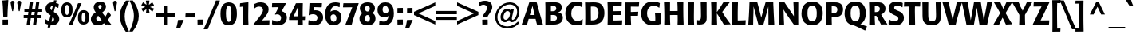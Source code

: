 SplineFontDB: 3.0
FontName: Formata-Medium
FullName: Formata Medium
FamilyName: Formata
Weight: Medium
Copyright: Copyright (c) 1991, 1996, 1998, 1999 Adobe Systems Incorporated.  All Rights Reserved.Formata is either a registered trademark or trademark of Berthold Types Limited in the United States and/or other countries.
Version: 001.003
ItalicAngle: 0
UnderlinePosition: -100
UnderlineWidth: 50
Ascent: 749
Descent: 251
InvalidEm: 0
sfntRevision: 0x00010000
LayerCount: 2
Layer: 0 0 "Back" 1
Layer: 1 0 "Fore" 0
XUID: [1021 707 2037103528 15516]
UniqueID: 44384
StyleMap: 0x0020
FSType: 4
OS2Version: 2
OS2_WeightWidthSlopeOnly: 0
OS2_UseTypoMetrics: 0
CreationTime: 939399295
ModificationTime: 1505183048
PfmFamily: 17
TTFWeight: 500
TTFWidth: 5
LineGap: 170
VLineGap: 0
Panose: 2 11 6 0 0 0 0 0 0 0
OS2TypoAscent: 749
OS2TypoAOffset: 0
OS2TypoDescent: -251
OS2TypoDOffset: 0
OS2TypoLinegap: 218
OS2WinAscent: 967
OS2WinAOffset: 0
OS2WinDescent: 251
OS2WinDOffset: 0
HheadAscent: 798
HheadAOffset: 0
HheadDescent: -250
HheadDOffset: 0
OS2SubXSize: 500
OS2SubYSize: 500
OS2SubXOff: 0
OS2SubYOff: 250
OS2SupXSize: 500
OS2SupYSize: 500
OS2SupXOff: 0
OS2SupYOff: 500
OS2StrikeYSize: 50
OS2StrikeYPos: 329
OS2CapHeight: 709
OS2XHeight: 532
OS2Vendor: 'ADBE'
OS2CodePages: 00000001.00000000
OS2UnicodeRanges: 800000af.4000004a.00000000.00000000
Lookup: 258 0 0 "'kern' Horizontal Kerning in Latin lookup 0" { "'kern' Horizontal Kerning in Latin lookup 0 subtable"  } ['kern' ('latn' <'dflt' > ) ]
DEI: 91125
LangName: 1033 "" "Formata Regular" "Bold" "1.0;ADBE;Formata-Medium" "Formata-Medium" "OTF 1.0;PS 001.003;Core 1.0.22" "" "Please refer to the Copyright section for the font trademark attribution notices." "" "" "" "" "" "" "" "" "Formata" "Medium"
Encoding: UnicodeBmp
UnicodeInterp: none
NameList: AGL For New Fonts
DisplaySize: -48
AntiAlias: 1
FitToEm: 0
WinInfo: 8052 44 16
BeginPrivate: 10
BlueValues 39 [-15 0 706 721 530 545 677 691 782 798]
OtherBlues 27 [227 234 350 359 -251 -247]
FamilyBlues 39 [-15 0 706 721 521 534 678 688 774 798]
FamilyOtherBlues 27 [229 235 355 363 -250 -241]
BlueShift 3 9.1
StdHW 5 [102]
StdVW 5 [163]
StemSnapH 9 [102 123]
StemSnapV 9 [163 172]
ForceBold 4 true
EndPrivate
Grid
-1000 701.61328125 m 0
 2000 701.61328125 l 1024
-1000 701.61328125 m 0
 2000 701.61328125 l 1024
-1000 -9.66666666667 m 0
 2000 -9.66666666667 l 1024
44.1666666667 1249 m 0
 44.1666666667 -751 l 1024
-221.8671875 1249 m 0
 -221.8671875 -751 l 1024
EndSplineSet
BeginChars: 65537 231

StartChar: .notdef
Encoding: 65536 -1 0
Width: 292
Flags: W
LayerCount: 2
Fore
Validated: 1
EndChar

StartChar: space
Encoding: 32 32 1
AltUni2: 0000a0.ffffffff.0
Width: 292
Flags: W
LayerCount: 2
Fore
Validated: 1
EndChar

StartChar: exclam
Encoding: 33 33 2
Width: 292
Flags: MW
HStem: -3 156
VStem: 81 7 244 7<6 153>
LayerCount: 2
Fore
SplineSet
244 153 m 1
 251 148 l 1
 251 6 l 1
 246 0 l 1
 87 -3 l 1
 81 4 l 1
 81 144 l 1
 88 151 l 1
 154 150 172 150 244 153 c 1
235 256 m 1
 229 248 l 1
 107 242 l 1
 102 249 l 1
 98 351 94 453 89 554 c 0
 83 647 79 680 72 749 c 1
 78 756 l 1
 253 771 l 1
 261 766 l 1
 238 437 237 377 235 256 c 1
EndSplineSet
Validated: 33
EndChar

StartChar: quotedbl
Encoding: 34 34 3
Width: 396
Flags: MW
HStem: 421 328<81 108 81 81 289 316 289 289>
VStem: 32 332 240 123<680 707>
LayerCount: 2
Fore
SplineSet
363 680 m 2xa0
 316 421 l 1
 289 421 l 1
 242 668 l 2
 241 676 240 683 240 690 c 0
 240 724 268 749 306 749 c 0
 343 749 356 724 358 720 c 0
 365 708 364 694 363 680 c 2xa0
155 680 m 2
 108 421 l 1
 81 421 l 1
 34 668 l 2
 33 676 32 683 32 690 c 0
 32 725 60 749 98 749 c 0
 126 749 141 733 146 726 c 0
 157 711 156 694 155 680 c 2
EndSplineSet
Validated: 33
EndChar

StartChar: numbersign
Encoding: 35 35 4
Width: 667
Flags: MW
HStem: -1 21G<134 236 134 134 334 435 334 334> 214 99<42 164 42 178 278 365 42 266 478 601> 408 100<64 190 64 203 64 292 306 391 505 623> 687 20G<230 334 334 334 431 532 532 532>
VStem: 42 581<214 508 313 508>
LayerCount: 2
Fore
SplineSet
466 214 m 1
 435 -1 l 1
 334 -1 l 1
 365 214 l 1
 266 214 l 1
 236 -1 l 1
 134 -1 l 1
 164 214 l 1
 42 214 l 1
 42 313 l 1
 178 313 l 1
 190 408 l 1
 64 408 l 1
 64 508 l 1
 203 508 l 1
 230 707 l 1
 334 707 l 1
 306 508 l 1
 404 508 l 1
 431 707 l 1
 532 707 l 1
 505 508 l 1
 623 508 l 1
 623 408 l 1
 492 408 l 1
 478 313 l 1
 601 313 l 1
 601 214 l 1
 466 214 l 1
278 313 m 1
 378 313 l 1
 391 408 l 1
 292 408 l 1
 278 313 l 1
EndSplineSet
Validated: 1
EndChar

StartChar: dollar
Encoding: 36 36 5
Width: 521
Flags: MW
HStem: -13 115<210 237> -5 21G<136 136> 578 113<188 280> 662 20G<379 379>
VStem: 50 152<494 518.5 494 535.5> 319 164<156.5 191.5>
LayerCount: 2
Fore
SplineSet
196 -79 m 1x9c
 190 -85 l 1
 121 -85 l 1
 117 -79 l 1xac
 136 -5 l 1
 92 6 82 9 44 29 c 1
 38 37 l 1
 47 156 l 1
 57 160 l 1
 102 127 114 122 165 109 c 1
 208 286 l 1
 136 335 111 352 89 380 c 0
 57 419 50 457 50 492 c 0
 50 579 107 691 269 691 c 0
 281 691 293 691 305 690 c 1
 316 751 l 1
 323 757 l 1
 392 756 l 1
 397 750 l 1x6c
 379 682 l 1
 414 676 422 673 460 659 c 1
 467 652 l 1
 452 536 l 1
 442 533 l 1
 400 558 391 562 352 571 c 1
 310 407 l 1
 340 388 359 376 383 359 c 0
 420 332 483 287 483 188 c 0
 483 124 450 48 363 9 c 0
 310 -14 259 -14 210 -13 c 1
 196 -79 l 1x9c
273 246 m 1
 237 102 l 1
 294 104 319 139 319 174 c 0
 319 209 291 231 273 246 c 1
246 447 m 1
 280 578 l 1
 259 577 236 576 218 554 c 0
 207 541 202 526 202 511 c 0
 202 477 228 459 246 447 c 1
EndSplineSet
Validated: 33
EndChar

StartChar: percent
Encoding: 37 37 6
Width: 917
Flags: MW
HStem: -8 78<701.5 737 701.5 801> 0 7 227 78<180.5 216 180.5 280.5> 372 78<711.5 747> 608 78<190.5 226> 659 20G<651 651>
VStem: 22 117<417 463 401.5 473> 257 117 543 117<181 227 165.5 237.5> 778 117
LayerCount: 2
Fore
SplineSet
374 464 m 0x7bc0
 375 380 366 227 195 227 c 0
 29 227 22 384 22 450 c 0
 22 496 25 549 47 594 c 0
 87 678 167 686 202 686 c 0
 372 686 373 522 374 464 c 0x7bc0
257 470 m 0
 256 532 252 608 200 608 c 0
 181 608 167 597 158 581 c 0
 139 546 139 469 139 457 c 0
 139 346 161 305 200 305 c 0
 232 305 259 328 257 470 c 0
895 228 m 0xbbc0
 896 143 886 -8 716 -8 c 0
 550 -8 543 147 543 215 c 0
 543 260 546 313 568 358 c 0
 608 442 688 450 723 450 c 0
 893 450 894 286 895 228 c 0xbbc0
778 234 m 0
 777 296 773 372 721 372 c 0
 702 372 688 361 679 345 c 0
 660 310 660 233 660 221 c 0
 660 110 682 70 721 70 c 0
 753 70 780 93 778 234 c 0
375 7 m 1x77c0
 368 0 l 1
 324 0 319 0 267 -1 c 1
 262 7 l 1
 311 113 358 220 404 328 c 0
 452 441 499 555 544 670 c 1
 551 677 l 1
 605 678 611 678 651 679 c 1
 655 670 l 1
 601 550 525 385 375 7 c 1x77c0
EndSplineSet
Validated: 33
EndChar

StartChar: ampersand
Encoding: 38 38 7
Width: 667
Flags: MW
HStem: -12 129<248 296 248 297> -3 21G 3 15<640.5 663> 614 104<296.5 321.5>
VStem: 24 168<175.5 216 175.5 233> 111 147<549 575.5 549 589.5> 361 135<543.5 581.5>
LayerCount: 2
Fore
SplineSet
663 18 m 1x36
 655 3 l 1x36
 626 3 596 3 567 2 c 0
 538 1 510 -1 481 -3 c 1
 472 3 l 1x5a
 435 53 l 1
 405 31 348 -12 246 -12 c 0
 169 -12 116 8 74 52 c 0
 49 78 24 122 24 178 c 0x9a
 24 288 106 342 176 387 c 1
 155 415 111 470 111 542 c 0
 111 637 192 718 314 718 c 0
 449 718 496 627 496 564 c 0
 496 468 409 403 377 380 c 1
 475 254 l 1
 516 310 534 345 557 413 c 1
 567 414 l 1
 650 311 l 1
 652 302 l 1
 624 248 592 200 552 156 c 1
 578 121 659 22 663 18 c 1x36
302 476 m 1
 327 496 361 523 361 564 c 0
 361 599 332 614 311 614 c 0
 282 614 258 590 258 561 c 0
 258 537 267 524 302 476 c 1
360 149 m 1x9a
 255 283 l 1
 227 263 192 238 192 194 c 0
 192 157 221 117 275 117 c 0
 317 117 341 135 360 149 c 1x9a
EndSplineSet
Validated: 1
EndChar

StartChar: quoteright
Encoding: 8217 8217 8
Width: 250
Flags: MW
HStem: 504 261<11 240> 505 257.5
VStem: 7 237
LayerCount: 2
Fore
SplineSet
240 765 m 1x60
 244 758 l 1
 223 716 215 700 187 638 c 0
 168 597 149 554 130 512 c 1
 124 506 l 1
 11 504 l 1
 7 510 l 1
 44 627 51 652 72 753 c 1
 78 760 l 1
 240 765 l 1x60
EndSplineSet
Validated: 1
Kerns2: 138 -82 "'kern' Horizontal Kerning in Latin lookup 0 subtable" 43 -82 "'kern' Horizontal Kerning in Latin lookup 0 subtable" 34 -82 "'kern' Horizontal Kerning in Latin lookup 0 subtable" 15 -145 "'kern' Horizontal Kerning in Latin lookup 0 subtable" 13 -145 "'kern' Horizontal Kerning in Latin lookup 0 subtable"
EndChar

StartChar: parenleft
Encoding: 40 40 9
Width: 354
Flags: MW
HStem: -218 983<245 345>
VStem: 55 153<180.5 322.5 180.5 389.5>
LayerCount: 2
Fore
SplineSet
343 -206 m 1
 337 -215 l 1
 245 -218 l 1
 238 -212 l 1
 168 -113 55 47 55 276 c 0
 55 503 183 685 244 760 c 1
 252 764 l 1
 345 765 l 1
 350 756 l 1
 333 725 312 687 283 614 c 0
 236 493 208 381 208 264 c 0
 208 97 265 -45 343 -206 c 1
EndSplineSet
Validated: 1
EndChar

StartChar: parenright
Encoding: 41 41 10
Width: 354
Flags: MW
HStem: 753 10.5
VStem: 146 153<189.5 374.5>
LayerCount: 2
Fore
SplineSet
11 753 m 1
 17 762 l 1
 109 765 l 1
 117 759 l 1
 186 661 299 500 299 270 c 0
 299 109 233 -58 111 -213 c 1
 102 -217 l 1
 9 -218 l 1
 4 -209 l 1
 54 -117 146 80 146 282 c 0
 146 467 71 629 11 753 c 1
EndSplineSet
Validated: 1
EndChar

StartChar: asterisk
Encoding: 42 42 11
Width: 458
Flags: MW
HStem: 688 20G<87 87> 692 20G<368 368> 759 7
VStem: 29 400<510 622>
LayerCount: 2
Fore
SplineSet
426 517 m 1x70
 429 510 l 1
 381 422 l 1
 373 420 l 1
 263 502 l 1
 288 372 l 1
 282 366 l 1
 179 363 l 1
 174 368 l 1
 190 497 l 1
 143 461 138 458 89 418 c 1
 82 419 l 1
 30 505 l 1
 32 512 l 1
 154 564 l 1
 32 615 l 1
 29 622 l 1
 54 661 59 669 79 707 c 1
 87 708 l 1
 131 674 135 671 193 630 c 1xb0
 172 759 l 1
 178 765 l 1
 278 767 l 1
 283 761 l 1
 265 633 l 1
 368 712 l 1
 376 711 l 1
 396 673 402 664 426 625 c 1
 425 618 l 1
 303 563 l 1
 426 517 l 1x70
EndSplineSet
Validated: 1
Kerns2: 175 -82 "'kern' Horizontal Kerning in Latin lookup 0 subtable" 173 -82 "'kern' Horizontal Kerning in Latin lookup 0 subtable" 138 -82 "'kern' Horizontal Kerning in Latin lookup 0 subtable" 34 -82 "'kern' Horizontal Kerning in Latin lookup 0 subtable"
EndChar

StartChar: plus
Encoding: 43 43 12
Width: 667
Flags: MW
HStem: 0 21G<283 386 283 283> 240 102<42 283 42 283 386 625>
VStem: 283 103<0 240 0 240 342 583>
LayerCount: 2
Fore
SplineSet
386 240 m 1
 386 0 l 1
 283 0 l 1
 283 240 l 1
 42 240 l 1
 42 342 l 1
 283 342 l 1
 283 583 l 1
 386 583 l 1
 386 342 l 1
 625 342 l 1
 625 240 l 1
 386 240 l 1
EndSplineSet
Validated: 1
EndChar

StartChar: comma
Encoding: 44 44 13
Width: 250
Flags: MW
HStem: -119 274<0 227>
VStem: -4 235
LayerCount: 2
Fore
SplineSet
227 155 m 1
 231 148 l 1
 187 51 174 19 123 -110 c 1
 116 -115 l 1
 0 -119 l 1
 -4 -112 l 1
 29 2 35 29 53 143 c 1
 59 149 l 1
 141 150 157 151 227 155 c 1
EndSplineSet
Validated: 1
Kerns2: 24 -62 "'kern' Horizontal Kerning in Latin lookup 0 subtable"
EndChar

StartChar: hyphen
Encoding: 45 45 14
AltUni2: 0000ad.ffffffff.0
Width: 375
Flags: MW
HStem: 221 124<166 205.5>
VStem: 34 307<225 342>
LayerCount: 2
Fore
SplineSet
336 347 m 1
 341 342 l 1
 334 226 l 1
 328 220 l 1
 279 220 230 221 181 221 c 0
 128 221 95 220 39 219 c 1
 34 225 l 1
 40 340 l 1
 47 346 l 1
 94 346 142 345 190 345 c 0
 249 345 288 346 336 347 c 1
EndSplineSet
Validated: 1
Kerns2: 58 -62 "'kern' Horizontal Kerning in Latin lookup 0 subtable" 53 -62 "'kern' Horizontal Kerning in Latin lookup 0 subtable"
EndChar

StartChar: period
Encoding: 46 46 15
Width: 250
Flags: MW
HStem: -3 155.5
VStem: 40 170
LayerCount: 2
Fore
SplineSet
204 154 m 1
 209 148 l 1
 211 7 l 1
 206 1 l 1
 46 -3 l 1
 41 4 l 1
 39 143 l 1
 44 151 l 1
 204 154 l 1
EndSplineSet
Validated: 1
Kerns2: 119 -166 "'kern' Horizontal Kerning in Latin lookup 0 subtable" 105 -166 "'kern' Horizontal Kerning in Latin lookup 0 subtable" 65 -166 "'kern' Horizontal Kerning in Latin lookup 0 subtable" 11 -166 "'kern' Horizontal Kerning in Latin lookup 0 subtable" 8 -166 "'kern' Horizontal Kerning in Latin lookup 0 subtable"
EndChar

StartChar: slash
Encoding: 47 47 16
Width: 479
Flags: MW
HStem: -145 8
VStem: -17 508
LayerCount: 2
Fore
SplineSet
114 -137 m 1
 107 -144 l 1
 -11 -146 l 1
 -17 -137 l 1
 186 322 271 513 362 758 c 1
 370 765 l 1
 487 765 l 1
 491 757 l 1
 229 152 193 69 114 -137 c 1
EndSplineSet
Validated: 1
Kerns2: 21 -62 "'kern' Horizontal Kerning in Latin lookup 0 subtable"
EndChar

StartChar: zero
Encoding: 48 48 17
Width: 583
Flags: MW
HStem: -13 110<285.5 302 285.5 322.5> 580 111<266.5 334>
VStem: 35 171<310.5 388> 377 171
LayerCount: 2
Fore
SplineSet
548 351 m 0
 549 299 551 144 474 60 c 0
 423 4 353 -13 292 -13 c 0
 121 -13 35 92 35 329 c 0
 35 447 53 503 63 529 c 0
 115 670 234 691 294 691 c 0
 540 691 546 458 548 351 c 0
377 360 m 0
 377 442 373 580 295 580 c 0
 238 580 206 516 206 339 c 0
 206 282 212 199 227 156 c 0
 245 107 277 97 294 97 c 0
 310 97 345 104 361 163 c 0
 371 202 377 259 377 360 c 0
EndSplineSet
Validated: 33
Kerns2: 24 -41 "'kern' Horizontal Kerning in Latin lookup 0 subtable" 18 -41 "'kern' Horizontal Kerning in Latin lookup 0 subtable"
EndChar

StartChar: one
Encoding: 49 49 18
Width: 583
Flags: MW
HStem: -3 7<209 214> 0 21G<381 381> 667 20G<385 385>
VStem: 215 165<330 349.5 206.5 422>
LayerCount: 2
Fore
SplineSet
387 7 m 1xb0
 381 0 l 1x70
 308 1 281 0 214 -3 c 1
 209 4 l 1
 212 139 215 265 215 395 c 0
 215 449 215 502 214 556 c 1
 122 546 l 1
 116 552 l 1
 123 653 l 1
 130 660 l 1
 379 693 l 1
 385 687 l 1
 383 552 380 417 380 282 c 0
 380 131 383 83 387 7 c 1xb0
EndSplineSet
Validated: 33
Kerns2: 120 -41 "'kern' Horizontal Kerning in Latin lookup 0 subtable" 114 -41 "'kern' Horizontal Kerning in Latin lookup 0 subtable" 111 -41 "'kern' Horizontal Kerning in Latin lookup 0 subtable" 30 -41 "'kern' Horizontal Kerning in Latin lookup 0 subtable" 26 -41 "'kern' Horizontal Kerning in Latin lookup 0 subtable" 25 -41 "'kern' Horizontal Kerning in Latin lookup 0 subtable" 24 -62 "'kern' Horizontal Kerning in Latin lookup 0 subtable" 23 -41 "'kern' Horizontal Kerning in Latin lookup 0 subtable" 22 -41 "'kern' Horizontal Kerning in Latin lookup 0 subtable" 21 -41 "'kern' Horizontal Kerning in Latin lookup 0 subtable" 20 -41 "'kern' Horizontal Kerning in Latin lookup 0 subtable" 19 -41 "'kern' Horizontal Kerning in Latin lookup 0 subtable" 18 -41 "'kern' Horizontal Kerning in Latin lookup 0 subtable" 17 -41 "'kern' Horizontal Kerning in Latin lookup 0 subtable" 14 -41 "'kern' Horizontal Kerning in Latin lookup 0 subtable" 12 -41 "'kern' Horizontal Kerning in Latin lookup 0 subtable" 6 -41 "'kern' Horizontal Kerning in Latin lookup 0 subtable"
EndChar

StartChar: two
Encoding: 50 50 19
Width: 583
Flags: MW
HStem: 0 133 558 132<201 244.5>
VStem: 317 177<422.5 472>
LayerCount: 2
Fore
SplineSet
516 136 m 1
 521 129 l 1
 516 8 l 1
 509 0 l 1
 25 0 l 1
 20 10 l 1
 59 56 107 116 186 214 c 0
 277 327 317 391 317 453 c 0
 317 491 289 558 200 558 c 0
 124 558 77 521 46 495 c 1
 37 501 l 1
 44 634 l 1
 49 641 l 1
 110 668 160 690 242 690 c 0
 286 690 390 686 454 599 c 0
 482 562 494 514 494 471 c 0
 494 374 433 301 358 213 c 2
 288 130 l 1
 516 136 l 1
EndSplineSet
Validated: 1
Kerns2: 26 -20 "'kern' Horizontal Kerning in Latin lookup 0 subtable" 25 -20 "'kern' Horizontal Kerning in Latin lookup 0 subtable" 24 -41 "'kern' Horizontal Kerning in Latin lookup 0 subtable" 23 -20 "'kern' Horizontal Kerning in Latin lookup 0 subtable" 22 -20 "'kern' Horizontal Kerning in Latin lookup 0 subtable" 21 -20 "'kern' Horizontal Kerning in Latin lookup 0 subtable" 20 -20 "'kern' Horizontal Kerning in Latin lookup 0 subtable" 19 -20 "'kern' Horizontal Kerning in Latin lookup 0 subtable" 18 -20 "'kern' Horizontal Kerning in Latin lookup 0 subtable" 17 -20 "'kern' Horizontal Kerning in Latin lookup 0 subtable"
EndChar

StartChar: three
Encoding: 51 51 20
Width: 583
Flags: MW
HStem: -14 118<177 227 171.5 327> 549 128 669 8<53 482 59 487>
VStem: 334 180<204.5 237.5>
LayerCount: 2
Fore
SplineSet
47 553 m 1xd0
 53 669 l 1
 59 677 l 1xd0
 482 677 l 1
 487 669 l 1xb0
 478 652 430 565 419 545 c 0
 388 488 374 462 353 421 c 1
 395 412 451 397 490 329 c 0
 508 299 514 265 514 230 c 0
 514 102 428 -14 226 -14 c 0
 128 -14 77 10 53 21 c 1
 48 29 l 1
 56 149 l 1
 64 153 l 1
 103 128 138 104 205 104 c 0
 249 104 280 115 304 139 c 0
 326 162 334 195 334 214 c 0
 334 261 309 328 206 328 c 0
 183 328 170 324 152 318 c 1
 142 329 l 1
 217 472 226 488 256 551 c 1
 52 547 l 1
 47 553 l 1xd0
EndSplineSet
Validated: 1
Kerns2: 26 -20 "'kern' Horizontal Kerning in Latin lookup 0 subtable" 25 -20 "'kern' Horizontal Kerning in Latin lookup 0 subtable" 24 -41 "'kern' Horizontal Kerning in Latin lookup 0 subtable" 23 -20 "'kern' Horizontal Kerning in Latin lookup 0 subtable" 22 -20 "'kern' Horizontal Kerning in Latin lookup 0 subtable" 21 -20 "'kern' Horizontal Kerning in Latin lookup 0 subtable" 20 -20 "'kern' Horizontal Kerning in Latin lookup 0 subtable" 19 -20 "'kern' Horizontal Kerning in Latin lookup 0 subtable" 18 -20 "'kern' Horizontal Kerning in Latin lookup 0 subtable" 17 -20 "'kern' Horizontal Kerning in Latin lookup 0 subtable"
EndChar

StartChar: four
Encoding: 52 52 21
Width: 583
Flags: MW
HStem: -3 7<296 302> 0 21G<458 458> 145 7<34 300 34 39> 565 114 659 20G<459 459>
VStem: 298 165 304 162
LayerCount: 2
Fore
SplineSet
461 145 m 1xac
 465 7 l 1
 458 0 l 1x6c
 389 1 365 0 302 -3 c 1
 296 4 l 1
 300 145 l 1xac
 39 145 l 1
 34 152 l 1
 37 243 l 1
 187 543 203 576 245 669 c 1
 253 676 l 1
 459 679 l 1
 466 673 l 1
 460 464 460 411 461 261 c 1
 533 263 l 1
 538 257 l 1
 532 151 l 1
 526 144 l 1xaa
 461 145 l 1xac
176 261 m 1
 302 263 l 1
 306 430 l 1
 311 565 l 1
 283 495 274 474 245 411 c 2xb2
 176 261 l 1
EndSplineSet
Validated: 33
Kerns2: 24 -41 "'kern' Horizontal Kerning in Latin lookup 0 subtable" 18 -41 "'kern' Horizontal Kerning in Latin lookup 0 subtable"
EndChar

StartChar: five
Encoding: 53 53 22
Width: 583
Flags: MW
HStem: -13 122<198 258 193 351> 337 125<182.5 359.5> 549 128
VStem: 350 176<190 254>
LayerCount: 2
Fore
SplineSet
233 552 m 1
 225 457 l 1
 249 460 265 462 285 462 c 0
 434 462 526 369 526 235 c 0
 526 138 469 -13 233 -13 c 0
 163 -13 125 -2 66 17 c 1
 61 25 l 1
 66 79 67 93 70 147 c 1
 79 151 l 1
 120 124 168 109 218 109 c 0
 298 109 350 157 350 223 c 0
 350 285 304 337 213 337 c 0
 152 337 116 320 84 305 c 1
 75 310 l 1
 89 491 92 533 98 669 c 1
 105 677 l 1
 486 677 l 1
 491 672 l 1
 482 552 l 1
 475 546 l 1
 233 552 l 1
EndSplineSet
Validated: 1
Kerns2: 26 -20 "'kern' Horizontal Kerning in Latin lookup 0 subtable" 25 -20 "'kern' Horizontal Kerning in Latin lookup 0 subtable" 24 -41 "'kern' Horizontal Kerning in Latin lookup 0 subtable" 23 -20 "'kern' Horizontal Kerning in Latin lookup 0 subtable" 22 -20 "'kern' Horizontal Kerning in Latin lookup 0 subtable" 21 -20 "'kern' Horizontal Kerning in Latin lookup 0 subtable" 20 -20 "'kern' Horizontal Kerning in Latin lookup 0 subtable" 19 -20 "'kern' Horizontal Kerning in Latin lookup 0 subtable" 18 -20 "'kern' Horizontal Kerning in Latin lookup 0 subtable" 17 -20 "'kern' Horizontal Kerning in Latin lookup 0 subtable"
EndChar

StartChar: six
Encoding: 54 54 23
Width: 583
Flags: MW
HStem: -13 113<289 313.5 289 375> 321 128<308 328.5> 572 119<348.5 390.5 249.5 397.5>
VStem: 40 170<235 430> 394 158<156.5 238.5>
LayerCount: 2
Fore
SplineSet
493 547 m 1
 482 541 l 1
 460 553 426 572 369 572 c 0
 328 572 305 562 293 556 c 0
 227 521 216 455 207 402 c 1
 232 420 271 449 345 449 c 0
 456 449 552 367 552 221 c 0
 552 66 446 -13 304 -13 c 0
 42 -13 40 242 40 319 c 0
 40 541 135 691 364 691 c 0
 417 691 453 682 495 673 c 1
 500 665 l 1
 493 547 l 1
210 254 m 0
 210 216 211 181 225 154 c 0
 241 121 272 100 306 100 c 0
 321 100 394 105 394 208 c 0
 394 269 357 321 300 321 c 0
 229 321 210 256 210 254 c 0
EndSplineSet
Validated: 1
Kerns2: 24 -20 "'kern' Horizontal Kerning in Latin lookup 0 subtable" 18 -41 "'kern' Horizontal Kerning in Latin lookup 0 subtable"
EndChar

StartChar: seven
Encoding: 55 55 24
Width: 583
Flags: MW
HStem: -3 8<128 134> 0 21G<319 319> 548 131 670 9<535 541>
VStem: 50 491<552 670>
LayerCount: 2
Fore
SplineSet
535 679 m 1xa8
 541 670 l 1
 464 456 384 224 348 91 c 0
 340 63 333 35 326 7 c 1
 319 0 l 1x58
 240 1 210 0 134 -3 c 1
 128 5 l 1
 151 64 311 468 341 550 c 1
 56 546 l 1
 50 552 l 1
 61 670 l 1
 67 677 l 1
 274 676 341 676 535 679 c 1xa8
EndSplineSet
Validated: 33
Kerns2: 114 -41 "'kern' Horizontal Kerning in Latin lookup 0 subtable" 26 -41 "'kern' Horizontal Kerning in Latin lookup 0 subtable" 25 -41 "'kern' Horizontal Kerning in Latin lookup 0 subtable" 24 -41 "'kern' Horizontal Kerning in Latin lookup 0 subtable" 23 -41 "'kern' Horizontal Kerning in Latin lookup 0 subtable" 22 -41 "'kern' Horizontal Kerning in Latin lookup 0 subtable" 21 -41 "'kern' Horizontal Kerning in Latin lookup 0 subtable" 20 -41 "'kern' Horizontal Kerning in Latin lookup 0 subtable" 19 -41 "'kern' Horizontal Kerning in Latin lookup 0 subtable" 18 -41 "'kern' Horizontal Kerning in Latin lookup 0 subtable" 17 -41 "'kern' Horizontal Kerning in Latin lookup 0 subtable" 16 -82 "'kern' Horizontal Kerning in Latin lookup 0 subtable" 15 -124 "'kern' Horizontal Kerning in Latin lookup 0 subtable" 14 -41 "'kern' Horizontal Kerning in Latin lookup 0 subtable" 13 -124 "'kern' Horizontal Kerning in Latin lookup 0 subtable" 12 -41 "'kern' Horizontal Kerning in Latin lookup 0 subtable"
EndChar

StartChar: eight
Encoding: 56 56 25
Width: 583
Flags: MW
HStem: -13 114<265 313.5 265 315.5> 302 110<276 306> 586 104<277 303.5>
VStem: 41 171<177 233 177 253.5> 53 161<466 532 466 562> 365 161<506 506> 370 173
LayerCount: 2
Fore
SplineSet
433 366 m 1xec
 462 354 488 342 512 306 c 0
 538 266 543 220 543 194 c 0
 543 147 526 69 446 23 c 0
 402 -3 342 -13 289 -13 c 0
 155 -13 41 52 41 196 c 0xf2
 41 311 111 347 144 364 c 1
 114 380 53 412 53 504 c 0
 53 620 154 690 295 690 c 0
 480 690 526 581 526 506 c 0
 526 471 514 436 492 409 c 0
 472 385 453 376 433 366 c 1xec
365 506 m 0
 361 569 317 586 290 586 c 0
 264 586 214 566 214 498 c 0
 214 434 261 412 291 412 c 0
 334 412 368 448 365 506 c 0
370 203 m 0xf2
 369 282 319 302 293 302 c 0
 250 302 212 265 212 201 c 0
 212 153 236 101 294 101 c 0
 333 101 371 131 370 203 c 0xf2
EndSplineSet
Validated: 33
Kerns2: 24 -41 "'kern' Horizontal Kerning in Latin lookup 0 subtable" 18 -41 "'kern' Horizontal Kerning in Latin lookup 0 subtable"
EndChar

StartChar: nine
Encoding: 57 57 26
Width: 583
Flags: MW
HStem: -14 119<195.5 227 185.5 323.5> 228 128<258 275.5> 579 111<265 290 197 296>
VStem: 31 158<434 480.5 434 525.5> 370 174
LayerCount: 2
Fore
SplineSet
90 130 m 1
 101 135 l 1
 122 125 157 105 214 105 c 0
 240 105 267 109 290 121 c 0
 357 156 369 223 377 275 c 1
 353 257 313 228 238 228 c 0
 136 228 31 299 31 460 c 0
 31 591 117 690 277 690 c 0
 303 690 330 687 355 681 c 0
 487 648 544 529 544 358 c 0
 544 110 426 -14 221 -14 c 0
 170 -14 133 -6 88 4 c 1
 83 11 l 1
 90 130 l 1
374 423 m 0
 375 432 372 474 370 487 c 0
 359 546 317 579 275 579 c 0
 255 579 216 571 198 524 c 0
 192 508 189 491 189 470 c 0
 189 398 233 356 283 356 c 0
 346 356 371 408 374 423 c 0
EndSplineSet
Validated: 33
Kerns2: 24 -41 "'kern' Horizontal Kerning in Latin lookup 0 subtable" 18 -41 "'kern' Horizontal Kerning in Latin lookup 0 subtable"
EndChar

StartChar: colon
Encoding: 58 58 27
Width: 292
Flags: MW
HStem: -3 155.5 377 155
VStem: 80 171.5 244 7
LayerCount: 2
Fore
SplineSet
244 154 m 1xd0
 250 148 l 1
 252 7 l 1
 247 1 l 1
 87 -3 l 1
 82 4 l 1
 79 143 l 1
 84 151 l 1
 244 154 l 1xd0
246 532 m 1
 251 526 l 1
 252 384 l 1
 247 379 l 1
 85 375 l 1
 80 381 l 1
 80 521 l 1
 85 528 l 1xe0
 246 532 l 1
EndSplineSet
Validated: 1
EndChar

StartChar: semicolon
Encoding: 59 59 28
Width: 292
Flags: MW
HStem: 148 7<253 258> 376 156
VStem: 82 171<384 521 521 521>
LayerCount: 2
Fore
SplineSet
253 155 m 1
 258 148 l 1
 214 53 200 21 150 -110 c 1
 142 -115 l 1
 26 -119 l 1
 22 -112 l 1
 56 2 62 30 79 143 c 1
 85 149 l 1
 167 150 183 151 253 155 c 1
247 532 m 1
 253 526 l 1
 253 384 l 1
 248 378 l 1
 87 374 l 1
 82 380 l 1
 82 521 l 1
 87 527 l 1
 247 532 l 1
EndSplineSet
Validated: 1
EndChar

StartChar: less
Encoding: 60 60 29
Width: 667
Flags: MW
HStem: -3 21G<667 667> 352 21G<138 138> 689 20G<667 667>
VStem: 0 667<-3 404 -3 404>
LayerCount: 2
Fore
SplineSet
667 109 m 1
 667 -3 l 1
 0 300 l 1
 0 404 l 1
 667 709 l 1
 667 596 l 1
 138 352 l 1
 667 109 l 1
EndSplineSet
Validated: 1
EndChar

StartChar: equal
Encoding: 61 61 30
Width: 667
Flags: MW
HStem: 146 103<0 667 0 667> 334 103<0 667 0 667>
VStem: 0 667<146 249 146 249 334 437 146 437>
LayerCount: 2
Fore
SplineSet
667 249 m 1
 667 146 l 1
 0 146 l 1
 0 249 l 1
 667 249 l 1
667 437 m 1
 667 334 l 1
 0 334 l 1
 0 437 l 1
 667 437 l 1
EndSplineSet
Validated: 1
EndChar

StartChar: greater
Encoding: 62 62 31
Width: 667
Flags: MW
HStem: -3 21G<0 0> 352 21G<528 528> 689 20G<0 0>
VStem: 0 667<-3 300 109 300 300 709 300 709>
LayerCount: 2
Fore
SplineSet
667 300 m 1
 0 -3 l 1
 0 109 l 1
 528 352 l 1
 0 596 l 1
 0 709 l 1
 667 404 l 1
 667 300 l 1
EndSplineSet
Validated: 1
EndChar

StartChar: question
Encoding: 63 63 32
Width: 458
Flags: MW
HStem: -3 155.5 231 21G<131 131> 235 21G<240.5 274> 646 125<164.5 181.5>
VStem: 113.5 170.5 260 168<533 578>
LayerCount: 2
Fore
SplineSet
278 154 m 1xb8
 283 148 l 1
 285 7 l 1
 280 1 l 1
 120 -3 l 1
 115 4 l 1
 112 143 l 1
 118 151 l 1
 278 154 l 1xb8
280 244 m 1
 274 235 l 1xb8
 207 235 193 234 131 231 c 1
 126 238 l 1
 133 287 138 300 174 354 c 2
 209 404 l 2
 231 438 260 482 260 541 c 0
 260 615 209 646 154 646 c 0
 95 646 58 620 29 599 c 1
 20 605 l 1
 25 730 l 1
 31 738 l 1
 86 756 130 771 199 771 c 0
 259 771 295 760 320 748 c 0
 416 704 428 610 428 572 c 0
 428 494 391 436 362 392 c 2xd4
 326 338 l 2
 294 293 290 287 280 244 c 1
EndSplineSet
Validated: 1
EndChar

StartChar: at
Encoding: 64 64 33
Width: 896
Flags: MW
HStem: -124 67<383.5 518 383.5 532.5> 68 72<610 641 610 652> 69 76<382.5 399> 444 76<416.5 475> 646 66<420.5 575>
VStem: 69 69<125.5 348.5 125.5 365.5> 236 91<204.5 281 204.5 306.5> 506 85 756 71<343.5 499.5 330.5 505>
LayerCount: 2
Fore
SplineSet
783 89 m 1xdf80
 823 38 l 1
 731 -51 610 -124 455 -124 c 0
 295 -124 69 -35 69 236 c 0
 69 495 271 712 526 712 c 0
 731 712 827 575 827 424 c 0
 827 237 712 68 592 68 c 0
 552 68 527 90 517 107 c 0xdf80
 509 121 507 132 506 145 c 1
 469 98 427 69 371 69 c 0xbf80
 305 69 236 116 236 234 c 0
 236 379 331 520 450 520 c 0
 524 520 549 472 561 448 c 1
 573 499 l 1
 652 499 l 1
 619 345 l 2
 609 298 591 215 591 175 c 0
 591 151 604 140 616 140 c 0
 666 140 756 269 756 418 c 0
 756 592 628 646 522 646 c 0
 319 646 138 461 138 236 c 0
 138 15 314 -57 453 -57 c 0
 583 -57 697 4 783 89 c 1xdf80
532 349 m 0
 534 414 493 444 457 444 c 0
 376 444 327 324 327 238 c 0
 327 171 366 145 399 145 c 0xbf80
 466 145 531 242 532 349 c 0
EndSplineSet
Validated: 33
EndChar

StartChar: A
Encoding: 65 65 34
Width: 667
Flags: MW
HStem: -3 21G<484 484> 0 21G<6 162 6 6 658 658> 188 121<253 405 253 434 218 405> 595 111<241 338> 686 20G<241 294.5> 689 20G<464 464>
VStem: 2 661<7 8>
LayerCount: 2
Fore
SplineSet
464 709 m 1x66
 471 703 l 1
 528 483 542 436 663 8 c 1
 658 0 l 1x66
 577 1 557 0 484 -3 c 1
 477 3 l 1xa6
 434 188 l 1
 218 188 l 1
 169 6 l 1
 162 0 l 1
 6 0 l 1
 2 7 l 1
 149 429 181 530 234 700 c 1
 241 706 l 1x6a
 348 706 368 706 464 709 c 1x66
253 309 m 1
 405 309 l 1
 368 465 l 1
 338 595 l 1x72
 303 478 l 1
 253 309 l 1
EndSplineSet
Validated: 33
Kerns2: 189 -20 "'kern' Horizontal Kerning in Latin lookup 0 subtable" 142 -20 "'kern' Horizontal Kerning in Latin lookup 0 subtable" 138 21 "'kern' Horizontal Kerning in Latin lookup 0 subtable" 119 -82 "'kern' Horizontal Kerning in Latin lookup 0 subtable" 105 -82 "'kern' Horizontal Kerning in Latin lookup 0 subtable" 90 -20 "'kern' Horizontal Kerning in Latin lookup 0 subtable" 88 -20 "'kern' Horizontal Kerning in Latin lookup 0 subtable" 87 -20 "'kern' Horizontal Kerning in Latin lookup 0 subtable" 66 21 "'kern' Horizontal Kerning in Latin lookup 0 subtable" 65 -82 "'kern' Horizontal Kerning in Latin lookup 0 subtable" 59 21 "'kern' Horizontal Kerning in Latin lookup 0 subtable" 58 -82 "'kern' Horizontal Kerning in Latin lookup 0 subtable" 57 21 "'kern' Horizontal Kerning in Latin lookup 0 subtable" 56 -20 "'kern' Horizontal Kerning in Latin lookup 0 subtable" 55 -20 "'kern' Horizontal Kerning in Latin lookup 0 subtable" 53 -82 "'kern' Horizontal Kerning in Latin lookup 0 subtable" 52 -20 "'kern' Horizontal Kerning in Latin lookup 0 subtable" 50 -20 "'kern' Horizontal Kerning in Latin lookup 0 subtable" 48 -20 "'kern' Horizontal Kerning in Latin lookup 0 subtable" 43 21 "'kern' Horizontal Kerning in Latin lookup 0 subtable" 40 -20 "'kern' Horizontal Kerning in Latin lookup 0 subtable" 36 -20 "'kern' Horizontal Kerning in Latin lookup 0 subtable" 34 21 "'kern' Horizontal Kerning in Latin lookup 0 subtable" 8 -82 "'kern' Horizontal Kerning in Latin lookup 0 subtable"
EndChar

StartChar: B
Encoding: 66 66 35
Width: 646
Flags: MW
HStem: 0 112<239 239 239 246> 304 119<239 259> 599 111<321 332> 700 8
VStem: 68 171<112 423 423 498> 408 175<529.5 547.5> 428 185<189 223>
LayerCount: 2
Fore
SplineSet
246 0 m 2xda
 72 0 l 1
 65 4 l 1
 67 146 68 287 68 429 c 0
 68 567 67 604 63 700 c 1
 69 706 l 1
 209 708 l 2
 243 709 304 710 338 710 c 0
 436 710 501 698 543 653 c 0
 575 617 583 573 583 541 c 0
 583 518 578 494 567 471 c 0xdc
 541 418 501 400 467 386 c 1
 488 382 510 378 529 368 c 0
 586 340 613 281 613 217 c 0
 613 161 595 95 529 48 c 0
 454 -4 339 -2 246 0 c 2xda
239 304 m 1
 239 112 l 1
 282 111 336 111 366 121 c 0
 403 134 428 162 428 207 c 0
 428 239 417 271 388 289 c 0xea
 359 306 315 306 239 304 c 1
239 598 m 1
 239 423 l 1
 279 423 332 423 357 434 c 0
 369 440 408 462 408 515 c 0xec
 408 580 359 599 305 599 c 0
 288 599 260 598 239 598 c 1
EndSplineSet
Validated: 33
Kerns2: 195 21 "'kern' Horizontal Kerning in Latin lookup 0 subtable" 173 -20 "'kern' Horizontal Kerning in Latin lookup 0 subtable" 58 -20 "'kern' Horizontal Kerning in Latin lookup 0 subtable" 54 21 "'kern' Horizontal Kerning in Latin lookup 0 subtable" 53 -20 "'kern' Horizontal Kerning in Latin lookup 0 subtable" 51 21 "'kern' Horizontal Kerning in Latin lookup 0 subtable" 49 21 "'kern' Horizontal Kerning in Latin lookup 0 subtable" 47 21 "'kern' Horizontal Kerning in Latin lookup 0 subtable" 46 21 "'kern' Horizontal Kerning in Latin lookup 0 subtable" 45 21 "'kern' Horizontal Kerning in Latin lookup 0 subtable" 44 21 "'kern' Horizontal Kerning in Latin lookup 0 subtable" 43 21 "'kern' Horizontal Kerning in Latin lookup 0 subtable" 42 21 "'kern' Horizontal Kerning in Latin lookup 0 subtable" 41 21 "'kern' Horizontal Kerning in Latin lookup 0 subtable" 39 21 "'kern' Horizontal Kerning in Latin lookup 0 subtable" 38 21 "'kern' Horizontal Kerning in Latin lookup 0 subtable" 37 21 "'kern' Horizontal Kerning in Latin lookup 0 subtable" 35 21 "'kern' Horizontal Kerning in Latin lookup 0 subtable" 34 -20 "'kern' Horizontal Kerning in Latin lookup 0 subtable"
EndChar

StartChar: C
Encoding: 67 67 36
Width: 604
Flags: MW
HStem: -15 138<365 445> 587 134<339.5 435 261.5 458.5> 659 20G<580 580>
VStem: 42 186<279 393 279 433.5>
LayerCount: 2
Fore
SplineSet
579 179 m 1xd0
 586 175 l 1
 579 26 l 1
 574 20 l 1
 542 7 487 -15 403 -15 c 0
 159 -15 42 154 42 346 c 0
 42 521 132 721 391 721 c 0xd0
 479 721 540 698 576 684 c 1
 580 679 l 1xb0
 571 541 l 1
 562 539 l 1
 537 558 496 587 421 587 c 0
 258 587 228 436 228 350 c 0
 228 208 308 123 422 123 c 0
 505 123 556 161 579 179 c 1xd0
EndSplineSet
Validated: 1
Kerns2: 189 -20 "'kern' Horizontal Kerning in Latin lookup 0 subtable" 142 -20 "'kern' Horizontal Kerning in Latin lookup 0 subtable" 141 -20 "'kern' Horizontal Kerning in Latin lookup 0 subtable" 52 -20 "'kern' Horizontal Kerning in Latin lookup 0 subtable" 50 -20 "'kern' Horizontal Kerning in Latin lookup 0 subtable" 48 -20 "'kern' Horizontal Kerning in Latin lookup 0 subtable" 40 -20 "'kern' Horizontal Kerning in Latin lookup 0 subtable" 36 -20 "'kern' Horizontal Kerning in Latin lookup 0 subtable"
EndChar

StartChar: D
Encoding: 68 68 37
Width: 708
Flags: MW
HStem: -1 130<254 270 243 323> 580 131<292 332.5> 700 7
VStem: 67 173<368 381.5> 482 184<349.5 419 349.5 473.5>
LayerCount: 2
Fore
SplineSet
188 0 m 2xd8
 70 0 l 1
 64 4 l 1
 66 86 67 145 67 243 c 0
 67 520 63 604 59 700 c 1
 65 706 l 1xb8
 171 707 l 2
 217 709 263 711 309 711 c 0
 423 711 552 707 620 583 c 0
 645 538 666 466 666 372 c 0
 666 327 660 247 633 181 c 0
 560 3 379 -1 267 -1 c 0
 241 -1 214 -1 188 0 c 2xd8
243 129 m 1
 297 129 366 129 411 166 c 0
 435 186 482 242 482 367 c 0
 482 580 363 580 302 580 c 0
 282 580 261 579 241 578 c 1xd8
 240 524 240 470 240 416 c 0
 240 320 241 227 243 129 c 1
EndSplineSet
Validated: 1
Kerns2: 175 -41 "'kern' Horizontal Kerning in Latin lookup 0 subtable" 173 -41 "'kern' Horizontal Kerning in Latin lookup 0 subtable" 138 -41 "'kern' Horizontal Kerning in Latin lookup 0 subtable" 59 -20 "'kern' Horizontal Kerning in Latin lookup 0 subtable" 58 -41 "'kern' Horizontal Kerning in Latin lookup 0 subtable" 57 -20 "'kern' Horizontal Kerning in Latin lookup 0 subtable" 56 -20 "'kern' Horizontal Kerning in Latin lookup 0 subtable" 55 -20 "'kern' Horizontal Kerning in Latin lookup 0 subtable" 53 -41 "'kern' Horizontal Kerning in Latin lookup 0 subtable" 34 -41 "'kern' Horizontal Kerning in Latin lookup 0 subtable"
EndChar

StartChar: E
Encoding: 69 69 38
Width: 562
Flags: MW
HStem: 0 128<245 309 245 510> 303 123 583 123<243 299.5>
VStem: 70 173<303 303 424 432>
LayerCount: 2
Fore
SplineSet
519 135 m 1
 525 128 l 1
 518 6 l 1
 510 0 l 1
 70 0 l 1
 65 4 l 1
 68 109 70 172 70 298 c 0
 70 566 68 603 62 700 c 1
 68 706 l 1
 507 706 l 1
 512 702 l 1
 505 586 l 1
 500 580 l 1
 379 583 356 583 243 583 c 1
 243 424 l 1
 485 428 l 1
 490 422 l 1
 484 309 l 1
 477 303 l 1
 243 303 l 1
 245 128 l 1
 373 128 401 129 519 135 c 1
EndSplineSet
Validated: 1
Kerns2: 189 -20 "'kern' Horizontal Kerning in Latin lookup 0 subtable" 141 -20 "'kern' Horizontal Kerning in Latin lookup 0 subtable" 68 -20 "'kern' Horizontal Kerning in Latin lookup 0 subtable" 58 -20 "'kern' Horizontal Kerning in Latin lookup 0 subtable" 53 -20 "'kern' Horizontal Kerning in Latin lookup 0 subtable" 52 -20 "'kern' Horizontal Kerning in Latin lookup 0 subtable" 50 -20 "'kern' Horizontal Kerning in Latin lookup 0 subtable" 48 -20 "'kern' Horizontal Kerning in Latin lookup 0 subtable" 40 -20 "'kern' Horizontal Kerning in Latin lookup 0 subtable" 36 -20 "'kern' Horizontal Kerning in Latin lookup 0 subtable"
EndChar

StartChar: F
Encoding: 70 70 39
Width: 521
Flags: MW
HStem: 0 21G<204 248> 288 125 574.5 134.5
VStem: 69 174<409 435.5>
LayerCount: 2
Fore
SplineSet
461 288 m 1
 242 288 l 1
 245 156 246 121 253 6 c 1
 248 0 l 1
 160 0 143 0 70 -3 c 1
 65 2 l 1
 67 117 69 232 69 347 c 0
 69 524 65 603 59 701 c 1
 65 707 l 1
 281 706 334 706 499 709 c 1
 505 704 l 1
 494 580 l 1
 488 573 l 1
 243 576 l 1
 243 409 l 1
 471 417 l 1
 476 411 l 1
 468 294 l 1
 461 288 l 1
EndSplineSet
Validated: 33
Kerns2: 224 -20 "'kern' Horizontal Kerning in Latin lookup 0 subtable" 218 -20 "'kern' Horizontal Kerning in Latin lookup 0 subtable" 202 -20 "'kern' Horizontal Kerning in Latin lookup 0 subtable" 195 21 "'kern' Horizontal Kerning in Latin lookup 0 subtable" 175 -62 "'kern' Horizontal Kerning in Latin lookup 0 subtable" 173 -62 "'kern' Horizontal Kerning in Latin lookup 0 subtable" 148 -20 "'kern' Horizontal Kerning in Latin lookup 0 subtable" 147 -20 "'kern' Horizontal Kerning in Latin lookup 0 subtable" 138 -62 "'kern' Horizontal Kerning in Latin lookup 0 subtable" 86 -20 "'kern' Horizontal Kerning in Latin lookup 0 subtable" 83 -20 "'kern' Horizontal Kerning in Latin lookup 0 subtable" 82 -20 "'kern' Horizontal Kerning in Latin lookup 0 subtable" 80 -20 "'kern' Horizontal Kerning in Latin lookup 0 subtable" 70 -20 "'kern' Horizontal Kerning in Latin lookup 0 subtable" 69 -20 "'kern' Horizontal Kerning in Latin lookup 0 subtable" 68 -20 "'kern' Horizontal Kerning in Latin lookup 0 subtable" 66 -20 "'kern' Horizontal Kerning in Latin lookup 0 subtable" 58 21 "'kern' Horizontal Kerning in Latin lookup 0 subtable" 56 21 "'kern' Horizontal Kerning in Latin lookup 0 subtable" 55 21 "'kern' Horizontal Kerning in Latin lookup 0 subtable" 54 21 "'kern' Horizontal Kerning in Latin lookup 0 subtable" 53 21 "'kern' Horizontal Kerning in Latin lookup 0 subtable" 51 21 "'kern' Horizontal Kerning in Latin lookup 0 subtable" 49 21 "'kern' Horizontal Kerning in Latin lookup 0 subtable" 47 21 "'kern' Horizontal Kerning in Latin lookup 0 subtable" 46 21 "'kern' Horizontal Kerning in Latin lookup 0 subtable" 45 21 "'kern' Horizontal Kerning in Latin lookup 0 subtable" 44 21 "'kern' Horizontal Kerning in Latin lookup 0 subtable" 43 -20 "'kern' Horizontal Kerning in Latin lookup 0 subtable" 42 21 "'kern' Horizontal Kerning in Latin lookup 0 subtable" 41 21 "'kern' Horizontal Kerning in Latin lookup 0 subtable" 39 21 "'kern' Horizontal Kerning in Latin lookup 0 subtable" 38 21 "'kern' Horizontal Kerning in Latin lookup 0 subtable" 37 21 "'kern' Horizontal Kerning in Latin lookup 0 subtable" 35 21 "'kern' Horizontal Kerning in Latin lookup 0 subtable" 34 -62 "'kern' Horizontal Kerning in Latin lookup 0 subtable" 15 -82 "'kern' Horizontal Kerning in Latin lookup 0 subtable" 13 -82 "'kern' Horizontal Kerning in Latin lookup 0 subtable"
EndChar

StartChar: G
Encoding: 71 71 40
Width: 708
Flags: MW
HStem: -15 137<386 424 332.5 468.5> 346 7.5 349 21G<657 657> 589 132<375 463 354 476>
VStem: 42 185<307.5 377.5> 477 178<152 346> 606 8<528 531>
LayerCount: 2
Fore
SplineSet
655 198 m 2xbc
 655 175 l 2
 655 129 657 83 658 37 c 1
 653 29 l 1xbc
 583 6 520 -15 417 -15 c 0
 355 -15 312 -6 283 2 c 0
 244 13 171 37 112 113 c 0
 67 171 42 250 42 344 c 0
 42 411 57 492 93 555 c 0
 172 689 297 721 411 721 c 0
 515 721 582 693 624 675 c 1
 629 669 l 1
 621 609 619 593 614 531 c 1
 606 528 l 1xba
 559 559 514 589 438 589 c 0
 312 589 227 503 227 345 c 0
 227 270 255 122 410 122 c 0
 438 122 458 127 485 133 c 1
 487 224 486 248 477 346 c 1
 482 352 l 1xdc
 652 355 l 1
 657 349 l 1
 656 298 655 248 655 198 c 2xbc
EndSplineSet
Validated: 33
Kerns2: 189 -20 "'kern' Horizontal Kerning in Latin lookup 0 subtable" 142 -20 "'kern' Horizontal Kerning in Latin lookup 0 subtable" 141 -20 "'kern' Horizontal Kerning in Latin lookup 0 subtable" 58 -20 "'kern' Horizontal Kerning in Latin lookup 0 subtable" 53 -20 "'kern' Horizontal Kerning in Latin lookup 0 subtable" 52 -20 "'kern' Horizontal Kerning in Latin lookup 0 subtable" 50 -20 "'kern' Horizontal Kerning in Latin lookup 0 subtable" 48 -20 "'kern' Horizontal Kerning in Latin lookup 0 subtable" 40 -20 "'kern' Horizontal Kerning in Latin lookup 0 subtable" 36 -20 "'kern' Horizontal Kerning in Latin lookup 0 subtable"
EndChar

StartChar: H
Encoding: 72 72 41
Width: 729
Flags: MW
HStem: -3 21G<70 70 488 488> 0 21G<249 249 668 668> 314 124<346.5 374.5 334.5 386> 686 20G<64 107.5 482 524> 689 20G<243 243 659 659>
VStem: 69 178 483 179
LayerCount: 2
Fore
SplineSet
659 709 m 1x6e
 664 703 l 1
 663 626 662 579 662 509 c 0
 662 341 665 174 673 6 c 1
 668 0 l 1x6e
 583 1 563 0 488 -3 c 1
 483 3 l 1xae
 488 144 488 177 486 312 c 1
 446 313 406 314 366 314 c 0
 327 314 290 313 246 311 c 1
 247 166 248 130 254 6 c 1
 249 0 l 1x6e
 161 1 143 0 70 -3 c 1
 65 3 l 1
 67 87 69 136 69 226 c 0
 69 474 63 597 58 700 c 1
 64 706 l 1xb6
 151 706 166 706 243 709 c 1
 248 703 l 1x6e
 246 439 l 1
 281 439 317 438 352 438 c 0
 397 438 441 439 485 440 c 1
 484 558 484 587 477 700 c 1
 482 706 l 1x76
 566 706 579 706 659 709 c 1x6e
EndSplineSet
Validated: 33
Kerns2: 195 21 "'kern' Horizontal Kerning in Latin lookup 0 subtable" 54 21 "'kern' Horizontal Kerning in Latin lookup 0 subtable" 51 21 "'kern' Horizontal Kerning in Latin lookup 0 subtable" 49 21 "'kern' Horizontal Kerning in Latin lookup 0 subtable" 47 21 "'kern' Horizontal Kerning in Latin lookup 0 subtable" 46 21 "'kern' Horizontal Kerning in Latin lookup 0 subtable" 45 21 "'kern' Horizontal Kerning in Latin lookup 0 subtable" 44 21 "'kern' Horizontal Kerning in Latin lookup 0 subtable" 43 21 "'kern' Horizontal Kerning in Latin lookup 0 subtable" 42 21 "'kern' Horizontal Kerning in Latin lookup 0 subtable" 41 21 "'kern' Horizontal Kerning in Latin lookup 0 subtable" 39 21 "'kern' Horizontal Kerning in Latin lookup 0 subtable" 38 21 "'kern' Horizontal Kerning in Latin lookup 0 subtable" 37 21 "'kern' Horizontal Kerning in Latin lookup 0 subtable" 35 21 "'kern' Horizontal Kerning in Latin lookup 0 subtable" 17 21 "'kern' Horizontal Kerning in Latin lookup 0 subtable"
EndChar

StartChar: I
Encoding: 73 73 42
Width: 313
Flags: MW
HStem: -3 21G<68 68> 0 21G<204.5 246> 686 20G<64 64> 700 9
VStem: 69 176<227 358 216.5 413.5>
LayerCount: 2
Fore
SplineSet
245 709 m 1x58
 250 703 l 1
 247 565 245 427 245 289 c 0
 245 144 247 98 252 6 c 1
 246 0 l 1x58
 163 0 143 0 68 -3 c 1
 63 3 l 1
 67 107 69 168 69 286 c 0
 69 541 66 592 60 700 c 1
 64 706 l 1xa8
 136 705 159 705 245 709 c 1x58
EndSplineSet
Validated: 33
Kerns2: 195 21 "'kern' Horizontal Kerning in Latin lookup 0 subtable" 54 21 "'kern' Horizontal Kerning in Latin lookup 0 subtable" 51 21 "'kern' Horizontal Kerning in Latin lookup 0 subtable" 49 21 "'kern' Horizontal Kerning in Latin lookup 0 subtable" 47 21 "'kern' Horizontal Kerning in Latin lookup 0 subtable" 46 21 "'kern' Horizontal Kerning in Latin lookup 0 subtable" 45 21 "'kern' Horizontal Kerning in Latin lookup 0 subtable" 44 21 "'kern' Horizontal Kerning in Latin lookup 0 subtable" 43 21 "'kern' Horizontal Kerning in Latin lookup 0 subtable" 42 21 "'kern' Horizontal Kerning in Latin lookup 0 subtable" 41 21 "'kern' Horizontal Kerning in Latin lookup 0 subtable" 39 21 "'kern' Horizontal Kerning in Latin lookup 0 subtable" 38 21 "'kern' Horizontal Kerning in Latin lookup 0 subtable" 37 21 "'kern' Horizontal Kerning in Latin lookup 0 subtable" 35 21 "'kern' Horizontal Kerning in Latin lookup 0 subtable"
EndChar

StartChar: J
Encoding: 74 74 43
Width: 354
Flags: MW
HStem: -6 133<58.5 78.5 32.5 183> 686 20G<113 154.5> 689 20G<289 289>
VStem: 117 177<305 347 347 362.5>
LayerCount: 2
Fore
SplineSet
3 -2 m 1xb0
 -2 5 l 1
 -2 128 l 1
 4 134 l 1
 17 130 25 127 40 127 c 0
 117 127 117 198 117 290 c 0
 117 435 113 558 108 700 c 1
 113 706 l 1xd0
 196 706 212 706 289 709 c 1
 294 703 l 1
 294 347 l 1
 294 305 l 2
 295 280 296 255 296 230 c 0
 296 130 296 -6 70 -6 c 0
 47 -6 28 -4 3 -2 c 1xb0
EndSplineSet
Validated: 1
Kerns2: 195 21 "'kern' Horizontal Kerning in Latin lookup 0 subtable" 173 -20 "'kern' Horizontal Kerning in Latin lookup 0 subtable" 54 21 "'kern' Horizontal Kerning in Latin lookup 0 subtable" 51 21 "'kern' Horizontal Kerning in Latin lookup 0 subtable" 49 21 "'kern' Horizontal Kerning in Latin lookup 0 subtable" 47 21 "'kern' Horizontal Kerning in Latin lookup 0 subtable" 46 21 "'kern' Horizontal Kerning in Latin lookup 0 subtable" 45 21 "'kern' Horizontal Kerning in Latin lookup 0 subtable" 44 21 "'kern' Horizontal Kerning in Latin lookup 0 subtable" 43 21 "'kern' Horizontal Kerning in Latin lookup 0 subtable" 42 21 "'kern' Horizontal Kerning in Latin lookup 0 subtable" 41 21 "'kern' Horizontal Kerning in Latin lookup 0 subtable" 39 21 "'kern' Horizontal Kerning in Latin lookup 0 subtable" 38 21 "'kern' Horizontal Kerning in Latin lookup 0 subtable" 37 21 "'kern' Horizontal Kerning in Latin lookup 0 subtable" 35 21 "'kern' Horizontal Kerning in Latin lookup 0 subtable" 34 -20 "'kern' Horizontal Kerning in Latin lookup 0 subtable"
EndChar

StartChar: K
Encoding: 75 75 44
Width: 646
Flags: MW
HStem: -4 21G<461 461> -3 21G<70 70> 0 21G<207.5 243> 356 21G 686 20G<64 64 446 446> 700 9
VStem: 69 172.5
LayerCount: 2
Fore
SplineSet
634 709 m 1x36
 637 699 l 1
 560 613 532 577 409 402 c 1
 469 298 576 129 668 14 c 1
 664 3 l 1
 461 -4 l 1
 454 1 l 1x96
 416 71 395 111 308 251 c 0
 270 312 264 320 240 356 c 1
 241 182 242 146 248 6 c 1
 243 0 l 1x36
 172 0 148 0 70 -3 c 1
 65 3 l 1
 67 101 69 155 69 260 c 0
 69 517 65 591 59 700 c 1
 64 706 l 1x5a
 146 705 160 706 239 709 c 1
 244 703 l 1x36
 239 396 l 1
 308 490 330 525 438 700 c 1
 446 706 l 1x3a
 534 705 551 706 634 709 c 1x36
EndSplineSet
Validated: 33
Kerns2: 224 -20 "'kern' Horizontal Kerning in Latin lookup 0 subtable" 189 -20 "'kern' Horizontal Kerning in Latin lookup 0 subtable" 175 21 "'kern' Horizontal Kerning in Latin lookup 0 subtable" 173 21 "'kern' Horizontal Kerning in Latin lookup 0 subtable" 142 -20 "'kern' Horizontal Kerning in Latin lookup 0 subtable" 141 -20 "'kern' Horizontal Kerning in Latin lookup 0 subtable" 138 21 "'kern' Horizontal Kerning in Latin lookup 0 subtable" 90 -41 "'kern' Horizontal Kerning in Latin lookup 0 subtable" 88 -20 "'kern' Horizontal Kerning in Latin lookup 0 subtable" 87 -20 "'kern' Horizontal Kerning in Latin lookup 0 subtable" 86 -20 "'kern' Horizontal Kerning in Latin lookup 0 subtable" 70 -20 "'kern' Horizontal Kerning in Latin lookup 0 subtable" 52 -20 "'kern' Horizontal Kerning in Latin lookup 0 subtable" 50 -20 "'kern' Horizontal Kerning in Latin lookup 0 subtable" 48 -20 "'kern' Horizontal Kerning in Latin lookup 0 subtable" 43 42 "'kern' Horizontal Kerning in Latin lookup 0 subtable" 40 -20 "'kern' Horizontal Kerning in Latin lookup 0 subtable" 36 -20 "'kern' Horizontal Kerning in Latin lookup 0 subtable" 34 21 "'kern' Horizontal Kerning in Latin lookup 0 subtable"
EndChar

StartChar: L
Encoding: 76 76 45
Width: 521
Flags: MW
HStem: -3 21G<70 70> 0 129<244 482> 686 20G<67 67> 689 20G<245 245>
VStem: 66 178
LayerCount: 2
Fore
SplineSet
490 137 m 1x58
 495 132 l 1
 487 6 l 1
 482 0 l 1x58
 302 0 266 0 70 -3 c 1
 65 3 l 1
 65 161 66 319 66 477 c 0
 66 596 65 620 61 700 c 1
 67 706 l 1xa8
 136 705 159 705 245 709 c 1
 251 703 l 1
 243 464 242 396 244 129 c 1
 264 129 l 2
 294 129 381 131 490 137 c 1x58
EndSplineSet
Validated: 33
Kerns2: 195 -41 "'kern' Horizontal Kerning in Latin lookup 0 subtable" 189 -41 "'kern' Horizontal Kerning in Latin lookup 0 subtable" 175 21 "'kern' Horizontal Kerning in Latin lookup 0 subtable" 173 21 "'kern' Horizontal Kerning in Latin lookup 0 subtable" 142 -41 "'kern' Horizontal Kerning in Latin lookup 0 subtable" 141 -41 "'kern' Horizontal Kerning in Latin lookup 0 subtable" 138 21 "'kern' Horizontal Kerning in Latin lookup 0 subtable" 120 -41 "'kern' Horizontal Kerning in Latin lookup 0 subtable" 119 -124 "'kern' Horizontal Kerning in Latin lookup 0 subtable" 111 -41 "'kern' Horizontal Kerning in Latin lookup 0 subtable" 105 -124 "'kern' Horizontal Kerning in Latin lookup 0 subtable" 90 -41 "'kern' Horizontal Kerning in Latin lookup 0 subtable" 88 -41 "'kern' Horizontal Kerning in Latin lookup 0 subtable" 87 -41 "'kern' Horizontal Kerning in Latin lookup 0 subtable" 65 -124 "'kern' Horizontal Kerning in Latin lookup 0 subtable" 59 -20 "'kern' Horizontal Kerning in Latin lookup 0 subtable" 58 -124 "'kern' Horizontal Kerning in Latin lookup 0 subtable" 57 -20 "'kern' Horizontal Kerning in Latin lookup 0 subtable" 56 -82 "'kern' Horizontal Kerning in Latin lookup 0 subtable" 55 -103 "'kern' Horizontal Kerning in Latin lookup 0 subtable" 54 -41 "'kern' Horizontal Kerning in Latin lookup 0 subtable" 53 -103 "'kern' Horizontal Kerning in Latin lookup 0 subtable" 52 -41 "'kern' Horizontal Kerning in Latin lookup 0 subtable" 50 -41 "'kern' Horizontal Kerning in Latin lookup 0 subtable" 48 -41 "'kern' Horizontal Kerning in Latin lookup 0 subtable" 40 -41 "'kern' Horizontal Kerning in Latin lookup 0 subtable" 36 -41 "'kern' Horizontal Kerning in Latin lookup 0 subtable" 34 21 "'kern' Horizontal Kerning in Latin lookup 0 subtable" 14 -41 "'kern' Horizontal Kerning in Latin lookup 0 subtable" 8 -124 "'kern' Horizontal Kerning in Latin lookup 0 subtable"
EndChar

StartChar: M
Encoding: 77 77 46
Width: 917
Flags: MW
HStem: -3 21G<55 55 370 370 686 686> 0 21G<196 196 519 519 859 859> 580 126<92 215> 686 20G<92 148 595 650.5> 689 20G<329 329 827 827>
VStem: 196 7.5 679 154<396 703 575 703> 681 183<6 6 6 243>
LayerCount: 2
Fore
SplineSet
827 709 m 1x4e
 833 703 l 1
 833 644 834 632 839 539 c 0x4e
 842 476 844 413 847 350 c 0
 851 235 858 120 864 6 c 1
 859 0 l 1x4d
 782 1 755 0 686 -3 c 1
 681 3 l 1x8e
 681 243 l 1
 679 396 l 1
 679 575 l 1
 623 365 l 1
 583 219 l 1
 525 6 l 1
 519 0 l 1x66
 449 1 432 0 370 -3 c 1
 364 3 l 1x8e
 297 261 l 1
 259 403 l 1
 215 580 l 1
 211 391 l 1
 205 197 l 1
 202 6 l 1
 196 0 l 1x66
 138 1 119 0 55 -3 c 1
 50 3 l 1
 72 324 76 401 86 700 c 1
 92 706 l 1x96
 204 706 222 706 329 709 c 1
 334 703 l 1x4e
 384 511 l 1
 412 398 l 1
 456 219 l 1
 503 393 l 1
 543 538 l 1
 589 700 l 1
 595 706 l 1x56
 706 706 723 706 827 709 c 1x4e
EndSplineSet
Validated: 33
Kerns2: 195 21 "'kern' Horizontal Kerning in Latin lookup 0 subtable" 58 -20 "'kern' Horizontal Kerning in Latin lookup 0 subtable" 54 21 "'kern' Horizontal Kerning in Latin lookup 0 subtable" 51 21 "'kern' Horizontal Kerning in Latin lookup 0 subtable" 49 21 "'kern' Horizontal Kerning in Latin lookup 0 subtable" 47 21 "'kern' Horizontal Kerning in Latin lookup 0 subtable" 46 21 "'kern' Horizontal Kerning in Latin lookup 0 subtable" 45 21 "'kern' Horizontal Kerning in Latin lookup 0 subtable" 44 21 "'kern' Horizontal Kerning in Latin lookup 0 subtable" 43 21 "'kern' Horizontal Kerning in Latin lookup 0 subtable" 42 21 "'kern' Horizontal Kerning in Latin lookup 0 subtable" 41 21 "'kern' Horizontal Kerning in Latin lookup 0 subtable" 39 21 "'kern' Horizontal Kerning in Latin lookup 0 subtable" 38 21 "'kern' Horizontal Kerning in Latin lookup 0 subtable" 37 21 "'kern' Horizontal Kerning in Latin lookup 0 subtable" 35 21 "'kern' Horizontal Kerning in Latin lookup 0 subtable"
EndChar

StartChar: N
Encoding: 78 78 47
Width: 729
Flags: MW
HStem: -3 21G<71 71 530 530> 0 21G<188 217 635.5 662> 686 20G<66 66 519 519> 700 9
VStem: 69 137 527 138
LayerCount: 2
Fore
SplineSet
661 709 m 1x5c
 667 703 l 1
 666 591 665 480 665 368 c 0
 665 248 666 150 667 5 c 1
 662 0 l 1x5c
 609 0 591 0 530 -3 c 1
 523 2 l 1x9c
 434 132 l 1
 334 279 l 2
 266 378 250 404 203 482 c 1
 209 348 l 1
 212 225 l 1
 222 6 l 1
 217 0 l 1x5c
 159 0 138 0 71 -3 c 1
 66 3 l 1
 67 100 69 198 69 296 c 0
 69 430 66 545 61 700 c 1
 66 706 l 1xac
 139 705 152 705 231 709 c 1
 238 704 l 1x5c
 263 664 278 642 353 528 c 2
 444 395 l 2
 495 319 500 311 529 262 c 1
 525 427 l 1
 521 565 l 1
 514 700 l 1
 519 706 l 1x6c
 581 705 598 706 661 709 c 1x5c
EndSplineSet
Validated: 33
Kerns2: 195 21 "'kern' Horizontal Kerning in Latin lookup 0 subtable" 54 21 "'kern' Horizontal Kerning in Latin lookup 0 subtable" 51 21 "'kern' Horizontal Kerning in Latin lookup 0 subtable" 49 21 "'kern' Horizontal Kerning in Latin lookup 0 subtable" 47 21 "'kern' Horizontal Kerning in Latin lookup 0 subtable" 46 21 "'kern' Horizontal Kerning in Latin lookup 0 subtable" 45 21 "'kern' Horizontal Kerning in Latin lookup 0 subtable" 44 21 "'kern' Horizontal Kerning in Latin lookup 0 subtable" 43 21 "'kern' Horizontal Kerning in Latin lookup 0 subtable" 42 21 "'kern' Horizontal Kerning in Latin lookup 0 subtable" 41 21 "'kern' Horizontal Kerning in Latin lookup 0 subtable" 39 21 "'kern' Horizontal Kerning in Latin lookup 0 subtable" 38 21 "'kern' Horizontal Kerning in Latin lookup 0 subtable" 37 21 "'kern' Horizontal Kerning in Latin lookup 0 subtable" 35 21 "'kern' Horizontal Kerning in Latin lookup 0 subtable"
EndChar

StartChar: O
Encoding: 79 79 48
Width: 750
Flags: MW
HStem: -15 127<349.5 413.5> 596 125<368.5 397>
VStem: 42 187<319 366> 521 187
LayerCount: 2
Fore
SplineSet
633 614 m 0
 658 583 708 512 708 355 c 0
 708 270 688 134 589 52 c 0
 530 3 452 -15 375 -15 c 0
 324 -15 220 -5 144 66 c 0
 50 153 42 281 42 349 c 0
 42 383 45 417 51 451 c 0
 59 493 81 609 203 679 c 0
 257 710 320 721 382 721 c 0
 452 721 522 704 573 670 c 0
 596 655 616 636 633 614 c 0
475 550 m 0
 451 579 416 596 378 596 c 0
 359 596 332 592 305 576 c 0
 258 546 229 484 229 364 c 0
 229 274 238 112 377 112 c 0
 493 112 525 220 521 370 c 0
 520 395 518 431 510 469 c 0
 504 498 495 527 475 550 c 0
EndSplineSet
Validated: 33
Kerns2: 173 -41 "'kern' Horizontal Kerning in Latin lookup 0 subtable" 138 -41 "'kern' Horizontal Kerning in Latin lookup 0 subtable" 59 -20 "'kern' Horizontal Kerning in Latin lookup 0 subtable" 58 -41 "'kern' Horizontal Kerning in Latin lookup 0 subtable" 57 -20 "'kern' Horizontal Kerning in Latin lookup 0 subtable" 56 -20 "'kern' Horizontal Kerning in Latin lookup 0 subtable" 55 -20 "'kern' Horizontal Kerning in Latin lookup 0 subtable" 53 -41 "'kern' Horizontal Kerning in Latin lookup 0 subtable" 34 -41 "'kern' Horizontal Kerning in Latin lookup 0 subtable"
EndChar

StartChar: P
Encoding: 80 80 49
Width: 604
Flags: MW
HStem: -3 21G<68 68> 0 21G<238 238> 242 123<239 239> 588 122<293 304> 700 8
VStem: 68 171<191 365 365 425.5> 416 179<476 511.5 455 512>
LayerCount: 2
Fore
SplineSet
194 708 m 1x6c
 282 710 l 2
 357 710 442 710 502 675 c 0
 585 628 595 533 595 490 c 0
 595 420 571 363 543 329 c 0
 471 241 351 241 239 242 c 1
 239 140 239 115 243 6 c 1
 238 0 l 1x6e
 158 1 142 0 68 -3 c 1
 62 3 l 1xac
 65 125 68 246 68 368 c 0
 68 483 65 570 61 700 c 1
 67 706 l 1
 194 708 l 1x6c
239 587 m 1x76
 239 365 l 1
 299 365 336 367 363 382 c 0
 416 411 416 469 416 483 c 0
 416 541 392 586 304 588 c 0
 282 588 261 588 239 587 c 1x76
EndSplineSet
Validated: 33
Kerns2: 218 -20 "'kern' Horizontal Kerning in Latin lookup 0 subtable" 202 -20 "'kern' Horizontal Kerning in Latin lookup 0 subtable" 195 21 "'kern' Horizontal Kerning in Latin lookup 0 subtable" 175 -62 "'kern' Horizontal Kerning in Latin lookup 0 subtable" 173 -62 "'kern' Horizontal Kerning in Latin lookup 0 subtable" 148 -20 "'kern' Horizontal Kerning in Latin lookup 0 subtable" 147 -20 "'kern' Horizontal Kerning in Latin lookup 0 subtable" 138 -62 "'kern' Horizontal Kerning in Latin lookup 0 subtable" 90 21 "'kern' Horizontal Kerning in Latin lookup 0 subtable" 85 21 "'kern' Horizontal Kerning in Latin lookup 0 subtable" 82 -20 "'kern' Horizontal Kerning in Latin lookup 0 subtable" 80 -20 "'kern' Horizontal Kerning in Latin lookup 0 subtable" 71 21 "'kern' Horizontal Kerning in Latin lookup 0 subtable" 70 -20 "'kern' Horizontal Kerning in Latin lookup 0 subtable" 69 -20 "'kern' Horizontal Kerning in Latin lookup 0 subtable" 68 -20 "'kern' Horizontal Kerning in Latin lookup 0 subtable" 66 -20 "'kern' Horizontal Kerning in Latin lookup 0 subtable" 56 21 "'kern' Horizontal Kerning in Latin lookup 0 subtable" 55 21 "'kern' Horizontal Kerning in Latin lookup 0 subtable" 54 21 "'kern' Horizontal Kerning in Latin lookup 0 subtable" 51 21 "'kern' Horizontal Kerning in Latin lookup 0 subtable" 49 21 "'kern' Horizontal Kerning in Latin lookup 0 subtable" 47 21 "'kern' Horizontal Kerning in Latin lookup 0 subtable" 46 21 "'kern' Horizontal Kerning in Latin lookup 0 subtable" 45 21 "'kern' Horizontal Kerning in Latin lookup 0 subtable" 44 21 "'kern' Horizontal Kerning in Latin lookup 0 subtable" 43 -41 "'kern' Horizontal Kerning in Latin lookup 0 subtable" 42 21 "'kern' Horizontal Kerning in Latin lookup 0 subtable" 41 21 "'kern' Horizontal Kerning in Latin lookup 0 subtable" 39 21 "'kern' Horizontal Kerning in Latin lookup 0 subtable" 38 21 "'kern' Horizontal Kerning in Latin lookup 0 subtable" 37 21 "'kern' Horizontal Kerning in Latin lookup 0 subtable" 35 21 "'kern' Horizontal Kerning in Latin lookup 0 subtable" 34 -62 "'kern' Horizontal Kerning in Latin lookup 0 subtable" 15 -82 "'kern' Horizontal Kerning in Latin lookup 0 subtable" 13 -82 "'kern' Horizontal Kerning in Latin lookup 0 subtable"
EndChar

StartChar: Q
Encoding: 81 81 50
Width: 750
Flags: MW
HStem: -12 21G<330 330> 595 126<341.5 404.5>
VStem: 43 188<327.5 378 327.5 467.5> 522 187<322.5 347>
LayerCount: 2
Fore
SplineSet
691 -173 m 1
 682 -175 l 1
 443 -61 417 -49 330 -12 c 1
 323 -11 l 2
 276 -4 228 6 174 41 c 0
 51 121 43 294 43 345 c 0
 43 590 179 721 380 721 c 0
 469 721 553 694 606 645 c 0
 683 574 709 458 709 362 c 0
 709 283 696 204 656 137 c 0
 617 69 574 46 537 27 c 1
 623 -6 642 -12 740 -43 c 1
 743 -51 l 1
 691 -173 l 1
522 347 m 0
 523 425 512 499 484 540 c 0
 464 569 434 595 375 595 c 0
 308 595 257 548 239 457 c 0
 233 425 231 394 231 362 c 0
 231 293 237 226 269 175 c 0
 295 132 335 114 378 114 c 0
 503 114 522 242 522 347 c 0
EndSplineSet
Validated: 33
EndChar

StartChar: R
Encoding: 82 82 51
Width: 625
Flags: MW
HStem: -5 21G<440 440> -3 21G<70 70> 0 14 274 117 587 121<257 300.5>
VStem: 68 171<177.5 586> 397 177<485 526 440.5 543>
LayerCount: 2
Fore
SplineSet
286 275 m 1x3c
 237 273 l 1
 238 154 239 122 247 6 c 1
 241 0 l 1x3e
 159 1 143 0 70 -3 c 1
 64 3 l 1x5c
 67 86 68 131 68 224 c 0
 68 496 64 600 60 701 c 1
 65 707 l 1
 187 707 l 1
 257 708 l 2
 374 710 428 709 480 682 c 0
 562 639 574 548 574 504 c 0
 574 377 483 335 438 315 c 1
 463 271 479 244 511 193 c 0
 583 78 594 63 632 14 c 1
 626 2 l 1x3e
 595 2 563 1 532 0 c 0
 501 -1 471 -3 440 -5 c 1
 432 0 l 1x9c
 368 131 353 161 286 275 c 1x3c
239 586 m 1
 239 391 l 1
 289 392 325 394 353 411 c 0
 390 434 397 471 397 499 c 0
 397 587 320 587 281 587 c 0
 267 587 253 587 239 586 c 1
EndSplineSet
Validated: 33
Kerns2: 195 21 "'kern' Horizontal Kerning in Latin lookup 0 subtable" 173 21 "'kern' Horizontal Kerning in Latin lookup 0 subtable" 58 -41 "'kern' Horizontal Kerning in Latin lookup 0 subtable" 54 21 "'kern' Horizontal Kerning in Latin lookup 0 subtable" 51 21 "'kern' Horizontal Kerning in Latin lookup 0 subtable" 49 21 "'kern' Horizontal Kerning in Latin lookup 0 subtable" 47 21 "'kern' Horizontal Kerning in Latin lookup 0 subtable" 46 21 "'kern' Horizontal Kerning in Latin lookup 0 subtable" 45 21 "'kern' Horizontal Kerning in Latin lookup 0 subtable" 44 21 "'kern' Horizontal Kerning in Latin lookup 0 subtable" 43 21 "'kern' Horizontal Kerning in Latin lookup 0 subtable" 42 21 "'kern' Horizontal Kerning in Latin lookup 0 subtable" 41 21 "'kern' Horizontal Kerning in Latin lookup 0 subtable" 39 21 "'kern' Horizontal Kerning in Latin lookup 0 subtable" 38 21 "'kern' Horizontal Kerning in Latin lookup 0 subtable" 37 21 "'kern' Horizontal Kerning in Latin lookup 0 subtable" 35 21 "'kern' Horizontal Kerning in Latin lookup 0 subtable" 34 21 "'kern' Horizontal Kerning in Latin lookup 0 subtable" 26 21 "'kern' Horizontal Kerning in Latin lookup 0 subtable"
EndChar

StartChar: S
Encoding: 83 83 52
Width: 562
Flags: MW
HStem: -15 126<203.5 256> 598 123<283 349.5 207 354> 657 20G<491 491>
VStem: 48 173<505.5 543.5 505.5 561.5> 353 174<175.5 220.5>
LayerCount: 2
Fore
SplineSet
349 430 m 2xd8
 375 420 l 2
 399 409 425 397 452 377 c 0
 505 336 527 275 527 218 c 0
 527 133 491 57 407 16 c 0
 347 -12 271 -15 241 -15 c 0
 166 -15 107 2 84 10 c 0
 73 13 62 18 51 22 c 1
 45 30 l 1
 52 171 l 1
 62 174 l 1
 91 151 142 111 233 111 c 0
 320 111 353 156 353 194 c 0
 353 247 300 272 231 301 c 2
 198 316 l 2
 142 343 48 387 48 508 c 0
 48 615 113 721 301 721 c 0xd8
 398 721 443 702 486 684 c 1
 491 677 l 1xb8
 483 546 l 1
 474 542 l 1
 437 567 392 598 316 598 c 0
 250 598 221 559 221 528 c 0
 221 483 265 465 349 430 c 2xd8
EndSplineSet
Validated: 1
Kerns2: 189 -20 "'kern' Horizontal Kerning in Latin lookup 0 subtable" 173 -20 "'kern' Horizontal Kerning in Latin lookup 0 subtable" 142 -20 "'kern' Horizontal Kerning in Latin lookup 0 subtable" 141 -20 "'kern' Horizontal Kerning in Latin lookup 0 subtable" 58 -20 "'kern' Horizontal Kerning in Latin lookup 0 subtable" 53 -20 "'kern' Horizontal Kerning in Latin lookup 0 subtable" 52 -20 "'kern' Horizontal Kerning in Latin lookup 0 subtable" 50 -20 "'kern' Horizontal Kerning in Latin lookup 0 subtable" 48 -20 "'kern' Horizontal Kerning in Latin lookup 0 subtable" 40 -20 "'kern' Horizontal Kerning in Latin lookup 0 subtable" 36 -20 "'kern' Horizontal Kerning in Latin lookup 0 subtable" 34 -20 "'kern' Horizontal Kerning in Latin lookup 0 subtable"
EndChar

StartChar: T
Encoding: 84 84 53
Width: 521
Flags: MW
HStem: 1 21G<305.5 347> 574 133<504 504>
VStem: 171 175<357.5 576>
LayerCount: 2
Fore
SplineSet
504 574 m 1
 349 578 l 1
 347 514 346 483 346 428 c 0
 346 287 348 147 353 7 c 1
 347 1 l 1
 264 1 244 0 170 -3 c 1
 164 3 l 1
 172 251 172 314 171 576 c 1
 8 572 l 1
 3 578 l 1
 10 701 l 1
 17 707 l 1
 512 707 l 1
 517 704 l 1
 510 579 l 1
 504 574 l 1
EndSplineSet
Validated: 33
Kerns2: 224 -82 "'kern' Horizontal Kerning in Latin lookup 0 subtable" 218 -82 "'kern' Horizontal Kerning in Latin lookup 0 subtable" 204 -41 "'kern' Horizontal Kerning in Latin lookup 0 subtable" 202 -62 "'kern' Horizontal Kerning in Latin lookup 0 subtable" 189 -62 "'kern' Horizontal Kerning in Latin lookup 0 subtable" 175 -62 "'kern' Horizontal Kerning in Latin lookup 0 subtable" 173 -82 "'kern' Horizontal Kerning in Latin lookup 0 subtable" 148 -62 "'kern' Horizontal Kerning in Latin lookup 0 subtable" 147 -62 "'kern' Horizontal Kerning in Latin lookup 0 subtable" 144 -41 "'kern' Horizontal Kerning in Latin lookup 0 subtable" 142 -20 "'kern' Horizontal Kerning in Latin lookup 0 subtable" 141 -20 "'kern' Horizontal Kerning in Latin lookup 0 subtable" 138 -62 "'kern' Horizontal Kerning in Latin lookup 0 subtable" 120 -41 "'kern' Horizontal Kerning in Latin lookup 0 subtable" 111 -41 "'kern' Horizontal Kerning in Latin lookup 0 subtable" 91 -41 "'kern' Horizontal Kerning in Latin lookup 0 subtable" 90 -41 "'kern' Horizontal Kerning in Latin lookup 0 subtable" 89 -41 "'kern' Horizontal Kerning in Latin lookup 0 subtable" 88 -41 "'kern' Horizontal Kerning in Latin lookup 0 subtable" 87 -41 "'kern' Horizontal Kerning in Latin lookup 0 subtable" 86 -82 "'kern' Horizontal Kerning in Latin lookup 0 subtable" 85 -20 "'kern' Horizontal Kerning in Latin lookup 0 subtable" 84 -41 "'kern' Horizontal Kerning in Latin lookup 0 subtable" 83 -82 "'kern' Horizontal Kerning in Latin lookup 0 subtable" 82 -62 "'kern' Horizontal Kerning in Latin lookup 0 subtable" 81 -41 "'kern' Horizontal Kerning in Latin lookup 0 subtable" 80 -82 "'kern' Horizontal Kerning in Latin lookup 0 subtable" 79 -41 "'kern' Horizontal Kerning in Latin lookup 0 subtable" 78 -41 "'kern' Horizontal Kerning in Latin lookup 0 subtable" 77 -20 "'kern' Horizontal Kerning in Latin lookup 0 subtable" 76 -20 "'kern' Horizontal Kerning in Latin lookup 0 subtable" 75 -20 "'kern' Horizontal Kerning in Latin lookup 0 subtable" 74 -20 "'kern' Horizontal Kerning in Latin lookup 0 subtable" 73 -20 "'kern' Horizontal Kerning in Latin lookup 0 subtable" 72 -41 "'kern' Horizontal Kerning in Latin lookup 0 subtable" 71 -20 "'kern' Horizontal Kerning in Latin lookup 0 subtable" 70 -82 "'kern' Horizontal Kerning in Latin lookup 0 subtable" 69 -62 "'kern' Horizontal Kerning in Latin lookup 0 subtable" 68 -62 "'kern' Horizontal Kerning in Latin lookup 0 subtable" 67 -20 "'kern' Horizontal Kerning in Latin lookup 0 subtable" 66 -82 "'kern' Horizontal Kerning in Latin lookup 0 subtable" 59 21 "'kern' Horizontal Kerning in Latin lookup 0 subtable" 58 21 "'kern' Horizontal Kerning in Latin lookup 0 subtable" 57 21 "'kern' Horizontal Kerning in Latin lookup 0 subtable" 56 21 "'kern' Horizontal Kerning in Latin lookup 0 subtable" 55 21 "'kern' Horizontal Kerning in Latin lookup 0 subtable" 53 21 "'kern' Horizontal Kerning in Latin lookup 0 subtable" 52 -20 "'kern' Horizontal Kerning in Latin lookup 0 subtable" 50 -62 "'kern' Horizontal Kerning in Latin lookup 0 subtable" 48 -62 "'kern' Horizontal Kerning in Latin lookup 0 subtable" 43 -20 "'kern' Horizontal Kerning in Latin lookup 0 subtable" 40 -62 "'kern' Horizontal Kerning in Latin lookup 0 subtable" 36 -62 "'kern' Horizontal Kerning in Latin lookup 0 subtable" 34 -82 "'kern' Horizontal Kerning in Latin lookup 0 subtable" 15 -82 "'kern' Horizontal Kerning in Latin lookup 0 subtable" 14 -41 "'kern' Horizontal Kerning in Latin lookup 0 subtable" 13 -82 "'kern' Horizontal Kerning in Latin lookup 0 subtable"
EndChar

StartChar: U
Encoding: 85 85 54
Width: 688
Flags: MW
HStem: -15 125<345.5 371> 686 20G<61 61 480 480> 689 20G<237 237 630 630>
VStem: 60 179<299 486.5 373 486.5> 484 148<304 392.5>
LayerCount: 2
Fore
SplineSet
630 709 m 1xb8
 635 703 l 1xb8
 632 406 l 1
 632 304 l 2
 630 177 626 119 573 63 c 0
 499 -15 389 -15 353 -15 c 0
 219 -15 142 35 104 89 c 0
 69 137 63 191 60 299 c 2
 60 373 l 2
 59 529 59 557 55 700 c 1
 61 706 l 1xd8
 129 705 152 705 237 709 c 1
 242 703 l 1xb8
 240 604 239 527 239 446 c 0
 239 393 239 340 241 287 c 0
 243 224 249 189 264 163 c 0
 286 128 325 110 366 110 c 0
 399 110 432 121 454 146 c 0
 481 178 484 226 484 331 c 0
 484 454 479 577 474 700 c 1
 480 706 l 1xd8
 537 705 557 705 630 709 c 1xb8
EndSplineSet
Validated: 33
Kerns2: 195 21 "'kern' Horizontal Kerning in Latin lookup 0 subtable" 54 21 "'kern' Horizontal Kerning in Latin lookup 0 subtable" 51 21 "'kern' Horizontal Kerning in Latin lookup 0 subtable" 49 21 "'kern' Horizontal Kerning in Latin lookup 0 subtable" 47 21 "'kern' Horizontal Kerning in Latin lookup 0 subtable" 46 21 "'kern' Horizontal Kerning in Latin lookup 0 subtable" 45 21 "'kern' Horizontal Kerning in Latin lookup 0 subtable" 44 21 "'kern' Horizontal Kerning in Latin lookup 0 subtable" 43 21 "'kern' Horizontal Kerning in Latin lookup 0 subtable" 42 21 "'kern' Horizontal Kerning in Latin lookup 0 subtable" 41 21 "'kern' Horizontal Kerning in Latin lookup 0 subtable" 39 21 "'kern' Horizontal Kerning in Latin lookup 0 subtable" 38 21 "'kern' Horizontal Kerning in Latin lookup 0 subtable" 37 21 "'kern' Horizontal Kerning in Latin lookup 0 subtable" 35 21 "'kern' Horizontal Kerning in Latin lookup 0 subtable" 34 -20 "'kern' Horizontal Kerning in Latin lookup 0 subtable"
EndChar

StartChar: V
Encoding: 86 86 55
Width: 583
Flags: MW
HStem: -3 21G<184 184> -3 152<184 304> 0 21G<397 397> 686 20G<437 467> 687 20G<-8 31> 694 20G<171 171>
VStem: -13 610<701 704>
LayerCount: 2
Fore
SplineSet
403 7 m 1x26
 397 0 l 1x26
 293 1 271 0 184 -3 c 1
 178 3 l 1
 168 44 158 85 148 126 c 0
 114 258 54 470 -13 701 c 1
 -8 707 l 1x8a
 70 707 88 708 171 714 c 1
 177 709 l 1x26
 198 612 205 578 230 475 c 2
 251 385 l 1
 304 149 l 1
 347 334 l 1
 379 465 l 2
 407 576 412 602 431 700 c 1
 437 706 l 1
 497 706 517 706 592 709 c 1
 597 704 l 1x52
 461 240 446 188 403 7 c 1x26
EndSplineSet
Validated: 33
Kerns2: 224 -41 "'kern' Horizontal Kerning in Latin lookup 0 subtable" 218 -62 "'kern' Horizontal Kerning in Latin lookup 0 subtable" 204 -41 "'kern' Horizontal Kerning in Latin lookup 0 subtable" 202 -41 "'kern' Horizontal Kerning in Latin lookup 0 subtable" 189 -20 "'kern' Horizontal Kerning in Latin lookup 0 subtable" 175 -62 "'kern' Horizontal Kerning in Latin lookup 0 subtable" 173 -62 "'kern' Horizontal Kerning in Latin lookup 0 subtable" 148 -62 "'kern' Horizontal Kerning in Latin lookup 0 subtable" 147 -62 "'kern' Horizontal Kerning in Latin lookup 0 subtable" 144 -41 "'kern' Horizontal Kerning in Latin lookup 0 subtable" 142 -20 "'kern' Horizontal Kerning in Latin lookup 0 subtable" 141 -20 "'kern' Horizontal Kerning in Latin lookup 0 subtable" 138 -62 "'kern' Horizontal Kerning in Latin lookup 0 subtable" 120 -41 "'kern' Horizontal Kerning in Latin lookup 0 subtable" 111 -41 "'kern' Horizontal Kerning in Latin lookup 0 subtable" 91 -41 "'kern' Horizontal Kerning in Latin lookup 0 subtable" 89 -41 "'kern' Horizontal Kerning in Latin lookup 0 subtable" 88 -41 "'kern' Horizontal Kerning in Latin lookup 0 subtable" 87 -41 "'kern' Horizontal Kerning in Latin lookup 0 subtable" 86 -41 "'kern' Horizontal Kerning in Latin lookup 0 subtable" 85 -20 "'kern' Horizontal Kerning in Latin lookup 0 subtable" 84 -41 "'kern' Horizontal Kerning in Latin lookup 0 subtable" 83 -41 "'kern' Horizontal Kerning in Latin lookup 0 subtable" 82 -62 "'kern' Horizontal Kerning in Latin lookup 0 subtable" 81 -41 "'kern' Horizontal Kerning in Latin lookup 0 subtable" 80 -62 "'kern' Horizontal Kerning in Latin lookup 0 subtable" 79 -41 "'kern' Horizontal Kerning in Latin lookup 0 subtable" 78 -41 "'kern' Horizontal Kerning in Latin lookup 0 subtable" 77 -20 "'kern' Horizontal Kerning in Latin lookup 0 subtable" 76 -20 "'kern' Horizontal Kerning in Latin lookup 0 subtable" 75 -20 "'kern' Horizontal Kerning in Latin lookup 0 subtable" 74 -20 "'kern' Horizontal Kerning in Latin lookup 0 subtable" 73 -20 "'kern' Horizontal Kerning in Latin lookup 0 subtable" 72 -41 "'kern' Horizontal Kerning in Latin lookup 0 subtable" 71 -20 "'kern' Horizontal Kerning in Latin lookup 0 subtable" 70 -62 "'kern' Horizontal Kerning in Latin lookup 0 subtable" 69 -62 "'kern' Horizontal Kerning in Latin lookup 0 subtable" 68 -62 "'kern' Horizontal Kerning in Latin lookup 0 subtable" 67 -20 "'kern' Horizontal Kerning in Latin lookup 0 subtable" 66 -41 "'kern' Horizontal Kerning in Latin lookup 0 subtable" 59 21 "'kern' Horizontal Kerning in Latin lookup 0 subtable" 58 21 "'kern' Horizontal Kerning in Latin lookup 0 subtable" 57 21 "'kern' Horizontal Kerning in Latin lookup 0 subtable" 56 21 "'kern' Horizontal Kerning in Latin lookup 0 subtable" 55 21 "'kern' Horizontal Kerning in Latin lookup 0 subtable" 53 21 "'kern' Horizontal Kerning in Latin lookup 0 subtable" 52 -20 "'kern' Horizontal Kerning in Latin lookup 0 subtable" 50 -20 "'kern' Horizontal Kerning in Latin lookup 0 subtable" 48 -20 "'kern' Horizontal Kerning in Latin lookup 0 subtable" 40 -20 "'kern' Horizontal Kerning in Latin lookup 0 subtable" 36 -20 "'kern' Horizontal Kerning in Latin lookup 0 subtable" 34 -62 "'kern' Horizontal Kerning in Latin lookup 0 subtable" 15 -82 "'kern' Horizontal Kerning in Latin lookup 0 subtable" 14 -41 "'kern' Horizontal Kerning in Latin lookup 0 subtable" 13 -82 "'kern' Horizontal Kerning in Latin lookup 0 subtable"
EndChar

StartChar: W
Encoding: 87 87 56
Width: 938
Flags: MW
HStem: -3 21G<140 140 547 547> -3 125 0 21G<366 366 782 782> 686 20G<585 585 789 822.5> 689 20G<941 941> 693 20G<579 579> 695 20G<169 169>
VStem: -9 955<700 703>
LayerCount: 2
Fore
SplineSet
787 6 m 1x23
 782 0 l 1x23
 676 1 643 0 547 -3 c 1
 542 3 l 1x83
 521 140 l 1
 496 296 l 2
 478 404 475 429 463 527 c 1
 427 313 l 1
 394 130 l 1
 373 6 l 1
 366 0 l 1x23
 268 1 241 1 140 -3 c 1
 134 3 l 1
 80 293 64 369 -9 700 c 1
 -4 707 l 1
 69 709 83 709 169 715 c 1
 175 710 l 1x83
 208 512 l 1
 234 366 l 2
 255 245 259 216 271 129 c 1
 296 267 l 1
 335 472 l 1
 375 702 l 1
 381 708 l 1
 579 713 l 1
 585 706 l 1x25
 610 552 l 1
 639 384 l 2
 659 268 664 234 679 122 c 1
 711 294 l 1
 740 447 l 2
 762 562 767 597 783 700 c 1
 789 706 l 1x51
 856 706 870 706 941 709 c 1
 946 703 l 1x29
 840 264 824 188 787 6 c 1x23
EndSplineSet
Validated: 33
Kerns2: 224 -41 "'kern' Horizontal Kerning in Latin lookup 0 subtable" 218 -20 "'kern' Horizontal Kerning in Latin lookup 0 subtable" 204 -41 "'kern' Horizontal Kerning in Latin lookup 0 subtable" 202 -41 "'kern' Horizontal Kerning in Latin lookup 0 subtable" 189 -20 "'kern' Horizontal Kerning in Latin lookup 0 subtable" 175 -62 "'kern' Horizontal Kerning in Latin lookup 0 subtable" 173 -41 "'kern' Horizontal Kerning in Latin lookup 0 subtable" 148 -62 "'kern' Horizontal Kerning in Latin lookup 0 subtable" 147 -62 "'kern' Horizontal Kerning in Latin lookup 0 subtable" 144 -41 "'kern' Horizontal Kerning in Latin lookup 0 subtable" 142 -20 "'kern' Horizontal Kerning in Latin lookup 0 subtable" 141 -20 "'kern' Horizontal Kerning in Latin lookup 0 subtable" 138 -62 "'kern' Horizontal Kerning in Latin lookup 0 subtable" 120 -41 "'kern' Horizontal Kerning in Latin lookup 0 subtable" 111 -41 "'kern' Horizontal Kerning in Latin lookup 0 subtable" 91 -41 "'kern' Horizontal Kerning in Latin lookup 0 subtable" 89 -41 "'kern' Horizontal Kerning in Latin lookup 0 subtable" 87 -41 "'kern' Horizontal Kerning in Latin lookup 0 subtable" 86 -41 "'kern' Horizontal Kerning in Latin lookup 0 subtable" 85 -20 "'kern' Horizontal Kerning in Latin lookup 0 subtable" 84 -41 "'kern' Horizontal Kerning in Latin lookup 0 subtable" 83 -41 "'kern' Horizontal Kerning in Latin lookup 0 subtable" 82 -62 "'kern' Horizontal Kerning in Latin lookup 0 subtable" 81 -41 "'kern' Horizontal Kerning in Latin lookup 0 subtable" 80 -20 "'kern' Horizontal Kerning in Latin lookup 0 subtable" 79 -41 "'kern' Horizontal Kerning in Latin lookup 0 subtable" 78 -41 "'kern' Horizontal Kerning in Latin lookup 0 subtable" 77 -20 "'kern' Horizontal Kerning in Latin lookup 0 subtable" 76 -20 "'kern' Horizontal Kerning in Latin lookup 0 subtable" 75 -20 "'kern' Horizontal Kerning in Latin lookup 0 subtable" 74 -20 "'kern' Horizontal Kerning in Latin lookup 0 subtable" 73 -20 "'kern' Horizontal Kerning in Latin lookup 0 subtable" 72 -41 "'kern' Horizontal Kerning in Latin lookup 0 subtable" 71 -20 "'kern' Horizontal Kerning in Latin lookup 0 subtable" 70 -20 "'kern' Horizontal Kerning in Latin lookup 0 subtable" 69 -62 "'kern' Horizontal Kerning in Latin lookup 0 subtable" 68 -62 "'kern' Horizontal Kerning in Latin lookup 0 subtable" 67 -20 "'kern' Horizontal Kerning in Latin lookup 0 subtable" 66 -41 "'kern' Horizontal Kerning in Latin lookup 0 subtable" 59 21 "'kern' Horizontal Kerning in Latin lookup 0 subtable" 58 21 "'kern' Horizontal Kerning in Latin lookup 0 subtable" 57 21 "'kern' Horizontal Kerning in Latin lookup 0 subtable" 56 21 "'kern' Horizontal Kerning in Latin lookup 0 subtable" 55 21 "'kern' Horizontal Kerning in Latin lookup 0 subtable" 53 21 "'kern' Horizontal Kerning in Latin lookup 0 subtable" 52 -20 "'kern' Horizontal Kerning in Latin lookup 0 subtable" 50 -20 "'kern' Horizontal Kerning in Latin lookup 0 subtable" 48 -20 "'kern' Horizontal Kerning in Latin lookup 0 subtable" 40 -20 "'kern' Horizontal Kerning in Latin lookup 0 subtable" 36 -20 "'kern' Horizontal Kerning in Latin lookup 0 subtable" 34 -41 "'kern' Horizontal Kerning in Latin lookup 0 subtable" 15 -41 "'kern' Horizontal Kerning in Latin lookup 0 subtable" 14 -41 "'kern' Horizontal Kerning in Latin lookup 0 subtable" 13 -41 "'kern' Horizontal Kerning in Latin lookup 0 subtable"
EndChar

StartChar: X
Encoding: 88 88 57
Width: 604
Flags: MW
HStem: -3 21G<16 16 401 401> 0 21G<141.5 182> 687 20G<21 21 416 416> 694 20G<210 210> 702 8<583 587>
VStem: 11 583<4 15>
LayerCount: 2
Fore
SplineSet
594 15 m 1x8c
 590 6 l 1
 401 -3 l 1
 394 3 l 1x8c
 352 97 341 120 292 221 c 1
 189 6 l 1
 182 0 l 1x4c
 101 0 84 0 16 -3 c 1
 11 4 l 1
 149 234 152 240 217 357 c 1
 181 423 178 427 158 462 c 0
 114 537 67 615 18 698 c 1
 21 707 l 1
 104 708 121 709 210 714 c 1
 216 709 l 1x94
 264 603 269 593 317 496 c 1
 345 559 358 587 408 701 c 1
 416 707 l 1x64
 481 706 503 706 583 710 c 1
 587 702 l 1
 522 597 508 573 482 527 c 0
 451 473 419 419 388 366 c 1
 487 186 527 123 594 15 c 1x8c
EndSplineSet
Validated: 33
Kerns2: 189 -20 "'kern' Horizontal Kerning in Latin lookup 0 subtable" 175 21 "'kern' Horizontal Kerning in Latin lookup 0 subtable" 173 21 "'kern' Horizontal Kerning in Latin lookup 0 subtable" 142 -20 "'kern' Horizontal Kerning in Latin lookup 0 subtable" 141 -20 "'kern' Horizontal Kerning in Latin lookup 0 subtable" 138 21 "'kern' Horizontal Kerning in Latin lookup 0 subtable" 90 -20 "'kern' Horizontal Kerning in Latin lookup 0 subtable" 88 -20 "'kern' Horizontal Kerning in Latin lookup 0 subtable" 87 -20 "'kern' Horizontal Kerning in Latin lookup 0 subtable" 70 -20 "'kern' Horizontal Kerning in Latin lookup 0 subtable" 52 -20 "'kern' Horizontal Kerning in Latin lookup 0 subtable" 50 -20 "'kern' Horizontal Kerning in Latin lookup 0 subtable" 48 -20 "'kern' Horizontal Kerning in Latin lookup 0 subtable" 40 -20 "'kern' Horizontal Kerning in Latin lookup 0 subtable" 36 -20 "'kern' Horizontal Kerning in Latin lookup 0 subtable" 34 21 "'kern' Horizontal Kerning in Latin lookup 0 subtable"
EndChar

StartChar: Y
Encoding: 89 89 58
Width: 604
Flags: MW
HStem: -3 21G<218 218> 0 21G<359.5 395> 686 20G<-8 -8 456 486.5> 689 20G<612 612> 693 20G<182 182>
VStem: 220 175<264 296 296 296>
LayerCount: 2
Fore
SplineSet
401 6 m 1x4c
 395 0 l 1x4c
 324 0 302 0 218 -3 c 1
 213 3 l 1
 219 121 220 165 220 264 c 2
 220 296 l 1
 205 322 191 348 177 374 c 0
 151 420 18 646 -11 698 c 1
 -8 706 l 1
 76 707 97 708 182 713 c 1
 189 708 l 1x8c
 219 644 233 614 251 578 c 0
 261 559 312 462 323 440 c 1
 365 522 392 575 450 700 c 1
 456 706 l 1x64
 517 706 537 706 612 709 c 1
 616 702 l 1x54
 395 300 l 1
 395 172 396 136 401 6 c 1x4c
EndSplineSet
Validated: 1
Kerns2: 224 -41 "'kern' Horizontal Kerning in Latin lookup 0 subtable" 218 -62 "'kern' Horizontal Kerning in Latin lookup 0 subtable" 204 -41 "'kern' Horizontal Kerning in Latin lookup 0 subtable" 202 -41 "'kern' Horizontal Kerning in Latin lookup 0 subtable" 189 -20 "'kern' Horizontal Kerning in Latin lookup 0 subtable" 175 -62 "'kern' Horizontal Kerning in Latin lookup 0 subtable" 173 -62 "'kern' Horizontal Kerning in Latin lookup 0 subtable" 148 -62 "'kern' Horizontal Kerning in Latin lookup 0 subtable" 144 -41 "'kern' Horizontal Kerning in Latin lookup 0 subtable" 138 -62 "'kern' Horizontal Kerning in Latin lookup 0 subtable" 120 -41 "'kern' Horizontal Kerning in Latin lookup 0 subtable" 111 -41 "'kern' Horizontal Kerning in Latin lookup 0 subtable" 91 -41 "'kern' Horizontal Kerning in Latin lookup 0 subtable" 90 -41 "'kern' Horizontal Kerning in Latin lookup 0 subtable" 89 -41 "'kern' Horizontal Kerning in Latin lookup 0 subtable" 88 -41 "'kern' Horizontal Kerning in Latin lookup 0 subtable" 87 -41 "'kern' Horizontal Kerning in Latin lookup 0 subtable" 86 -41 "'kern' Horizontal Kerning in Latin lookup 0 subtable" 85 -20 "'kern' Horizontal Kerning in Latin lookup 0 subtable" 84 -62 "'kern' Horizontal Kerning in Latin lookup 0 subtable" 83 -41 "'kern' Horizontal Kerning in Latin lookup 0 subtable" 82 -62 "'kern' Horizontal Kerning in Latin lookup 0 subtable" 81 -41 "'kern' Horizontal Kerning in Latin lookup 0 subtable" 80 -82 "'kern' Horizontal Kerning in Latin lookup 0 subtable" 79 -41 "'kern' Horizontal Kerning in Latin lookup 0 subtable" 78 -41 "'kern' Horizontal Kerning in Latin lookup 0 subtable" 77 -20 "'kern' Horizontal Kerning in Latin lookup 0 subtable" 76 -20 "'kern' Horizontal Kerning in Latin lookup 0 subtable" 75 -20 "'kern' Horizontal Kerning in Latin lookup 0 subtable" 74 -20 "'kern' Horizontal Kerning in Latin lookup 0 subtable" 73 -20 "'kern' Horizontal Kerning in Latin lookup 0 subtable" 72 -41 "'kern' Horizontal Kerning in Latin lookup 0 subtable" 71 -20 "'kern' Horizontal Kerning in Latin lookup 0 subtable" 70 -103 "'kern' Horizontal Kerning in Latin lookup 0 subtable" 69 -62 "'kern' Horizontal Kerning in Latin lookup 0 subtable" 68 -62 "'kern' Horizontal Kerning in Latin lookup 0 subtable" 67 -20 "'kern' Horizontal Kerning in Latin lookup 0 subtable" 66 -82 "'kern' Horizontal Kerning in Latin lookup 0 subtable" 59 21 "'kern' Horizontal Kerning in Latin lookup 0 subtable" 58 21 "'kern' Horizontal Kerning in Latin lookup 0 subtable" 57 21 "'kern' Horizontal Kerning in Latin lookup 0 subtable" 56 21 "'kern' Horizontal Kerning in Latin lookup 0 subtable" 55 21 "'kern' Horizontal Kerning in Latin lookup 0 subtable" 53 21 "'kern' Horizontal Kerning in Latin lookup 0 subtable" 52 -20 "'kern' Horizontal Kerning in Latin lookup 0 subtable" 50 -62 "'kern' Horizontal Kerning in Latin lookup 0 subtable" 48 -62 "'kern' Horizontal Kerning in Latin lookup 0 subtable" 46 -20 "'kern' Horizontal Kerning in Latin lookup 0 subtable" 43 -41 "'kern' Horizontal Kerning in Latin lookup 0 subtable" 40 -62 "'kern' Horizontal Kerning in Latin lookup 0 subtable" 36 -62 "'kern' Horizontal Kerning in Latin lookup 0 subtable" 34 -82 "'kern' Horizontal Kerning in Latin lookup 0 subtable" 15 -82 "'kern' Horizontal Kerning in Latin lookup 0 subtable" 14 -41 "'kern' Horizontal Kerning in Latin lookup 0 subtable" 13 -82 "'kern' Horizontal Kerning in Latin lookup 0 subtable"
EndChar

StartChar: Z
Encoding: 90 90 59
Width: 562
Flags: MW
HStem: 0 135<22 527> 128 7<527 533> 576 130
VStem: 16 519
LayerCount: 2
Fore
SplineSet
524 6 m 1xb0
 517 0 l 1
 22 0 l 1
 16 6 l 1
 36 46 96 172 192 371 c 2
 248 491 l 1
 290 578 l 1
 43 574 l 1
 37 580 l 1
 46 700 l 1
 52 706 l 1
 530 706 l 1
 535 701 l 1
 260 129 l 1xb0
 368 130 399 130 527 135 c 1
 533 128 l 1x70
 524 6 l 1xb0
EndSplineSet
Validated: 1
Kerns2: 224 -20 "'kern' Horizontal Kerning in Latin lookup 0 subtable" 218 -20 "'kern' Horizontal Kerning in Latin lookup 0 subtable" 189 -20 "'kern' Horizontal Kerning in Latin lookup 0 subtable" 175 21 "'kern' Horizontal Kerning in Latin lookup 0 subtable" 173 21 "'kern' Horizontal Kerning in Latin lookup 0 subtable" 142 -20 "'kern' Horizontal Kerning in Latin lookup 0 subtable" 141 -20 "'kern' Horizontal Kerning in Latin lookup 0 subtable" 138 21 "'kern' Horizontal Kerning in Latin lookup 0 subtable" 90 -20 "'kern' Horizontal Kerning in Latin lookup 0 subtable" 88 -20 "'kern' Horizontal Kerning in Latin lookup 0 subtable" 87 -20 "'kern' Horizontal Kerning in Latin lookup 0 subtable" 86 -20 "'kern' Horizontal Kerning in Latin lookup 0 subtable" 80 -20 "'kern' Horizontal Kerning in Latin lookup 0 subtable" 70 -20 "'kern' Horizontal Kerning in Latin lookup 0 subtable" 52 -20 "'kern' Horizontal Kerning in Latin lookup 0 subtable" 50 -20 "'kern' Horizontal Kerning in Latin lookup 0 subtable" 48 -20 "'kern' Horizontal Kerning in Latin lookup 0 subtable" 40 -20 "'kern' Horizontal Kerning in Latin lookup 0 subtable" 36 -20 "'kern' Horizontal Kerning in Latin lookup 0 subtable" 34 21 "'kern' Horizontal Kerning in Latin lookup 0 subtable"
EndChar

StartChar: bracketleft
Encoding: 91 91 60
Width: 333
Flags: MW
HStem: -218 7<79 85> 668.5 96
VStem: 82 143<303.5 383.5> 323 8
LayerCount: 2
Fore
SplineSet
328 -210 m 1
 321 -216 l 1
 223 -215 191 -215 85 -218 c 1
 79 -211 l 1
 82 -91 82 -51 82 309 c 0
 82 458 80 554 75 756 c 1
 81 763 l 1
 327 766 l 1
 333 759 l 1
 329 674 l 1
 323 667 l 1
 230 670 l 1
 227 570 225 511 225 380 c 0
 225 227 228 32 230 -122 c 1
 328 -120 l 1
 333 -126 l 1
 328 -210 l 1
EndSplineSet
Validated: 33
EndChar

StartChar: backslash
Encoding: 92 92 61
Width: 479
Flags: MW
HStem: -146 911<-8 491>
VStem: -12 508
LayerCount: 2
Fore
SplineSet
496 -137 m 1
 491 -146 l 1
 435 -145 429 -144 374 -144 c 1
 365 -137 l 1
 309 8 250 151 188 294 c 0
 158 364 128 434 97 505 c 0
 23 679 15 698 -12 756 c 1
 -8 765 l 1
 31 765 71 764 110 764 c 1
 117 758 l 1
 162 639 211 508 389 105 c 0
 404 71 484 -109 496 -137 c 1
EndSplineSet
Validated: 1
EndChar

StartChar: bracketright
Encoding: 93 93 62
Width: 333
Flags: MW
HStem: -216 96 758 7<250 256>
VStem: 2 8 109 143<181 250>
LayerCount: 2
Fore
SplineSet
5 757 m 1
 12 763 l 1
 118 762 152 763 250 765 c 1
 256 758 l 1
 252 630 252 593 252 257 c 0
 252 105 254 -6 259 -208 c 1
 253 -215 l 1
 7 -217 l 1
 0 -211 l 1
 4 -126 l 1
 10 -119 l 1
 105 -121 l 1
 107 -25 109 37 109 170 c 0
 109 330 106 514 104 669 c 1
 6 667 l 1
 0 673 l 1
 5 757 l 1
EndSplineSet
Validated: 33
EndChar

StartChar: asciicircum
Encoding: 94 94 63
Width: 729
Flags: MW
HStem: 686 20G<323 414 414 414>
VStem: 128 473<323 323>
LayerCount: 2
Fore
SplineSet
414 706 m 1
 601 323 l 1
 483 323 l 1
 367 569 l 1
 245 323 l 1
 128 323 l 1
 323 706 l 1
 414 706 l 1
EndSplineSet
Validated: 1
EndChar

StartChar: underscore
Encoding: 95 95 64
Width: 500
Flags: MW
HStem: -125 50<-10 510 -10 510>
VStem: -10 520<-125 -75 -125 -75>
LayerCount: 2
Fore
SplineSet
510 -75 m 1
 510 -125 l 1
 -10 -125 l 1
 -10 -75 l 1
 510 -75 l 1
EndSplineSet
Validated: 1
EndChar

StartChar: quoteleft
Encoding: 8216 8216 65
Width: 250
Flags: MW
HStem: 504 261<10 239> 506.5 257.5
VStem: 6 237
LayerCount: 2
Fore
SplineSet
10 504 m 1x60
 6 510 l 1
 28 555 41 582 59 620 c 0
 67 640 109 736 119 757 c 1
 126 763 l 1
 239 765 l 1
 243 758 l 1
 204 638 198 611 178 515 c 1
 172 509 l 1
 10 504 l 1x60
EndSplineSet
Validated: 1
Kerns2: 175 -82 "'kern' Horizontal Kerning in Latin lookup 0 subtable" 173 -82 "'kern' Horizontal Kerning in Latin lookup 0 subtable" 138 -82 "'kern' Horizontal Kerning in Latin lookup 0 subtable" 43 -82 "'kern' Horizontal Kerning in Latin lookup 0 subtable" 34 -82 "'kern' Horizontal Kerning in Latin lookup 0 subtable"
EndChar

StartChar: a
Encoding: 97 97 66
Width: 562
Flags: MW
HStem: -12 125<153 275.5> -3 116<241 347> 0 21G<506 506> 427 114<249 278.5>
VStem: 27 166<153 186.5> 340 164<177 224 177 260 177 260>
LayerCount: 2
Fore
SplineSet
505 298 m 2x3c
 504 224 l 2
 504 130 504 105 511 7 c 1
 506 0 l 1x3c
 441 1 419 0 347 -3 c 1
 341 4 l 1x5c
 341 41 l 1
 320 24 277 -12 202 -12 c 0x9c
 104 -12 27 57 27 164 c 0
 27 209 46 266 102 301 c 0
 162 338 218 349 338 365 c 1
 338 380 335 398 325 408 c 0
 312 421 297 427 260 427 c 0
 193 427 128 401 93 387 c 1
 85 391 l 1
 90 500 l 1
 96 508 l 1
 153 525 206 541 292 541 c 0
 420 541 460 501 480 469 c 0
 506 427 506 388 505 298 c 2x3c
340 139 m 1x9c
 340 260 l 1
 272 251 193 240 193 174 c 0
 193 132 223 113 259 113 c 0
 292 113 319 127 340 139 c 1x9c
EndSplineSet
Validated: 33
EndChar

StartChar: b
Encoding: 98 98 67
Width: 604
Flags: MW
HStem: -2 111<132 228 132 228> 423 119<320 326> 772 20G 778 20G<222 222>
VStem: 61 166 397 172<274 318>
LayerCount: 2
Fore
SplineSet
132 -2 m 1xdc
 66 -3 l 1
 59 4 l 1
 60 190 61 360 61 446 c 0
 61 647 58 681 50 765 c 1
 56 772 l 1
 222 798 l 1
 230 792 l 1xec
 224 502 l 1
 252 520 287 542 353 542 c 0
 489 542 569 434 569 295 c 0
 569 253 562 163 491 87 c 0
 415 6 312 -2 152 -2 c 2
 132 -2 l 1xdc
228 403 m 1
 228 109 l 1
 262 110 305 111 338 134 c 0
 365 153 397 200 397 272 c 0
 397 364 359 423 293 423 c 0
 267 423 248 413 228 403 c 1
EndSplineSet
Validated: 1
Kerns2: 91 -20 "'kern' Horizontal Kerning in Latin lookup 0 subtable"
EndChar

StartChar: c
Encoding: 99 99 68
Width: 479
Flags: MW
HStem: -9 121<290.5 346.5> 423 119<291.5 345 198.5 362>
VStem: 35 176<236 302.5 236 313> 438 10<387 390>
LayerCount: 2
Fore
SplineSet
451 144 m 1
 459 139 l 1
 455 19 l 1
 449 13 l 1
 407 1 373 -9 320 -9 c 0
 95 -9 35 147 35 262 c 0
 35 364 81 542 316 542 c 0
 374 542 412 530 456 516 c 1
 461 510 l 1
 453 457 452 443 448 390 c 1
 438 387 l 1
 408 407 384 423 340 423 c 0
 243 423 211 339 211 266 c 0
 211 206 234 112 347 112 c 0
 398 112 424 128 451 144 c 1
EndSplineSet
Validated: 1
EndChar

StartChar: d
Encoding: 100 100 69
Width: 604
Flags: MW
HStem: -12 121<260.5 282.5> -3 21G<382 382> 0 109 416 117 772 20G 778 20G<544 544>
VStem: 36 176<243 288.5> 380 163
LayerCount: 2
Fore
SplineSet
550 6 m 1x57
 545 0 l 1x37
 470 0 451 0 382 -3 c 1
 377 3 l 1x57
 379 42 l 1
 355 21 318 -12 247 -12 c 0
 214 -12 160 -4 116 32 c 0
 57 81 36 159 36 237 c 0
 36 340 65 423 135 477 c 0
 211 537 305 535 380 533 c 1
 381 647 380 672 374 766 c 1
 379 772 l 1
 544 798 l 1
 551 792 l 1x9b
 547 660 543 551 543 287 c 0
 543 156 546 96 550 6 c 1x57
380 413 m 1
 366 415 357 416 346 416 c 0
 234 416 212 330 212 253 c 0
 212 233 212 109 309 109 c 0
 337 109 357 121 377 133 c 1
 380 254 381 280 380 413 c 1
EndSplineSet
Validated: 33
EndChar

StartChar: e
Encoding: 101 101 70
Width: 562
Flags: MW
HStem: -12 117<318 367.5> 227 102 435 107<282 305.5>
VStem: 36 165<221 327 221 352.5> 368 162<234 342.5>
LayerCount: 2
Fore
SplineSet
504 148 m 1
 511 145 l 1
 504 32 l 1
 498 24 l 1
 445 3 409 -12 326 -12 c 0
 254 -12 118 0 60 135 c 0
 44 170 36 219 36 266 c 0
 36 439 140 542 297 542 c 0
 320 542 343 540 368 533 c 0
 402 525 479 501 514 383 c 0
 528 333 529 283 530 234 c 1
 524 227 l 1
 201 221 l 1
 205 201 208 181 223 160 c 0
 247 124 288 105 348 105 c 0
 421 105 466 128 504 148 c 1
201 327 m 1
 368 331 l 1
 368 354 367 378 353 400 c 0
 342 418 322 435 289 435 c 0
 275 435 261 432 249 424 c 0
 211 400 204 358 201 327 c 1
EndSplineSet
Validated: 1
EndChar

StartChar: f
Encoding: 102 102 71
Width: 354
Flags: MW
HStem: -3 21G<85 85> 1 21G<216.5 254> 413 117 415 116 784 10
VStem: 83 167 85 175<-3 7>
LayerCount: 2
Fore
SplineSet
260 7 m 1x6a
 254 1 l 1x6a
 179 1 153 0 85 -3 c 1
 79 4 l 1
 85 182 85 227 85 416 c 1
 9 414 l 1
 3 420 l 1x9a
 13 526 l 1
 19 531 l 1x6a
 84 530 l 1
 83 590 l 2
 83 640 82 712 144 758 c 0
 184 788 236 794 287 794 c 0
 310 794 333 793 357 791 c 1
 362 784 l 1
 353 671 l 1
 346 667 l 1
 336 668 326 670 316 670 c 0
 251 670 250 614 250 553 c 2
 249 530 l 1
 340 530 l 1
 345 524 l 1
 336 418 l 1
 329 411 l 1x6c
 250 415 l 1
 249 238 250 189 260 7 c 1x6a
EndSplineSet
Validated: 33
EndChar

StartChar: g
Encoding: 103 103 72
Width: 542
Flags: MW
HStem: -249 92<239.5 305 235 350.5> -14 21G<202 202> 169 92<244 269> 425 108 437 94<241.5 326>
VStem: 26 147<-97.5 -63.5 -97.5 -61.5> 31 162<351.5 380 351.5 383.5> 326 158 363 163<-108.5 -85.5>
LayerCount: 2
Fore
SplineSet
244 169 m 1xf280
 228 134 l 1
 267 120 278 117 327 109 c 2
 351 105 l 1
 416 90 526 66 526 -60 c 0
 526 -157 442 -249 259 -249 c 0
 220 -249 144 -247 88 -207 c 0
 51 -180 26 -140 26 -94 c 0
 26 -29 73 9 103 32 c 1
 61 62 l 1
 61 71 l 1xf480
 84 112 99 139 127 193 c 1
 102 207 82 218 60 249 c 0
 42 274 31 306 31 346 c 0
 31 421 73 464 95 481 c 0
 160 535 255 533 326 531 c 2
 372 530 l 2
 435 529 456 530 533 533 c 1
 539 528 l 1
 532 428 l 1
 526 423 l 1xf280
 457 427 l 1
 470 408 484 388 484 340 c 0xf3
 484 243 408 200 356 182 c 0
 308 166 276 168 244 169 c 1xf280
326 349 m 0xeb
 327 393 306 437 260 437 c 0
 223 437 193 405 193 355 c 0
 193 348 193 324 202 303 c 0
 219 263 254 261 262 261 c 0
 276 261 325 268 326 349 c 0xeb
241 -24 m 2
 202 -14 l 1
 190 -28 173 -47 173 -80 c 0
 173 -115 198 -157 272 -157 c 0
 338 -157 363 -126 363 -96 c 0
 363 -75 353 -64 343 -57 c 0xf480
 331 -47 330 -47 241 -24 c 2
EndSplineSet
Validated: 33
Kerns2: 90 21 "'kern' Horizontal Kerning in Latin lookup 0 subtable" 88 21 "'kern' Horizontal Kerning in Latin lookup 0 subtable" 87 21 "'kern' Horizontal Kerning in Latin lookup 0 subtable" 85 21 "'kern' Horizontal Kerning in Latin lookup 0 subtable" 75 21 "'kern' Horizontal Kerning in Latin lookup 0 subtable" 74 21 "'kern' Horizontal Kerning in Latin lookup 0 subtable" 71 21 "'kern' Horizontal Kerning in Latin lookup 0 subtable"
EndChar

StartChar: h
Encoding: 104 104 73
Width: 604
Flags: MW
HStem: -3 21G<65 65 379 379> 1 21G<194.5 235 505.5 544> 409 133<292 419> 522 20G<360.5 419> 771 20G 778 20G<224 224>
VStem: 64 168 375 168<85.5 296>
LayerCount: 2
Fore
SplineSet
550 7 m 1x57
 544 1 l 1x57
 467 1 451 1 379 -3 c 1
 374 4 l 1x97
 374 37 375 69 375 102 c 0
 375 139 374 281 372 312 c 0
 368 352 364 409 309 409 c 0
 275 409 251 392 232 379 c 1
 233 202 234 157 241 7 c 1
 235 1 l 1x67
 154 1 139 1 65 -3 c 1
 60 4 l 1
 62 102 64 161 64 260 c 0
 64 341 63 422 61 503 c 0
 59 632 57 668 48 765 c 1
 53 771 l 1
 224 798 l 1
 230 791 l 1x9b
 227 483 l 1
 267 507 324 542 397 542 c 0
 441 542 483 529 512 488 c 0
 541 446 542 391 543 296 c 2
 543 221 l 2
 545 117 546 89 550 7 c 1x57
EndSplineSet
Validated: 1
EndChar

StartChar: i
Encoding: 105 105 74
Width: 292
Flags: MW
HStem: -3 7<55 61> 0 21G<234 234> 517 20G<235 235> 525 20G<228 228> 763 20G
VStem: 56 170.5 61 171<212 323.5 212 327>
LayerCount: 2
Fore
SplineSet
241 7 m 1x9a
 234 0 l 1x5a
 153 1 133 0 61 -3 c 1
 55 4 l 1
 58 86 61 147 61 256 c 0
 61 398 58 433 50 509 c 1
 56 515 l 1
 228 545 l 1
 235 537 l 1xaa
 234 452 232 366 232 281 c 0
 232 143 236 84 241 7 c 1x9a
225 641 m 1x9c
 220 634 l 1
 149 625 130 623 62 611 c 1
 55 617 l 1
 56 636 56 656 56 675 c 0
 56 699 55 720 53 756 c 1
 59 763 l 1
 222 783 l 1
 228 777 l 1
 225 641 l 1x9c
EndSplineSet
Validated: 33
EndChar

StartChar: j
Encoding: 106 106 75
Width: 292
Flags: MW
HStem: -251 21G<1 1> 516 20G<233 233> 525 20G<225 225> 762 20G
VStem: 49 181<277.5 509> 55.5 173.5
LayerCount: 2
Fore
SplineSet
225 545 m 1xb8
 233 536 l 1xd8
 232 459 230 385 230 310 c 0
 230 245 231 180 233 115 c 2
 234 45 l 2
 236 -34 235 -91 194 -146 c 0
 135 -223 39 -243 1 -251 c 1
 -6 -247 l 1
 -32 -143 l 1
 -27 -135 l 1
 55 -118 65 -71 65 9 c 0
 65 38 63 156 62 190 c 0
 61 276 57 405 49 509 c 1
 55 515 l 1
 136 527 151 530 225 545 c 1xb8
229 638 m 1xb4
 223 633 l 1
 160 626 138 623 64 613 c 1
 57 618 l 1
 54 755 l 1
 61 762 l 1
 223 782 l 1
 229 775 l 1
 229 638 l 1xb4
EndSplineSet
Validated: 33
EndChar

StartChar: k
Encoding: 107 107 76
Width: 562
Flags: MW
HStem: -3 21G<68 68 387 387> 0 21G<192 230> 522 10<536 541> 772 20G 778 20G<228 228>
VStem: 60 169
LayerCount: 2
Fore
SplineSet
574 13 m 1x6c
 567 4 l 1
 387 -3 l 1
 378 3 l 1xac
 327 109 316 131 229 291 c 1
 230 176 l 1
 236 7 l 1
 230 0 l 1x6c
 154 0 135 0 68 -3 c 1
 61 4 l 1
 62 166 62 328 60 490 c 0
 58 621 55 668 48 765 c 1
 54 772 l 1
 228 798 l 1
 236 792 l 1xb4
 231 641 230 601 229 414 c 2
 229 303 l 1
 275 372 285 388 363 523 c 1
 373 530 l 1
 536 532 l 1
 541 522 l 1
 470 431 463 421 394 327 c 1
 470 190 480 172 574 13 c 1x6c
EndSplineSet
Validated: 33
EndChar

StartChar: l
Encoding: 108 108 77
Width: 292
Flags: MW
HStem: -3 7<57 63> 0 21G<230 230> 771 20G 778 20G<224 224>
VStem: 63 163<217 590.5>
LayerCount: 2
Fore
SplineSet
236 7 m 1x98
 230 0 l 1x58
 157 1 130 0 63 -3 c 1
 57 4 l 1
 61 103 63 163 63 271 c 0
 63 330 63 389 62 448 c 0
 60 610 59 643 49 765 c 1
 53 771 l 1
 224 798 l 1
 231 791 l 1xa8
 227 683 226 638 226 543 c 0
 226 227 231 122 236 7 c 1x98
EndSplineSet
Validated: 33
EndChar

StartChar: m
Encoding: 109 109 78
Width: 896
Flags: MW
HStem: -3 21G<368 368> -2 21G<66 66 668 668> 1 21G<193.5 235 499.5 534 800 835> 409 133<288.5 428> 414 128 516 20G 525 20G<224 224>
VStem: 62 170 365 167<251 288 251 295> 665 170<217 226.5>
CounterMasks: 1 01c0
LayerCount: 2
Fore
SplineSet
841 7 m 1x23c0
 835 1 l 1x23c0
 765 1 743 1 668 -2 c 1
 662 4 l 1x43c0
 663 34 664 183 665 217 c 0
 665 236 666 255 666 274 c 0
 666 360 657 414 600 414 c 0
 570 414 548 400 531 389 c 1
 532 288 l 1
 532 251 l 2
 533 130 534 102 540 7 c 1
 534 1 l 1x29c0
 465 1 444 1 368 -3 c 1
 362 4 l 1x83c0
 364 85 365 107 365 252 c 0
 365 338 363 409 301 409 c 0
 276 409 253 396 232 381 c 1
 233 207 234 161 241 7 c 1
 235 1 l 1x31c0
 152 1 130 0 66 -2 c 1
 61 4 l 1
 61 61 62 119 62 176 c 0
 62 374 56 429 48 509 c 1
 54 516 l 1
 124 526 146 530 224 545 c 1
 233 536 l 1x45c0
 233 480 l 1
 279 512 322 542 388 542 c 0
 468 542 493 500 507 477 c 1
 547 505 602 542 684 542 c 0
 700 542 769 542 808 485 c 0x29c0
 837 443 836 381 835 314 c 2
 835 239 l 2
 835 126 836 100 841 7 c 1x23c0
EndSplineSet
Validated: 33
EndChar

StartChar: n
Encoding: 110 110 79
Width: 604
Flags: MW
HStem: -2 21G<67 67 380 380> 1 21G<194 234 503 543> 410 132<293 410> 518 20G<234 234> 522 20G<361.5 410> 525 20G<224 224>
VStem: 63 169 224 9 375 168<1 126>
LayerCount: 2
Fore
SplineSet
550 7 m 1x4680
 543 1 l 1x4680
 463 1 446 0 380 -2 c 1
 374 4 l 1x8680
 374 38 375 73 375 107 c 0
 375 145 374 282 372 315 c 0
 369 351 364 410 309 410 c 0
 277 410 253 393 232 379 c 1
 233 200 234 161 240 7 c 1
 234 1 l 1x6280
 154 1 139 1 67 -2 c 1
 61 4 l 1
 62 68 63 132 63 196 c 0
 63 359 57 422 49 509 c 1
 55 516 l 1x9280
 130 526 147 529 224 545 c 1
 234 538 l 1x5180
 232 483 l 1
 278 510 331 542 392 542 c 0
 428 542 485 534 516 482 c 0x4980
 541 441 542 395 543 299 c 2
 543 221 l 2
 545 123 545 95 550 7 c 1x4680
EndSplineSet
Validated: 1
EndChar

StartChar: o
Encoding: 111 111 80
Width: 604
Flags: MW
HStem: -12 106<289 343.5 289 406> 438 103<287 317>
VStem: 35 175<232 279.5 216.5 356> 396 173<226 285.5 191 294>
LayerCount: 2
Fore
SplineSet
569 266 m 0
 569 116 512 -12 300 -12 c 0
 157 -12 108 42 82 81 c 0
 45 135 35 200 35 264 c 0
 35 448 133 541 307 541 c 0
 333 541 385 539 429 522 c 0
 569 467 569 305 569 266 c 0
396 267 m 0
 396 321 391 378 367 407 c 0
 354 423 331 438 303 438 c 0
 271 438 245 420 230 393 c 0
 210 358 210 294 210 265 c 0
 210 168 229 134 246 117 c 0
 258 106 276 94 302 94 c 0
 385 94 396 185 396 267 c 0
EndSplineSet
Validated: 1
Kerns2: 91 -20 "'kern' Horizontal Kerning in Latin lookup 0 subtable" 89 -20 "'kern' Horizontal Kerning in Latin lookup 0 subtable"
EndChar

StartChar: p
Encoding: 112 112 81
Width: 604
Flags: MW
HStem: -247 21G<230 230> -4 111<228 229> 419 123<275.5 416> 515 20G
VStem: 61 167<107 199> 218 7 394 175<253 287>
LayerCount: 2
Fore
SplineSet
226 535 m 1xd4
 224 495 l 1
 252 514 291 542 360 542 c 0xe6
 472 542 569 446 569 287 c 0
 569 219 548 134 484 74 c 0
 403 -2 302 -3 229 -4 c 1
 236 -242 l 1
 230 -247 l 1
 154 -246 133 -247 62 -250 c 1
 56 -245 l 1
 59 -132 61 -64 61 55 c 0
 61 343 57 389 46 508 c 1
 52 515 l 1xda
 124 524 145 528 218 544 c 1
 226 535 l 1xd4
228 399 m 1xea
 228 107 l 1
 263 108 303 110 335 132 c 0
 375 160 394 212 394 270 c 0
 394 304 389 355 358 389 c 0
 333 417 303 419 288 419 c 0
 263 419 250 412 228 399 c 1xea
EndSplineSet
Validated: 33
EndChar

StartChar: q
Encoding: 113 113 82
Width: 604
Flags: MW
HStem: -247 21G<548 548> -12 120<264 287.5> 416 115
VStem: 35 176<250.5 281> 376.5 167.5
LayerCount: 2
Fore
SplineSet
542 531 m 1
 549 525 l 1
 546 438 544 380 544 264 c 0
 544 95 545 -73 553 -242 c 1
 548 -247 l 1
 472 -246 456 -247 382 -250 c 1
 376 -245 l 1
 379 -121 379 -101 379 25 c 1
 351 8 318 -12 257 -12 c 0
 107 -12 35 105 35 243 c 0
 35 319 57 425 146 482 c 0
 228 533 305 533 542 531 c 1
378 128 m 1
 375 415 l 1
 365 416 355 416 346 416 c 0
 234 416 211 325 211 264 c 0
 211 237 211 108 317 108 c 0
 343 108 358 116 378 128 c 1
EndSplineSet
Validated: 33
EndChar

StartChar: r
Encoding: 114 114 83
Width: 375
Flags: MW
HStem: -3 21G<66 66> 0 21G<236 236> 517 20G<234 234> 534 8
VStem: 63 168<235.5 292.5 235.5 319.5>
LayerCount: 2
Fore
SplineSet
349 371 m 1x58
 340 367 l 1
 326 375 316 381 299 381 c 0
 231 381 231 315 231 270 c 0
 231 201 237 88 241 7 c 1
 236 0 l 1x58
 156 1 140 0 66 -3 c 1
 60 3 l 1
 62 86 63 168 63 250 c 0
 63 389 60 434 54 509 c 1
 60 515 l 1
 133 526 152 529 226 545 c 1
 234 537 l 1xa8
 231 445 l 1
 263 519 309 542 350 542 c 0
 357 542 364 541 371 541 c 1
 377 534 l 1
 349 371 l 1x58
EndSplineSet
Validated: 33
Kerns2: 85 21 "'kern' Horizontal Kerning in Latin lookup 0 subtable" 71 21 "'kern' Horizontal Kerning in Latin lookup 0 subtable" 15 -62 "'kern' Horizontal Kerning in Latin lookup 0 subtable" 13 -62 "'kern' Horizontal Kerning in Latin lookup 0 subtable"
EndChar

StartChar: s
Encoding: 115 115 84
Width: 479
Flags: MW
HStem: -12 104<185 227 185 244> 441 101<248 297.5 240.5 309.5>
VStem: 37 414<31 222> 39 170<382 395> 278 173<131.5 222>
LayerCount: 2
Fore
SplineSet
270 345 m 2xd8
 319 327 l 2
 374 306 451 277 451 167 c 0
 451 160 451 153 450 145 c 0
 432 2 282 -12 206 -12 c 0
 133 -12 91 4 42 22 c 1
 37 31 l 1
 41 81 42 92 44 144 c 1
 53 148 l 1
 68 136 76 129 93 120 c 0
 130 101 171 92 199 92 c 0
 255 92 278 119 278 144 c 0
 278 180 234 195 207 204 c 2
 169 218 l 2
 122 236 39 268 39 375 c 0
 39 415 53 445 66 463 c 0
 118 538 216 542 265 542 c 0
 330 542 371 530 418 517 c 1
 423 511 l 1
 413 402 l 1
 404 399 l 1
 379 415 340 441 279 441 c 0
 217 441 209 408 209 396 c 0
 209 368 236 357 270 345 c 2xd8
EndSplineSet
Validated: 1
EndChar

StartChar: t
Encoding: 116 116 85
Width: 354
Flags: MW
HStem: -11 117<148 302.5> 413 117 414 117
VStem: 71.5 164.5 72.5 166
LayerCount: 2
Fore
SplineSet
340 115 m 1xd0
 348 111 l 1
 338 8 l 1
 331 1 l 1
 296 -5 265 -11 226 -11 c 0
 70 -11 68 88 68 180 c 0
 68 206 69 231 70 256 c 2
 73 415 l 1
 10 413 l 1
 4 419 l 1xd0
 13 526 l 1
 19 531 l 1xb0
 73 529 l 1xa8
 72 654 l 1
 76 661 l 1
 147 679 165 684 233 704 c 1
 240 698 l 1
 237 530 l 1xc8
 337 530 l 1
 343 524 l 1
 333 417 l 1
 327 411 l 1
 237 415 l 1
 235 274 l 2
 234 234 234 179 237 153 c 0
 239 138 243 106 294 106 c 0
 311 106 323 110 340 115 c 1xd0
EndSplineSet
Validated: 33
Kerns2: 70 -20 "'kern' Horizontal Kerning in Latin lookup 0 subtable"
EndChar

StartChar: u
Encoding: 117 117 86
Width: 604
Flags: MW
HStem: -12 126<265 266.5> -3 21G<385 385> 0 114 515 20G<225 225 540 540> 527 8<225 232>
VStem: 60 171 377 167<217.5 240>
LayerCount: 2
Fore
SplineSet
540 535 m 1x56
 547 527 l 1
 545 433 544 339 544 245 c 0
 544 115 546 77 551 6 c 1
 545 0 l 1x2e
 480 0 458 0 385 -3 c 1
 378 3 l 1x56
 379 48 l 1
 343 20 302 -12 231 -12 c 0
 181 -12 133 4 100 41 c 0
 64 83 59 129 60 238 c 2
 60 308 l 2
 60 409 59 437 53 521 c 1
 60 527 l 1
 225 535 l 1
 232 527 l 1
 230 325 l 2
 229 300 229 274 229 249 c 0
 229 190 229 114 301 114 c 0
 328 114 349 129 376 147 c 1x8e
 377 187 377 203 377 232 c 0
 377 248 377 408 370 521 c 1
 377 527 l 1
 540 535 l 1x56
EndSplineSet
Validated: 33
EndChar

StartChar: v
Encoding: 118 118 87
Width: 500
Flags: MW
HStem: -3 21G<167 167> 0 21G<330 330> 516 20G<173 173> 526 7<502 507>
VStem: -6 513<517 526>
LayerCount: 2
Fore
SplineSet
336 8 m 1x58
 330 0 l 1x58
 258 1 232 0 167 -3 c 1
 160 4 l 1
 138 86 127 123 -6 517 c 1
 -2 525 l 1
 74 526 94 527 173 536 c 1
 180 530 l 1xa8
 194 464 198 445 223 352 c 2
 242 275 l 1
 267 167 l 1
 318 364 l 2
 338 442 341 456 355 523 c 1
 362 530 l 1
 502 533 l 1
 507 526 l 1
 479 444 435 314 408 233 c 0
 387 170 368 108 336 8 c 1x58
EndSplineSet
Validated: 33
Kerns2: 85 21 "'kern' Horizontal Kerning in Latin lookup 0 subtable" 71 21 "'kern' Horizontal Kerning in Latin lookup 0 subtable" 15 -62 "'kern' Horizontal Kerning in Latin lookup 0 subtable" 13 -62 "'kern' Horizontal Kerning in Latin lookup 0 subtable"
EndChar

StartChar: w
Encoding: 119 119 88
Width: 812
Flags: MW
HStem: -3 21G<138 138 488 488> -3 160<138 245> 0 21G<324 324 672 672> 515 20 525 8
VStem: -6 825<515 525>
LayerCount: 2
Fore
SplineSet
678 7 m 1x2c
 672 0 l 1x2c
 592 1 562 0 488 -3 c 1
 481 4 l 1x8c
 439 221 l 1
 424 295 l 1
 409 371 l 1
 384 250 l 1
 356 129 l 1
 330 7 l 1
 324 0 l 1x2c
 232 1 207 0 138 -3 c 1
 131 3 l 1
 103 126 88 185 -6 515 c 1
 0 523 l 1
 162 535 l 1
 168 530 l 1x94
 202 364 l 1
 226 256 l 1
 245 157 l 1
 264 249 l 1
 288 359 l 1
 321 523 l 1
 328 530 l 1
 520 533 l 1
 526 526 l 1
 561 353 l 1
 583 249 l 1
 600 160 l 1
 619 252 l 1x4c
 647 373 l 1
 676 523 l 1
 683 530 l 1
 813 533 l 1
 819 525 l 1
 808 484 797 442 785 401 c 0
 725 186 718 162 678 7 c 1x2c
EndSplineSet
Validated: 33
Kerns2: 85 21 "'kern' Horizontal Kerning in Latin lookup 0 subtable" 71 21 "'kern' Horizontal Kerning in Latin lookup 0 subtable" 15 -62 "'kern' Horizontal Kerning in Latin lookup 0 subtable" 13 -62 "'kern' Horizontal Kerning in Latin lookup 0 subtable"
EndChar

StartChar: x
Encoding: 120 120 89
Width: 521
Flags: MW
HStem: -4 21G<328 328> -1 21G<10 10> 512 20 520 9<351 499>
VStem: 6 506<6 15>
LayerCount: 2
Fore
SplineSet
512 15 m 1x98
 508 6 l 1
 438 3 413 3 328 -4 c 1
 319 1 l 1x98
 290 62 281 80 243 148 c 1
 228 123 222 113 209 85 c 0
 195 59 182 31 169 6 c 1
 161 0 l 1
 10 -1 l 1
 6 6 l 1
 91 129 107 153 178 265 c 1
 72 430 60 448 15 512 c 1
 21 520 l 1
 106 524 124 526 201 532 c 1
 208 526 l 1x68
 218 504 250 443 265 412 c 0
 269 404 273 397 277 389 c 1
 303 438 310 452 343 522 c 1
 351 529 l 1
 495 529 l 1
 499 520 l 1
 461 465 390 356 342 283 c 1
 358 257 364 247 389 207 c 0
 407 179 493 46 512 15 c 1x98
EndSplineSet
Validated: 1
EndChar

StartChar: y
Encoding: 121 121 90
Width: 500
Flags: MW
HStem: -246 21G<157 182.5> 513 20G<507 507> 515 20G<171 171>
VStem: -11 522<519 525>
LayerCount: 2
Fore
SplineSet
507 533 m 1xd0
 511 525 l 1xd0
 497 486 482 447 467 407 c 0
 335 59 308 -25 253 -241 c 1
 246 -247 l 1
 221 -247 195 -246 170 -246 c 0
 144 -246 116 -247 91 -248 c 1
 86 -240 l 1
 131 -141 139 -123 180 -19 c 1
 118 173 25 424 -11 519 c 1
 -6 526 l 1
 76 528 93 529 171 535 c 1
 179 529 l 1xb0
 219 377 l 1
 248 271 l 1
 267 200 l 1
 289 275 l 1
 315 361 l 2
 339 439 343 454 360 523 c 1
 368 530 l 1
 507 533 l 1xd0
EndSplineSet
Validated: 1
Kerns2: 85 21 "'kern' Horizontal Kerning in Latin lookup 0 subtable" 71 21 "'kern' Horizontal Kerning in Latin lookup 0 subtable" 15 -62 "'kern' Horizontal Kerning in Latin lookup 0 subtable" 13 -62 "'kern' Horizontal Kerning in Latin lookup 0 subtable"
EndChar

StartChar: z
Encoding: 122 122 91
Width: 479
Flags: MW
HStem: 0 115.5 415 116
VStem: 19 437
LayerCount: 2
Fore
SplineSet
444 4 m 1
 436 0 l 1
 23 0 l 1
 19 7 l 1
 153 269 168 299 223 416 c 1
 45 414 l 1
 40 420 l 1
 50 524 l 1
 55 531 l 1
 451 531 l 1
 456 522 l 1
 426 461 388 386 353 319 c 0
 303 219 286 182 255 112 c 1
 448 119 l 1
 454 114 l 1
 444 4 l 1
EndSplineSet
Validated: 1
EndChar

StartChar: braceleft
Encoding: 123 123 92
Width: 354
Flags: MW
HStem: -218 64<356 356> 702 64<356 356>
VStem: 109 143<-8 14 14 46 -16.5 84 -16.5 113 487.5 502 502 534>
LayerCount: 2
Fore
SplineSet
35 245 m 1
 35 303 l 1
 59 310 79 316 96 351 c 0
 108 377 109 406 109 464 c 2
 109 556 l 2
 109 651 115 689 149 724 c 0
 183 758 219 765 356 766 c 1
 356 702 l 1
 328 695 292 687 270 651 c 0
 254 627 252 595 252 534 c 2
 252 502 l 2
 252 473 252 443 251 414 c 0
 247 313 209 290 156 274 c 1
 209 258 247 235 251 134 c 0
 252 105 252 75 252 46 c 2
 252 14 l 2
 252 -47 254 -79 270 -103 c 0
 292 -139 328 -147 356 -154 c 1
 356 -218 l 1
 219 -217 183 -210 149 -176 c 0
 115 -141 109 -103 109 -8 c 2
 109 84 l 2
 109 142 108 171 96 197 c 0
 79 232 59 238 35 245 c 1
EndSplineSet
Validated: 1
EndChar

StartChar: bar
Encoding: 124 124 93
Width: 229
Flags: MW
HStem: -250 21G<63 166 63 63>
VStem: 63 103<-250 750 -250 750>
LayerCount: 2
Fore
SplineSet
166 750 m 1
 166 -250 l 1
 63 -250 l 1
 63 750 l 1
 166 750 l 1
EndSplineSet
Validated: 1
EndChar

StartChar: braceright
Encoding: 125 125 94
Width: 354
Flags: MW
HStem: -218 64<-2 -2> 702 64<-2 -2>
VStem: 102 143<14 46 46 60.5 502 534 534 556>
LayerCount: 2
Fore
SplineSet
319 303 m 1
 319 245 l 1
 295 238 275 232 258 197 c 0
 246 171 245 142 245 84 c 2
 245 -8 l 2
 245 -103 239 -141 205 -176 c 0
 171 -210 135 -217 -2 -218 c 1
 -2 -154 l 1
 26 -147 62 -139 84 -103 c 0
 100 -79 102 -47 102 14 c 2
 102 46 l 2
 102 75 102 105 103 134 c 0
 107 235 145 258 198 274 c 1
 145 290 107 313 103 414 c 0
 102 443 102 473 102 502 c 2
 102 534 l 2
 102 595 100 627 84 651 c 0
 62 687 26 695 -2 702 c 1
 -2 766 l 1
 135 765 171 758 205 724 c 0
 239 689 245 651 245 556 c 2
 245 464 l 2
 245 406 246 377 258 351 c 0
 275 316 295 310 319 303 c 1
EndSplineSet
Validated: 1
EndChar

StartChar: asciitilde
Encoding: 126 126 95
Width: 729
Flags: MW
HStem: 207 108<459.5 492.5 459.5 505> 276 108<240 273>
VStem: 113 503<288 295>
LayerCount: 2
Fore
SplineSet
570 377 m 1xa0
 616 288 l 1
 592 262 541 207 469 207 c 0
 434 207 406 220 366 239 c 2xa0
 337 253 l 2
 309 266 286 276 260 276 c 0
 220 276 204 258 161 208 c 1
 113 295 l 1
 128 317 173 384 258 384 c 0
 295 384 322 372 365 352 c 2x60
 399 336 l 2
 420 327 447 315 472 315 c 0
 513 315 545 347 570 377 c 1xa0
EndSplineSet
Validated: 1
EndChar

StartChar: exclamdown
Encoding: 161 161 96
Width: 292
Flags: MW
HStem: -3 21G<38 38> 618 151.5
VStem: 41 169<625 763 763 763>
LayerCount: 2
Fore
SplineSet
47 615 m 1
 41 620 l 1
 41 763 l 1
 46 768 l 1
 205 771 l 1
 210 764 l 1
 210 625 l 1
 203 618 l 1
 137 618 119 618 47 615 c 1
56 512 m 1
 63 521 l 1
 184 526 l 1
 190 519 l 1
 196 352 202 176 220 19 c 1
 214 12 l 1
 38 -3 l 1
 31 3 l 1
 42 172 54 346 56 512 c 1
EndSplineSet
Validated: 1
EndChar

StartChar: cent
Encoding: 162 162 97
Width: 500
Flags: MW
HStem: -9 117<316.5 320.5> 0 21G 408 131<297 297> 510 20G
VStem: 35 160<224.5 273 224.5 347.5>
LayerCount: 2
Fore
SplineSet
436 146 m 1x98
 446 140 l 1
 441 89 440 76 439 26 c 1
 432 18 l 1
 390 -1 344 -9 297 -9 c 0
 290 -9 282 -9 267 -8 c 1
 258 -43 256 -53 250 -85 c 1
 244 -91 l 1
 214 -90 206 -90 177 -91 c 1
 172 -85 l 1xa8
 184 -46 191 -21 198 0 c 1
 66 35 35 159 35 251 c 0
 35 444 151 539 295 539 c 0
 305 539 314 539 329 538 c 1
 336 571 337 574 342 605 c 1
 349 611 l 1
 384 611 388 611 415 612 c 1
 420 605 l 1x68
 410 575 407 563 399 530 c 1
 421 527 427 526 452 519 c 1
 457 512 l 1
 449 458 447 443 442 385 c 1
 433 381 l 1
 402 396 394 399 368 404 c 1
 296 112 l 1
 303 110 310 108 323 108 c 0
 378 108 413 131 436 146 c 1x98
231 147 m 1
 297 408 l 1
 281 407 243 403 217 356 c 0
 202 329 195 288 195 258 c 0
 195 191 221 160 231 147 c 1
EndSplineSet
Validated: 33
EndChar

StartChar: sterling
Encoding: 163 163 98
Width: 521
Flags: MW
HStem: 0 111<226 279.5 226 477> 295.5 96.5 297 98 567 119<312.5 361.5 312.5 390>
VStem: 21 9 82 165<394 477.5> 87 159<296 298>
LayerCount: 2
Fore
SplineSet
483 114 m 1xbc
 488 109 l 1
 483 8 l 1
 477 0 l 1
 46 0 l 1
 39 10 l 1
 59 69 82 139 87 296 c 1xda
 24 295 l 1
 19 301 l 1
 23 387 l 1
 30 393 l 1
 85 391 l 1
 84 416 82 444 82 467 c 0xdc
 82 488 83 547 111 592 c 0
 168 686 295 686 330 686 c 0
 393 686 434 676 485 662 c 1
 489 655 l 1
 481 549 l 1
 472 544 l 1
 441 556 414 567 366 567 c 0
 248 567 247 483 247 425 c 2
 247 394 l 1xbc
 427 396 l 1
 433 390 l 1
 426 302 l 1
 420 296 l 1
 246 298 l 1
 243 212 241 191 226 111 c 1xba
 333 111 366 111 483 114 c 1xbc
EndSplineSet
Validated: 1
EndChar

StartChar: fraction
Encoding: 8260 8260 99
AltUni2: 002215.ffffffff.0
Width: 125
Flags: MW
HStem: -2 9<-127 -121> 688 20G<248 248>
VStem: -127 379
LayerCount: 2
Fore
SplineSet
-40 7 m 1
 -47 0 l 1
 -121 -2 l 1
 -127 7 l 1
 -60 151 -52 169 81 485 c 0
 138 622 145 638 167 699 c 1
 175 706 l 1
 248 708 l 1
 252 699 l 1
 136 445 -16 74 -40 7 c 1
EndSplineSet
Validated: 1
EndChar

StartChar: yen
Encoding: 165 165 100
Width: 583
Flags: MW
HStem: 1 21G<341.5 378> 149 96<142 215 205 214 379 428 428 453 379 379> 321 7<77 94> 322 96<396 477> 656 20G<435 468.5> 659 20G<580 580> 662 20G<180 180>
VStem: 211.5 167.5 215 163<245 284 284 284> 506 11
LayerCount: 2
Fore
SplineSet
512 154 m 1xd2c0
 506 148 l 1
 480 149 477 149 453 149 c 2
 379 149 l 1
 380 84 381 55 384 6 c 1
 378 1 l 1
 305 1 289 1 214 -2 c 1
 209 3 l 1
 211 52 213 100 214 149 c 1
 161 149 l 2xd340
 123 149 108 149 83 148 c 1
 77 156 l 1
 81 190 82 199 83 240 c 1
 89 246 l 1
 107 246 195 245 215 245 c 1
 215 284 l 1
 205 303 204 305 194 322 c 1
 114 321 105 321 83 321 c 1
 77 328 l 1
 81 363 82 371 83 412 c 1
 89 419 l 1
 98 419 132 419 141 418 c 1
 100 492 90 509 0 668 c 1
 3 675 l 1
 83 677 99 677 180 682 c 1
 186 678 l 1xe2c0
 203 641 222 599 248 546 c 0
 257 528 302 441 311 421 c 1
 356 510 412 632 429 670 c 1
 435 676 l 1xd8c0
 502 676 516 676 580 679 c 1
 584 672 l 1xd4c0
 546 602 486 489 448 418 c 1
 477 418 l 2
 491 418 494 419 511 420 c 1
 517 414 l 1
 514 374 514 365 512 327 c 1
 506 321 l 1
 499 321 432 322 396 322 c 1
 394 317 380 292 378 287 c 2
 378 245 l 1
 428 245 l 1
 461 245 l 2
 484 245 495 246 511 247 c 1
 517 241 l 1
 514 201 514 193 512 154 c 1xd2c0
EndSplineSet
Validated: 1
EndChar

StartChar: florin
Encoding: 402 402 101
Width: 458
Flags: MW
HStem: -197 124<45 56.5 22 111> 308 111<105 132> 412 8<383 388> 565 124<336 348 277.5 371>
VStem: -21 8<-71 -66> 135 160.5 406 8<558 563>
LayerCount: 2
Fore
SplineSet
99 73 m 1xbe
 122 308 l 1
 88 308 78 307 46 306 c 1
 40 312 l 1
 47 357 49 368 55 414 c 1
 62 421 l 1
 78 420 98 420 132 419 c 1
 138 474 l 2xde
 145 536 148 567 159 595 c 0
 183 656 233 689 322 689 c 0
 374 689 408 681 428 676 c 1
 433 667 l 1
 424 622 421 608 414 563 c 1
 406 558 l 1
 397 560 380 565 362 565 c 0
 310 565 307 533 297 454 c 2
 294 418 l 1
 332 419 344 419 383 420 c 1
 388 412 l 1
 381 371 380 365 372 312 c 1
 365 305 l 1
 324 306 310 306 284 306 c 1
 255 18 l 2
 247 -49 244 -77 234 -103 c 0
 208 -169 151 -197 71 -197 c 0
 19 -197 -13 -189 -35 -184 c 1
 -40 -175 l 1
 -31 -130 -29 -116 -21 -71 c 1
 -13 -66 l 1
 -4 -68 13 -73 31 -73 c 0
 82 -73 86 -41 95 37 c 2
 99 73 l 1xbe
EndSplineSet
Validated: 1
EndChar

StartChar: section
Encoding: 167 167 102
Width: 542
Flags: MW
HStem: -153 116<203.5 251.5 199.5 317.5> 610 114<289.5 323.5 274 337> 669 20G<464 464>
VStem: 29 130<234.5 336> 71 162<545 576.5 545 579.5> 315 162<0.5 33.5> 377 134<249 351.5>
LayerCount: 2
Fore
SplineSet
349 478 m 2xb4
 380 463 l 2
 433 439 511 402 511 301 c 0
 511 279 507 257 498 236 c 0xb2
 479 190 454 168 423 142 c 1
 450 113 477 84 477 25 c 0
 477 -73 397 -153 238 -153 c 0
 169 -153 123 -138 70 -120 c 1
 65 -112 l 1
 73 -2 l 1
 82 3 l 1
 123 -16 170 -37 229 -37 c 0
 274 -37 315 -17 315 18 c 0
 315 49 289 61 231 88 c 2
 194 105 l 2
 119 139 29 181 29 288 c 0
 29 311 34 348 54 383 c 0xb4
 75 417 97 433 120 447 c 1
 95 472 71 495 71 557 c 0
 71 602 90 645 125 675 c 0
 182 724 260 724 288 724 c 0xcc
 359 724 406 711 458 696 c 1
 464 689 l 1xb4
 454 582 l 1
 445 577 l 1
 418 588 366 610 308 610 c 0
 271 610 233 593 233 560 c 0
 233 530 266 515 306 498 c 0xcc
 320 491 334 485 349 478 c 2xb4
244 239 m 2
 331 197 l 1
 347 209 377 231 377 267 c 0
 377 307 344 323 279 354 c 2
 251 366 l 1
 204 389 l 1
 182 371 159 352 159 320 c 0
 159 283 186 269 244 239 c 2
EndSplineSet
Validated: 1
EndChar

StartChar: currency
Encoding: 164 164 103
Width: 667
Flags: MW
HStem: 62 100<293 371> 516 100<297.5 372.5 297.5 377.5>
VStem: 56 102<301.5 377.5> 508 102
LayerCount: 2
Fore
SplineSet
642 569 m 1
 563 492 l 1
 588 451 610 415 610 342 c 0
 610 257 582 216 562 185 c 1
 641 106 l 1
 563 29 l 1
 485 108 l 1
 444 84 408 62 334 62 c 0
 252 62 206 92 180 109 c 1
 101 31 l 1
 24 108 l 1
 104 186 l 1
 77 229 56 263 56 340 c 0
 56 415 77 449 103 492 c 1
 26 570 l 1
 102 646 l 1
 180 569 l 1
 222 594 259 616 336 616 c 0
 409 616 444 594 486 569 c 1
 564 646 l 1
 642 569 l 1
508 339 m 0
 509 448 421 516 334 516 c 0
 242 516 158 449 158 338 c 0
 158 234 241 162 333 162 c 0
 430 162 507 235 508 339 c 0
EndSplineSet
Validated: 33
EndChar

StartChar: quotesingle
Encoding: 39 39 104
Width: 208
Flags: MW
HStem: 421 328<94 118 91 122.5>
VStem: 43 122<680 711> 43 123
LayerCount: 2
Fore
SplineSet
165 680 m 2xc0
 118 421 l 1
 91 421 l 1
 44 668 l 2
 43 676 43 683 43 690 c 0
 43 732 80 749 108 749 c 0
 137 749 153 731 157 726 c 0
 168 711 166 694 165 680 c 2xc0
EndSplineSet
Validated: 33
EndChar

StartChar: quotedblleft
Encoding: 8220 8220 105
Width: 479
Flags: MW
HStem: 503 262 505.5 258
VStem: 12 449<509 758>
LayerCount: 2
Fore
SplineSet
16 503 m 1x60
 12 509 l 1
 46 579 68 628 125 757 c 1
 132 763 l 1
 248 764 l 1
 251 757 l 1
 217 653 209 625 185 514 c 1
 180 508 l 1
 16 503 l 1x60
228 504 m 1
 224 510 l 1
 241 544 253 570 276 621 c 0
 285 640 327 736 337 757 c 1
 344 763 l 1
 457 765 l 1
 461 758 l 1
 425 645 417 617 396 515 c 1
 390 509 l 1
 228 504 l 1
EndSplineSet
Validated: 1
Kerns2: 175 -82 "'kern' Horizontal Kerning in Latin lookup 0 subtable" 173 -82 "'kern' Horizontal Kerning in Latin lookup 0 subtable" 138 -82 "'kern' Horizontal Kerning in Latin lookup 0 subtable" 43 -82 "'kern' Horizontal Kerning in Latin lookup 0 subtable" 34 -82 "'kern' Horizontal Kerning in Latin lookup 0 subtable"
EndChar

StartChar: guillemotleft
Encoding: 171 171 106
Width: 521
Flags: MW
HStem: 471 7.5
VStem: 31 431<276 472 286 472>
LayerCount: 2
Fore
SplineSet
132 471 m 1
 139 477 l 1
 258 480 l 1
 263 471 l 1
 244 439 170 298 163 284 c 1
 194 223 201 211 263 103 c 1
 258 92 l 1
 142 87 l 1
 134 92 l 1
 113 135 108 144 64 218 c 2
 31 276 l 1
 31 286 l 1
 80 372 96 401 132 471 c 1
325 470 m 1
 332 475 l 1
 457 480 l 1
 462 472 l 1
 453 455 409 375 399 357 c 0
 374 312 371 307 360 283 c 1
 365 274 369 264 374 255 c 0
 395 212 435 144 458 102 c 1
 454 92 l 1
 338 87 l 1
 330 91 l 1
 305 141 257 226 227 278 c 1
 227 289 l 1
 288 396 299 419 325 470 c 1
EndSplineSet
Validated: 1
Kerns2: 58 -62 "'kern' Horizontal Kerning in Latin lookup 0 subtable" 53 -62 "'kern' Horizontal Kerning in Latin lookup 0 subtable"
EndChar

StartChar: guilsinglleft
Encoding: 8249 8249 107
Width: 333
Flags: MW
HStem: 87 393<148 263>
VStem: 37 232<276 471 286 471>
LayerCount: 2
Fore
SplineSet
138 471 m 1
 145 477 l 1
 200 477 206 478 263 480 c 1
 269 471 l 1
 265 465 187 322 169 284 c 1
 192 238 200 225 268 103 c 1
 264 92 l 1
 213 90 197 90 148 87 c 1
 140 92 l 1
 128 117 120 133 96 175 c 0
 86 191 37 276 37 276 c 1
 37 286 l 1
 57 321 109 413 138 471 c 1
EndSplineSet
Validated: 1
EndChar

StartChar: guilsinglright
Encoding: 8250 8250 108
Width: 333
Flags: MW
HStem: 87 393<70 185>
VStem: 65 232<96 291 281 464>
LayerCount: 2
Fore
SplineSet
195 96 m 1
 189 90 l 1
 134 90 127 89 70 87 c 1
 65 96 l 1
 68 102 146 245 164 283 c 1
 141 330 133 343 65 464 c 1
 69 475 l 1
 120 477 137 477 185 480 c 1
 193 475 l 1
 205 451 213 434 238 393 c 0
 247 376 297 291 297 291 c 1
 297 281 l 1
 276 246 225 154 195 96 c 1
EndSplineSet
Validated: 1
EndChar

StartChar: fi
Encoding: 64257 64257 109
Width: 646
Flags: MW
HStem: -3 7<79 85> 0 21G<254 254> 1 21G<550 588> 415 115<250 250> 510 20G<85 85 250 340 340 340> 517 20G<589 589> 525 20G<583 583> 763 20G<576 576> 784 10
VStem: 84 176 410 169<515 672 641 687.5> 415 171<221 328>
LayerCount: 2
Fore
SplineSet
260 7 m 1x90d0
 254 0 l 1x44d0
 181 1 154 0 85 -3 c 1
 79 4 l 1
 83 73 83 98 84 228 c 0
 85 348 85 361 85 416 c 1
 9 414 l 1
 3 420 l 1
 8 465 10 480 13 526 c 1
 19 532 l 1
 85 530 l 1
 84 590 l 2
 84 601 83 613 84 625 c 0
 85 662 91 743 185 779 c 0
 217 792 252 794 286 794 c 0
 315 794 331 793 357 791 c 1
 362 784 l 1
 357 731 356 719 353 671 c 1
 346 667 l 1
 323 669 321 669 315 669 c 0
 297 669 268 666 255 625 c 0
 251 611 251 604 250 553 c 2
 250 530 l 1x90d0
 279 529 295 529 340 530 c 1
 345 524 l 1x82d0
 340 477 338 460 336 418 c 1
 329 411 l 1
 296 414 289 414 250 415 c 1
 248 285 251 143 260 7 c 1x90d0
595 7 m 1
 588 1 l 1x30d0
 512 1 485 0 415 -3 c 1
 409 4 l 1
 412 70 415 143 415 252 c 0
 415 404 410 454 404 509 c 1
 410 515 l 1x88d0
 488 528 503 530 583 545 c 1
 589 537 l 1
 588 470 586 411 586 313 c 0
 586 129 591 56 595 7 c 1
579 641 m 1x9160
 574 634 l 1
 509 626 489 624 415 611 c 1
 409 617 l 1
 410 674 l 2
 410 701 409 722 407 756 c 1
 413 762 l 1
 485 771 496 772 576 783 c 1
 582 777 l 1
 579 714 579 703 579 641 c 1x9160
EndSplineSet
Validated: 33
EndChar

StartChar: fl
Encoding: 64258 64258 110
Width: 646
Flags: MW
HStem: -3 7<79 85> 0 21G<254 254> 1 21G<551 584> 415 115<250 250> 764 20G 771 20G 784 10
VStem: 83 167<530 595.5> 84 176 417 163
LayerCount: 2
Fore
SplineSet
260 7 m 1x92c0
 254 0 l 1x54c0
 181 1 154 0 85 -3 c 1
 79 4 l 1
 83 73 83 98 84 228 c 0
 85 348 85 361 85 416 c 1
 9 414 l 1
 3 420 l 1
 8 465 10 480 13 526 c 1
 19 532 l 1x92c0
 84 530 l 1
 83 590 l 2
 83 601 83 613 84 625 c 0
 85 662 91 743 185 779 c 0
 217 792 252 794 286 794 c 0
 315 794 331 793 357 791 c 1
 362 784 l 1
 357 731 356 719 353 671 c 1
 346 667 l 1
 323 669 321 669 315 669 c 0
 297 669 268 666 255 625 c 0
 251 611 251 604 250 553 c 2
 250 530 l 1
 279 529 294 529 340 530 c 1
 345 524 l 1
 340 477 338 460 336 418 c 1
 329 411 l 1x9340
 296 414 289 414 250 415 c 1
 248 285 251 143 260 7 c 1x92c0
590 7 m 1
 584 1 l 1x32c0
 518 1 496 1 417 -3 c 1
 411 4 l 1
 414 54 417 120 417 264 c 0
 417 379 417 493 413 607 c 0
 411 682 407 720 403 764 c 1
 408 771 l 1x98c0
 480 781 496 783 579 797 c 1
 585 791 l 1
 582 710 580 633 580 537 c 0
 580 472 581 407 582 342 c 0
 583 204 584 118 590 7 c 1
EndSplineSet
Validated: 33
EndChar

StartChar: endash
Encoding: 8211 8211 111
Width: 583
Flags: MW
HStem: 220 125 227 21G<34 34>
VStem: 34 515<227 340>
LayerCount: 2
Fore
SplineSet
543 347 m 1xa0
 549 340 l 1
 539 224 l 1
 533 217 l 1xa0
 322 221 269 221 39 220 c 1
 34 227 l 1x60
 44 340 l 1
 51 347 l 1
 129 346 210 345 287 345 c 0
 373 345 458 346 543 347 c 1xa0
EndSplineSet
Validated: 33
EndChar

StartChar: dagger
Encoding: 8224 8224 112
Width: 542
Flags: MW
HStem: 402.5 117.5 512 7 757 7.5
VStem: 26 9 196 152 506 9.5
LayerCount: 2
Fore
SplineSet
513 407 m 1xac
 506 400 l 1
 349 402 l 1
 349 333 348 264 348 195 c 0
 348 60 350 -21 355 -172 c 1
 349 -180 l 1
 196 -183 l 1
 190 -176 l 1
 193 -118 193 -100 194 -19 c 0
 195 121 195 262 196 403 c 1
 30 402 l 1
 24 409 l 1
 28 513 l 1
 35 521 l 1
 197 519 l 1
 198 629 197 654 192 756 c 1
 199 764 l 1
 347 765 l 1
 352 757 l 1
 348 657 348 629 349 518 c 1xbc
 512 520 l 1
 518 512 l 1x6c
 513 407 l 1xac
EndSplineSet
Validated: 33
EndChar

StartChar: daggerdbl
Encoding: 8225 8225 113
Width: 542
Flags: MW
HStem: -182 7<189 195> 61 116<156.5 196> 432 116<196 196> 522 20G<517 517> 757 8<347 353>
VStem: 24 11 192 7 197 150<177 321.5 275 321.5> 505 7<59 65>
LayerCount: 2
Fore
SplineSet
512 436 m 1xde80
 505 430 l 1
 416 431 406 431 349 431 c 1
 349 421 348 410 348 399 c 0
 348 368 347 337 347 306 c 0
 347 287 348 197 348 177 c 1
 410 177 436 177 512 178 c 1
 517 171 l 1
 515 137 514 111 512 65 c 1
 505 59 l 1
 416 60 406 60 348 60 c 1
 348 -14 349 -88 354 -171 c 1
 348 -179 l 1
 273 -180 264 -180 195 -182 c 1
 189 -175 l 1
 194 -96 196 -18 196 61 c 1
 116 61 103 61 29 60 c 1
 23 67 l 1
 24 82 27 155 28 171 c 1
 34 179 l 1
 108 178 116 177 197 177 c 1
 197 275 l 2
 197 297 196 407 196 432 c 1xed80
 116 432 103 432 30 431 c 1
 24 438 l 1
 24 453 27 526 28 543 c 1
 35 550 l 1
 108 549 117 549 197 548 c 1
 198 567 198 667 192 755 c 1
 199 764 l 1
 263 763 278 763 347 765 c 1
 353 757 l 1
 348 684 348 566 349 548 c 1xee80
 410 548 437 548 512 549 c 1
 517 542 l 1
 516 508 514 482 512 436 c 1xde80
EndSplineSet
Validated: 33
EndChar

StartChar: periodcentered
Encoding: 183 183 114
AltUni2: 002219.ffffffff.0
Width: 250
Flags: MW
HStem: 206.5 153 351 8.5
VStem: 40 170
LayerCount: 2
Fore
SplineSet
204 361 m 1x60
 209 355 l 1x60
 211 214 l 1
 206 209 l 1
 46 204 l 1
 41 211 l 1xa0
 39 351 l 1
 44 358 l 1
 204 361 l 1x60
EndSplineSet
Validated: 1
EndChar

StartChar: paragraph
Encoding: 182 182 115
Width: 667
Flags: MW
HStem: 640 66<312 443 312 312 514 549 514 514>
VStem: 241 71<-167 306 306 306> 443 71<-167 640 -167 640>
LayerCount: 2
Fore
SplineSet
309 706 m 2
 549 706 l 1
 549 640 l 1
 514 640 l 1
 514 -167 l 1
 443 -167 l 1
 443 640 l 1
 312 640 l 1
 312 -167 l 1
 241 -167 l 1
 241 306 l 1
 204 315 165 324 129 367 c 0
 98 403 85 451 85 499 c 0
 85 572 114 614 130 633 c 0
 187 704 262 705 309 706 c 2
EndSplineSet
Validated: 1
EndChar

StartChar: bullet
Encoding: 8226 8226 116
Width: 333
Flags: MW
HStem: 210 285<127.5 209.5 127.5 213>
VStem: 24 285<316 353 314.5 391.5>
LayerCount: 2
Fore
SplineSet
309 353 m 0
 309 276 256 210 170 210 c 0
 82 210 24 279 24 353 c 0
 24 430 87 495 168 495 c 0
 251 495 310 432 309 353 c 0
EndSplineSet
Validated: 33
EndChar

StartChar: quotesinglbase
Encoding: 8218 8218 117
Width: 250
Flags: MW
HStem: -106 261<-2 227> -105 257.5
VStem: -6 237
LayerCount: 2
Fore
SplineSet
227 155 m 1x60
 231 148 l 1
 210 106 202 90 174 28 c 0
 155 -13 136 -56 117 -98 c 1
 111 -104 l 1
 -2 -106 l 1
 -6 -100 l 1
 31 17 38 42 59 143 c 1
 65 150 l 1
 227 155 l 1x60
EndSplineSet
Validated: 1
Kerns2: 90 -62 "'kern' Horizontal Kerning in Latin lookup 0 subtable" 88 -62 "'kern' Horizontal Kerning in Latin lookup 0 subtable" 87 -62 "'kern' Horizontal Kerning in Latin lookup 0 subtable" 58 -82 "'kern' Horizontal Kerning in Latin lookup 0 subtable" 56 -62 "'kern' Horizontal Kerning in Latin lookup 0 subtable" 55 -62 "'kern' Horizontal Kerning in Latin lookup 0 subtable" 53 -82 "'kern' Horizontal Kerning in Latin lookup 0 subtable"
EndChar

StartChar: quotedblbase
Encoding: 8222 8222 118
Width: 479
Flags: MW
HStem: -105 257.5
VStem: 18 449<-99 149>
LayerCount: 2
Fore
SplineSet
463 155 m 1
 467 149 l 1
 438 87 429 69 354 -99 c 1
 348 -104 l 1
 232 -106 l 1
 228 -99 l 1
 263 10 271 37 294 144 c 1
 299 150 l 1
 463 155 l 1
251 155 m 1
 255 149 l 1
 223 84 212 59 194 19 c 0
 175 -23 150 -80 142 -98 c 1
 135 -104 l 1
 22 -106 l 1
 18 -99 l 1
 57 21 64 50 84 144 c 1
 89 150 l 1
 251 155 l 1
EndSplineSet
Validated: 1
Kerns2: 90 -62 "'kern' Horizontal Kerning in Latin lookup 0 subtable" 88 -62 "'kern' Horizontal Kerning in Latin lookup 0 subtable" 87 -62 "'kern' Horizontal Kerning in Latin lookup 0 subtable" 58 -82 "'kern' Horizontal Kerning in Latin lookup 0 subtable" 56 -62 "'kern' Horizontal Kerning in Latin lookup 0 subtable" 55 -62 "'kern' Horizontal Kerning in Latin lookup 0 subtable" 53 -82 "'kern' Horizontal Kerning in Latin lookup 0 subtable"
EndChar

StartChar: quotedblright
Encoding: 8221 8221 119
Width: 479
Flags: MW
HStem: 503 262<22 251> 505 257.5
VStem: 18 449<510 759>
LayerCount: 2
Fore
SplineSet
463 765 m 1x60
 467 759 l 1
 438 699 430 680 354 511 c 1
 348 506 l 1
 232 504 l 1
 228 511 l 1
 263 620 271 647 294 754 c 1
 299 760 l 1
 463 765 l 1x60
251 765 m 1
 255 758 l 1
 223 693 212 669 194 629 c 0
 155 541 151 532 142 511 c 1
 135 506 l 1
 22 503 l 1
 18 510 l 1
 57 630 64 659 84 753 c 1
 89 759 l 1
 251 765 l 1
EndSplineSet
Validated: 1
Kerns2: 15 -145 "'kern' Horizontal Kerning in Latin lookup 0 subtable" 13 -145 "'kern' Horizontal Kerning in Latin lookup 0 subtable"
EndChar

StartChar: guillemotright
Encoding: 187 187 120
Width: 521
Flags: MW
HStem: 464 13.5
VStem: 59 431<96 291>
LayerCount: 2
Fore
SplineSet
389 96 m 1
 382 90 l 1
 263 87 l 1
 258 96 l 1
 272 120 341 248 357 283 c 1
 327 343 279 429 258 464 c 1
 263 475 l 1
 379 480 l 1
 386 475 l 1
 401 447 414 422 429 395 c 0
 438 380 481 308 490 291 c 1
 490 281 l 1
 461 230 411 141 389 96 c 1
196 97 m 1
 189 92 l 1
 64 87 l 1
 59 96 l 1
 84 139 146 253 160 283 c 1
 143 322 135 336 63 465 c 1
 67 475 l 1
 183 480 l 1
 190 476 l 1
 211 436 219 421 294 289 c 1
 294 278 l 1
 230 166 216 138 196 97 c 1
EndSplineSet
Validated: 1
EndChar

StartChar: ellipsis
Encoding: 8230 8230 121
Width: 1000
Flags: MW
HStem: -6 136<152.5 185 149 187 484 518.5 817 851.5>
VStem: 99 136<44 63 44 82.5> 432 136<46.5 63 46.5 81.5> 765 136<46.5 63 46.5 81.5>
CounterMasks: 1 70
LayerCount: 2
Fore
SplineSet
901 63 m 0
 901 30 877 -6 833 -6 c 0
 801 -6 765 19 765 61 c 0
 765 102 796 130 834 130 c 0
 869 130 900 104 901 63 c 0
568 63 m 0
 568 30 544 -6 500 -6 c 0
 468 -6 432 19 432 61 c 0
 432 102 463 130 501 130 c 0
 536 130 567 104 568 63 c 0
235 63 m 0
 235 25 206 -6 168 -6 c 0
 137 -6 99 16 99 62 c 0
 99 103 132 130 166 130 c 0
 204 130 234 103 235 63 c 0
EndSplineSet
Validated: 1
EndChar

StartChar: perthousand
Encoding: 8240 8240 122
Width: 1312
Flags: MW
HStem: -8 78<701.5 737 701.5 801 1097 1133> 0 7 227 78<180.5 216 180.5 280.5> 372 78<711.5 747 1107.5 1143> 608 78<190.5 226> 659 20G<651 651>
VStem: 22 117<417 463 401.5 473> 257 117 543 117<181 227 165.5 237.5> 778 117 939 117<181 227 165.5 237.5> 1174 117
LayerCount: 2
Fore
SplineSet
374 464 m 0x2b
 375 380 366 227 195 227 c 0
 29 227 22 384 22 450 c 0
 22 496 25 549 47 594 c 0
 87 678 167 686 202 686 c 0
 372 686 373 522 374 464 c 0x2b
257 470 m 0
 256 532 252 608 200 608 c 0
 181 608 167 597 158 581 c 0
 139 546 139 469 139 457 c 0
 139 346 161 305 200 305 c 0
 232 305 259 328 257 470 c 0
895 229 m 0x90c0
 896 143 886 -8 716 -8 c 0
 550 -8 543 147 543 215 c 0
 543 260 546 313 568 358 c 0
 608 442 688 450 723 450 c 0
 893 450 894 287 895 229 c 0x90c0
778 234 m 0
 777 296 773 372 721 372 c 0
 702 372 688 361 679 345 c 0
 660 310 660 233 660 221 c 0
 660 110 682 70 721 70 c 0
 753 70 780 93 778 234 c 0
1291 229 m 0x9030
 1292 143 1282 -8 1112 -8 c 0
 946 -8 939 147 939 215 c 0
 939 260 942 313 964 358 c 0
 1004 442 1084 450 1119 450 c 0
 1289 450 1290 287 1291 229 c 0x9030
1174 234 m 0
 1173 296 1169 372 1117 372 c 0
 1098 372 1084 361 1075 345 c 0
 1056 310 1056 233 1056 221 c 0
 1056 110 1077 70 1117 70 c 0
 1149 70 1176 93 1174 234 c 0
375 7 m 1x45
 368 0 l 1
 325 0 320 0 268 -1 c 1
 262 7 l 1
 311 113 358 221 404 328 c 0
 452 442 500 555 544 670 c 1
 552 677 l 1
 605 678 611 678 651 679 c 1
 655 670 l 1
 601 551 525 385 375 7 c 1x45
EndSplineSet
Validated: 33
EndChar

StartChar: questiondown
Encoding: 191 191 123
Width: 458
Flags: MW
HStem: -3 124<281 293.5> 530 7<327 332> 616.5 152.5
VStem: 30 168<185.5 235> 174 170.5
LayerCount: 2
Fore
SplineSet
180 615 m 1xe8
 175 620 l 1
 173 761 l 1
 178 767 l 1
 338 771 l 1
 343 765 l 1
 346 625 l 1
 341 618 l 1
 180 615 l 1xe8
178 524 m 1
 184 532 l 1
 250 533 265 533 327 537 c 1
 332 530 l 1
 328 485 320 466 284 414 c 2
 249 364 l 2
 226 329 198 286 198 228 c 0
 198 143 261 121 301 121 c 0
 363 121 401 148 429 169 c 1
 438 163 l 1
 433 37 l 1
 427 29 l 1
 370 11 329 -3 258 -3 c 0
 211 -3 172 3 139 18 c 0
 53 58 30 140 30 195 c 0
 30 275 68 333 96 376 c 2xf0
 132 429 l 2
 163 474 167 479 178 524 c 1
EndSplineSet
Validated: 1
EndChar

StartChar: grave
Encoding: 96 96 124
Width: 292
Flags: MW
HStem: 763 8<34 192>
VStem: 34 223<601 763>
LayerCount: 2
Fore
SplineSet
192 771 m 1
 198 767 l 1
 217 700 223 680 257 601 c 1
 252 594 l 1
 144 594 l 1
 137 598 l 1
 94 670 82 691 34 763 c 1
 38 771 l 1
 192 771 l 1
EndSplineSet
Validated: 1
EndChar

StartChar: acute
Encoding: 180 180 125
Width: 292
Flags: MW
HStem: 592 179
VStem: 32 227<598 765>
LayerCount: 2
Fore
SplineSet
256 772 m 1
 259 765 l 1
 227 716 182 647 151 596 c 1
 144 592 l 1
 36 592 l 1
 32 598 l 1
 62 667 70 687 93 765 c 1
 98 770 l 1
 256 772 l 1
EndSplineSet
Validated: 1
EndChar

StartChar: circumflex
Encoding: 710 710 126
Width: 292
Flags: MW
HStem: 594 178<58 87 -27 240>
VStem: -30 353<600 602>
LayerCount: 2
Fore
SplineSet
240 772 m 1
 246 767 l 1
 278 695 284 679 323 602 c 1
 320 596 l 1
 185 592 l 1
 179 597 l 1
 137 702 l 1
 93 599 l 1
 87 594 l 1
 -27 594 l 1
 -30 600 l 1
 14 682 23 702 52 767 c 1
 58 772 l 1
 240 772 l 1
EndSplineSet
Validated: 1
EndChar

StartChar: tilde
Encoding: 732 732 127
Width: 292
Flags: MW
HStem: 596 117<213 242 213 242> 636 116<47.5 76.5> 693 20G<213 242>
VStem: 311 7<643 758>
LayerCount: 2
Fore
SplineSet
311 758 m 1x30
 318 755 l 1
 318 643 l 1
 314 635 l 1
 291 617 264 596 220 596 c 0
 198 596 183 602 163 609 c 2x90
 133 620 l 2
 110 628 88 636 65 636 c 0
 30 636 2 617 -20 602 c 1
 -26 605 l 1
 -25 710 l 1
 -21 718 l 1
 1 735 21 752 67 752 c 0
 87 752 101 748 120 742 c 2x50
 159 728 l 2
 181 721 202 713 224 713 c 0
 260 713 289 739 311 758 c 1x30
EndSplineSet
Validated: 1
EndChar

StartChar: macron
Encoding: 175 175 128
AltUni2: 0002c9.ffffffff.0
Width: 292
Flags: MW
HStem: 616 97<156 168> 689 20G<323 323>
VStem: -31 354<621 709>
LayerCount: 2
Fore
SplineSet
318 715 m 1xa0
 323 709 l 1x60
 319 669 319 663 316 622 c 1
 310 615 l 1
 257 616 251 616 85 616 c 0
 63 616 17 616 -26 615 c 1
 -31 621 l 1
 -27 661 -26 676 -24 708 c 1
 -18 714 l 1
 52 713 121 713 191 713 c 0
 251 713 284 714 318 715 c 1xa0
EndSplineSet
Validated: 1
EndChar

StartChar: breve
Encoding: 728 728 129
Width: 292
Flags: MW
HStem: 597 103<122.5 156.5>
VStem: -19 116<731.5 759>
LayerCount: 2
Fore
SplineSet
306 762 m 1
 311 758 l 1
 309 734 306 699 283 663 c 0
 241 599 176 597 137 597 c 0
 -14 597 -19 714 -19 749 c 1
 -14 756 l 1
 38 757 49 759 91 763 c 1
 97 759 l 1
 97 739 99 700 146 700 c 0
 193 700 197 742 198 752 c 1
 204 757 l 1
 253 758 266 759 306 762 c 1
EndSplineSet
Validated: 1
EndChar

StartChar: dotaccent
Encoding: 729 729 130
Width: 292
Flags: MW
HStem: 595 141<76 216>
VStem: 73 147<594 740>
LayerCount: 2
Fore
SplineSet
215 744 m 1
 220 740 l 1
 220 680 220 665 221 601 c 1
 216 595 l 1
 152 593 140 592 79 588 c 1
 73 594 l 1
 73 658 73 666 71 730 c 1
 76 736 l 1
 143 739 149 740 215 744 c 1
EndSplineSet
Validated: 1
EndChar

StartChar: dieresis
Encoding: 168 168 131
Width: 292
Flags: MW
HStem: 592 147.5
VStem: -38.5 149.5 185 148
LayerCount: 2
Fore
SplineSet
328 744 m 1
 333 739 l 1
 333 601 l 1
 328 595 l 1
 192 587 l 1
 186 593 l 1
 184 730 l 1
 189 736 l 1
 328 744 l 1
106 743 m 1
 111 737 l 1
 111 602 l 1
 105 596 l 1
 -32 588 l 1
 -37 594 l 1
 -40 730 l 1
 -35 736 l 1
 106 743 l 1
EndSplineSet
Validated: 1
EndChar

StartChar: ring
Encoding: 730 730 132
Width: 292
Flags: MW
HStem: 575 57<135.5 155.5 135.5 181> 753 59<138 147.5>
VStem: 18 87<671.5 718 671.5 718> 183 90<698 698>
LayerCount: 2
Fore
SplineSet
273 698 m 0
 276 620 221 575 141 575 c 0
 61 575 18 627 18 689 c 0
 18 747 56 812 148 812 c 0
 244 812 271 748 273 698 c 0
183 698 m 0
 181 753 150 753 145 753 c 0
 131 753 105 743 105 693 c 0
 105 650 126 632 145 632 c 0
 166 632 185 653 183 698 c 0
EndSplineSet
Validated: 33
EndChar

StartChar: cedilla
Encoding: 184 184 133
Width: 292
Flags: MW
HStem: -185 150<126 188 58 234>
VStem: 55 182<-180 -41>
LayerCount: 2
Fore
SplineSet
234 -35 m 1
 237 -41 l 1
 218 -96 212 -114 194 -180 c 1
 188 -185 l 1
 58 -185 l 1
 55 -180 l 1
 121 -39 l 1
 126 -35 l 1
 234 -35 l 1
EndSplineSet
Validated: 1
EndChar

StartChar: hungarumlaut
Encoding: 733 733 134
Width: 292
Flags: MW
HStem: 592 178<-4 34.5 -4 42 -66 34.5 -4 140 202 240.5>
VStem: -70 433<598 765>
LayerCount: 2
Fore
SplineSet
153 772 m 1
 157 765 l 1
 112 696 97 674 49 596 c 1
 42 592 l 1
 -66 592 l 1
 -70 598 l 1
 -45 652 -26 708 -10 765 c 1
 -4 770 l 1
 73 770 85 770 153 772 c 1
359 772 m 1
 363 765 l 1
 318 696 303 674 255 596 c 1
 248 592 l 1
 140 592 l 1
 136 598 l 1
 161 652 180 708 196 765 c 1
 202 770 l 1
 279 770 291 770 359 772 c 1
EndSplineSet
Validated: 1
EndChar

StartChar: ogonek
Encoding: 731 731 135
Width: 292
Flags: MW
HStem: -191 83<111.5 196.5> -1 21G<224 224>
VStem: 35 103<-126.5 -63> 35 221<-89 -89 -89 -85>
LayerCount: 2
Fore
SplineSet
181 22 m 1xd0
 224 -1 l 1
 207 -5 190 -9 171 -21 c 0
 146 -36 138 -56 138 -70 c 0
 138 -91 155 -108 183 -108 c 0
 210 -108 230 -96 249 -85 c 1
 256 -89 l 1
 254 -116 253 -125 251 -160 c 1
 246 -167 l 1
 208 -186 174 -191 147 -191 c 0
 76 -191 35 -152 35 -101 c 0
 35 -69 53 -36 79 -18 c 0xe0
 99 -3 129 6 181 22 c 1xd0
EndSplineSet
Validated: 1
EndChar

StartChar: caron
Encoding: 711 711 136
Width: 292
Flags: MW
HStem: 593 178<52 320 206 234>
VStem: -30 353<763 766>
LayerCount: 2
Fore
SplineSet
52 593 m 1
 47 598 l 1
 13 675 6 690 -30 763 c 1
 -27 769 l 1
 108 773 l 1
 113 768 l 1
 156 663 l 1
 200 766 l 1
 206 771 l 1
 320 771 l 1
 323 766 l 1
 275 675 266 655 241 598 c 1
 234 593 l 1
 52 593 l 1
EndSplineSet
Validated: 1
EndChar

StartChar: emdash
Encoding: 8212 8212 137
Width: 771
Flags: MW
HStem: 221 124<327 382> 228 21G<35 35>
VStem: 35 702<228 342>
LayerCount: 2
Fore
SplineSet
729 349 m 1xa0
 737 342 l 1
 732 289 730 266 727 227 c 1
 721 220 l 1
 615 221 511 221 382 221 c 2xa0
 41 221 l 1
 35 228 l 1x60
 40 277 41 292 45 341 c 1
 53 348 l 1
 152 345 212 345 442 345 c 0
 611 345 658 347 729 349 c 1xa0
EndSplineSet
Validated: 1
EndChar

StartChar: AE
Encoding: 198 198 138
Width: 917
Flags: MW
HStem: -3 21G<6 6> 0 127<605 605 605 865> 195 122<292 434 248 435> 300 121 576 130 689 20G<289 317 866 866>
VStem: 435 170<0 127>
LayerCount: 2
Fore
SplineSet
879 129 m 1x5a
 872 6 l 1
 865 0 l 1
 435 0 l 1
 429 5 l 1x6a
 433 90 433 112 434 195 c 1
 248 195 l 1
 220 115 214 96 186 6 c 1
 179 0 l 1
 6 -3 l 1
 2 5 l 1
 41 100 121 297 173 426 c 0
 227 559 242 598 281 705 c 1
 289 709 l 1xa6
 345 709 415 708 484 707 c 0
 552 707 619 706 665 706 c 0x5a
 748 706 788 707 866 709 c 1
 871 703 l 1x56
 864 581 l 1
 858 575 l 1
 606 577 l 1
 604 421 l 1
 718 421 752 422 839 426 c 1
 845 420 l 1
 838 306 l 1
 831 300 l 1
 726 302 704 302 603 301 c 1
 605 127 l 1
 744 129 767 130 873 135 c 1
 879 129 l 1x5a
292 317 m 1
 435 317 l 1
 439 439 440 462 439 577 c 1
 389 577 l 1
 292 317 l 1
EndSplineSet
Validated: 33
Kerns2: 142 -20 "'kern' Horizontal Kerning in Latin lookup 0 subtable" 58 -20 "'kern' Horizontal Kerning in Latin lookup 0 subtable" 53 -20 "'kern' Horizontal Kerning in Latin lookup 0 subtable" 52 -20 "'kern' Horizontal Kerning in Latin lookup 0 subtable" 50 -20 "'kern' Horizontal Kerning in Latin lookup 0 subtable" 48 -20 "'kern' Horizontal Kerning in Latin lookup 0 subtable" 40 -20 "'kern' Horizontal Kerning in Latin lookup 0 subtable" 36 -20 "'kern' Horizontal Kerning in Latin lookup 0 subtable"
EndChar

StartChar: ordfeminine
Encoding: 170 170 139
Width: 375
Flags: MW
HStem: 351 85<101.5 182.5> 359 21G<279 306 279 279 306 333> 633 79<165 197.5>
VStem: 21 112<460.5 488 460.5 515.5> 223 110<486.5 505>
LayerCount: 2
Fore
SplineSet
334 553 m 2x78
 333 505 l 2
 333 468 333 437 336 389 c 0
 336 385 338 365 338 364 c 2
 333 359 l 1
 306 359 l 1
 279 359 l 2
 271 358 236 357 229 357 c 1
 224 362 l 1x78
 224 382 l 1
 210 371 182 351 137 351 c 0xb8
 66 351 21 402 21 465 c 0
 21 566 126 587 221 598 c 1
 220 613 220 633 175 633 c 0
 146 633 112 625 85 615 c 0
 82 614 65 607 65 607 c 1
 58 611 l 1
 58 621 61 673 61 684 c 1
 66 689 l 1
 91 698 134 712 196 712 c 0
 338 712 336 631 334 553 c 2x78
223 452 m 1xb8
 223 526 l 1
 158 519 133 503 133 473 c 0
 133 448 151 436 173 436 c 0
 192 436 208 444 223 452 c 1xb8
EndSplineSet
Validated: 33
EndChar

StartChar: Lslash
Encoding: 321 321 140
Width: 521
Flags: MW
HStem: -3 133 0 21G<483 483> 524 20G<414 414> 686 20G<67 108.5> 690 20G<246 246>
VStem: 1 9<195 219> 68 178
LayerCount: 2
Fore
SplineSet
491 138 m 1xae
 496 132 l 1xae
 492 74 491 67 488 7 c 1
 483 0 l 1x6e
 287 1 251 1 71 -3 c 1
 65 3 l 1
 67 79 67 101 68 239 c 1
 43 220 37 216 10 195 c 1
 1 200 l 1
 1 238 1 251 0 294 c 1
 5 300 l 1
 36 317 45 323 68 338 c 1
 68 538 67 586 61 701 c 1
 67 706 l 1
 150 706 164 706 246 710 c 1
 252 704 l 1xb6
 250 669 249 602 246 445 c 1
 261 455 275 464 290 473 c 0
 329 498 368 523 405 550 c 1
 414 544 l 1
 411 502 411 497 411 449 c 1
 406 442 l 1
 384 427 271 356 246 340 c 1
 244 251 243 204 244 130 c 1
 263 130 l 2
 288 130 399 133 491 138 c 1xae
EndSplineSet
Validated: 33
EndChar

StartChar: Oslash
Encoding: 216 216 141
Width: 750
Flags: MW
HStem: -16 127<368.5 437 336 452> 526 20G<488 488> 603 118<359.5 404> 660 20G<733 733>
VStem: 41 182<346 394 346 417.5> 523 184<364.5 378.5>
LayerCount: 2
Fore
SplineSet
733 680 m 1xdc
 733 673 l 1
 721 662 665 606 652 594 c 1xdc
 673 557 707 495 707 374 c 0
 707 355 706 335 705 316 c 0
 700 263 687 176 635 104 c 0
 595 49 526 -16 378 -16 c 0
 359 -16 269 -14 202 22 c 0
 175 36 159 51 143 65 c 1
 130 51 109 28 70 -16 c 1
 62 -16 l 1
 1 43 l 1
 1 51 l 1
 32 83 66 115 88 136 c 1
 69 170 41 220 41 346 c 0
 41 489 82 573 138 631 c 0
 226 720 343 721 376 721 c 0
 506 721 561 679 591 656 c 1
 602 667 653 724 664 737 c 1
 671 738 l 1xec
 733 680 l 1xdc
517 455 m 1
 252 182 l 1
 267 159 297 111 375 111 c 0
 499 111 513 237 518 276 c 0
 521 304 523 332 523 361 c 0
 523 396 520 422 517 455 c 1
228 278 m 1
 488 546 l 1
 467 576 433 603 375 603 c 0
 335 603 303 587 284 570 c 0xec
 233 523 223 428 223 360 c 0
 223 332 225 309 228 278 c 1
EndSplineSet
Validated: 1
Kerns2: 59 -20 "'kern' Horizontal Kerning in Latin lookup 0 subtable" 57 -20 "'kern' Horizontal Kerning in Latin lookup 0 subtable" 56 -20 "'kern' Horizontal Kerning in Latin lookup 0 subtable" 55 -20 "'kern' Horizontal Kerning in Latin lookup 0 subtable" 53 -41 "'kern' Horizontal Kerning in Latin lookup 0 subtable"
EndChar

StartChar: OE
Encoding: 338 338 142
Width: 958
Flags: MW
HStem: -4 135<404 430 404 452> 0 130<646 908 646 673> 302 124.5 577 129 580 126<402.5 635> 580 128<345 435>
VStem: 42 188<327 373 327 387.5> 471 173<578 578>
LayerCount: 2
Fore
SplineSet
886 424 m 1x71
 879 307 l 1
 872 302 l 1
 644 302 l 1
 646 130 l 1
 781 131 808 132 916 138 c 1
 921 132 l 1
 913 6 l 1
 908 0 l 1
 673 0 l 1x71
 452 -4 l 2
 353 -4 265 -1 193 39 c 0
 153 61 107 103 78 162 c 0
 50 220 42 293 42 343 c 0
 42 432 62 539 131 612 c 0
 211 697 300 708 390 708 c 0
 415 708 439 707 464 706 c 2
 635 706 l 1xb3
 907 709 l 1
 913 703 l 1x65
 905 581 l 1
 899 576 l 1
 644 578 l 1
 644 424 l 1
 881 429 l 1
 886 424 l 1x71
247 238 m 0xab
 287 132 385 131 423 131 c 0
 437 131 452 132 466 132 c 1
 472 328 473 369 471 578 c 1
 457 579 443 580 427 580 c 0
 378 580 289 575 249 469 c 0
 239 444 230 401 230 345 c 0
 230 309 234 272 247 238 c 0xab
EndSplineSet
Validated: 33
Kerns2: 58 -20 "'kern' Horizontal Kerning in Latin lookup 0 subtable" 53 -20 "'kern' Horizontal Kerning in Latin lookup 0 subtable" 52 -20 "'kern' Horizontal Kerning in Latin lookup 0 subtable" 50 -20 "'kern' Horizontal Kerning in Latin lookup 0 subtable" 48 -20 "'kern' Horizontal Kerning in Latin lookup 0 subtable" 40 -20 "'kern' Horizontal Kerning in Latin lookup 0 subtable" 36 -20 "'kern' Horizontal Kerning in Latin lookup 0 subtable"
EndChar

StartChar: ordmasculine
Encoding: 186 186 143
Width: 396
Flags: MW
HStem: 350 73<186 221.5 172 259> 640 72<170 225.5>
VStem: 23 117<507 552 507 598.5> 256 116<531 554>
LayerCount: 2
Fore
SplineSet
372 531 m 0
 373 420 321 350 197 350 c 0
 175 350 126 351 89 375 c 0
 40 407 23 469 23 528 c 0
 23 669 105 712 203 712 c 0
 330 712 372 633 372 531 c 0
256 533 m 0
 256 575 252 640 199 640 c 0
 141 640 140 572 140 532 c 0
 140 482 146 423 198 423 c 0
 245 423 256 471 256 533 c 0
EndSplineSet
Validated: 33
EndChar

StartChar: ae
Encoding: 230 230 144
Width: 854
Flags: MW
HStem: -12 123<229.5 271> -11 115<573.5 670.5> 230 102<322 333 297.5 334> 435 107<236.5 288>
VStem: 30 156<155.5 195> 333 158<331 358> 666 154<237 333>
LayerCount: 2
Fore
SplineSet
783 24 m 1x7e
 777 17 l 1
 750 10 723 3 696 -2 c 0
 664 -8 632 -11 599 -11 c 0
 548 -11 496 -4 451 21 c 0x7e
 428 34 417 45 403 59 c 1
 370 31 320 -12 222 -12 c 0xbe
 64 -12 30 104 30 158 c 0
 30 232 69 267 86 281 c 0
 147 332 262 332 333 332 c 1
 333 384 332 435 244 435 c 0
 229 435 213 433 198 430 c 0
 144 421 119 410 81 393 c 1
 74 397 l 1
 80 499 l 1
 86 505 l 1
 128 520 190 542 278 542 c 0
 362 542 388 520 428 485 c 1
 466 514 503 542 591 542 c 0
 634 542 684 532 723 507 c 0
 812 450 818 344 820 237 c 1
 813 230 l 1
 493 230 l 1
 499 194 505 155 548 126 c 0
 581 105 623 104 637 104 c 0
 704 104 744 123 787 142 c 1
 794 137 l 1
 788 78 l 1
 783 24 l 1x7e
491 331 m 1
 666 333 l 1
 664 353 663 379 649 399 c 0
 646 404 626 434 580 434 c 0
 569 434 558 432 547 427 c 0
 500 406 494 362 491 331 c 1
349 151 m 1xbe
 338 184 336 193 334 230 c 1
 310 230 298 230 283 229 c 0
 261 229 186 227 186 167 c 0
 186 144 203 111 256 111 c 0
 303 111 326 131 349 151 c 1xbe
EndSplineSet
Validated: 1
EndChar

StartChar: dotlessi
Encoding: 305 305 145
Width: 292
Flags: MW
HStem: -3 7<55 61> 0 21G<234 234> 517 20G<235 235> 525 20G<228 228>
VStem: 61 171<212 323.5 212 327>
LayerCount: 2
Fore
SplineSet
241 7 m 1x98
 234 0 l 1x58
 153 1 133 0 61 -3 c 1
 55 4 l 1
 58 86 61 147 61 256 c 0
 61 398 58 433 50 509 c 1
 56 515 l 1
 228 545 l 1
 235 537 l 1xa8
 234 452 232 366 232 281 c 0
 232 143 236 84 241 7 c 1x98
EndSplineSet
Validated: 33
EndChar

StartChar: lslash
Encoding: 322 322 146
Width: 292
Flags: MW
HStem: -3 21G<63 63> 0 21G<197 230> 771 20G 778 20G<224 224>
VStem: 61 165 62 167
LayerCount: 2
Fore
SplineSet
236 7 m 1x54
 230 0 l 1x54
 164 0 142 0 63 -3 c 1
 57 4 l 1
 60 82 61 105 62 321 c 1
 35 305 30 301 8 287 c 1
 0 293 l 1
 3 338 3 345 3 385 c 1
 8 393 l 1x94
 33 407 38 410 61 426 c 1
 62 622 55 699 48 765 c 1
 53 771 l 1
 125 781 141 784 224 798 c 1
 230 791 l 1
 227 704 226 615 226 527 c 1
 255 545 260 548 284 565 c 1
 291 559 l 1
 287 516 287 506 286 462 c 1
 281 454 l 1x68
 255 439 247 434 227 420 c 1
 227 395 228 270 229 241 c 0
 230 125 233 61 236 7 c 1x54
EndSplineSet
Validated: 33
EndChar

StartChar: oslash
Encoding: 248 248 147
Width: 604
Flags: MW
HStem: -12 106<283 342> -8 21G<35 43 35 35> 437 104<255.5 331> 525 20G<552 559 559 559>
VStem: 35 176<229 229 229 286> 395 174<235.5 268>
LayerCount: 2
Fore
SplineSet
-3 42 m 1x6c
 68 103 l 1
 47 149 35 177 35 258 c 0
 35 314 39 411 113 478 c 0
 138 500 197 541 307 541 c 0
 416 541 459 509 491 485 c 1xac
 512 506 516 510 552 545 c 1
 559 545 l 1
 598 502 l 1
 598 495 l 1
 530 434 l 1
 545 407 569 363 569 263 c 0
 569 208 564 112 492 46 c 0
 447 5 382 -12 302 -12 c 0
 181 -12 142 20 106 50 c 1x9c
 43 -8 l 1
 35 -8 l 1
 -3 34 l 1
 -3 42 l 1x6c
393 314 m 1
 223 158 l 1
 237 118 263 94 303 94 c 0
 390 94 395 205 395 259 c 0
 395 277 394 296 393 314 c 1
211 229 m 1
 379 383 l 1
 373 398 356 437 306 437 c 0
 205 437 209 316 211 229 c 1
EndSplineSet
Validated: 33
EndChar

StartChar: oe
Encoding: 339 339 148
Width: 917
Flags: MW
HStem: -12 108<255.5 317 255.5 347> -12 119<638 704.5> 227 105<549 724> 435 107<632 646.5> 436 105<296.5 315.5>
VStem: 35 172<252 286> 392 159<267 332> 724 159<235 332>
LayerCount: 2
Fore
SplineSet
852 145 m 1x75
 858 140 l 1x77
 848 30 l 1
 841 23 l 1
 789 -1 733 -12 676 -12 c 0
 553 -12 514 23 475 58 c 1
 448 32 403 -12 291 -12 c 0
 116 -12 35 98 35 255 c 0
 35 317 47 382 72 425 c 0
 124 514 216 541 304 541 c 0xac
 411 541 453 498 476 475 c 1
 508 504 549 542 643 542 c 0
 703 542 764 527 807 486 c 0
 875 422 880 328 883 235 c 1
 877 230 l 1
 549 227 l 1
 558 183 572 107 704 107 c 0
 770 107 808 125 852 145 c 1x75
551 332 m 1
 724 332 l 1
 722 364 719 404 679 426 c 0
 667 432 653 435 640 435 c 0
 624 435 608 431 594 422 c 0
 558 398 554 362 551 332 c 1
392 267 m 0
 392 290 393 351 371 391 c 0
 356 419 331 436 300 436 c 0
 293 436 286 435 279 433 c 0
 243 422 207 390 207 278 c 0
 207 226 210 96 301 96 c 0
 333 96 354 116 363 127 c 0xae
 379 148 391 184 392 267 c 0
EndSplineSet
Validated: 33
EndChar

StartChar: germandbls
Encoding: 223 223 149
Width: 625
Flags: MW
HStem: -7 112<365.5 378 339.5 453> -3 21G<65 65> 0 21G<190 230> 684 107<291.5 333>
VStem: 62 169<300 546> 289 10<11 121 115 121> 390 154<596.5 623> 431 173<157.5 189.5>
LayerCount: 2
Fore
SplineSet
237 6 m 1x3e
 230 0 l 1x3e
 150 0 133 0 65 -3 c 1
 59 3 l 1
 62 169 62 222 62 378 c 2
 60 495 l 2
 60 556 60 623 81 672 c 0
 121 760 224 791 323 791 c 0
 426 791 464 764 480 752 c 0
 535 712 544 652 544 623 c 0
 544 570 520 534 493 493 c 2
 476 469 l 2
 465 456 455 444 455 429 c 0
 455 414 465 399 498 365 c 2x5e
 527 336 l 2
 556 306 604 255 604 176 c 0
 604 84 524 -7 382 -7 c 0
 349 -7 325 -2 297 4 c 1
 289 11 l 1
 289 115 l 1
 299 121 l 1
 314 113 328 105 351 105 c 0
 405 105 431 143 431 172 c 0
 431 207 396 242 369 269 c 2
 343 297 l 2x9d
 321 320 292 349 292 382 c 0
 292 409 308 429 322 447 c 2
 344 474 l 2
 369 508 390 537 390 588 c 0
 390 658 351 684 315 684 c 0
 268 684 247 643 241 623 c 0
 236 607 231 573 231 519 c 0
 231 347 233 178 237 6 c 1x3e
EndSplineSet
Validated: 1
EndChar

StartChar: onesuperior
Encoding: 185 185 150
Width: 396
Flags: MW
HStem: 234 21G<146 146> 662 20G<262 262> 667 20G<255 255>
VStem: 145 113
LayerCount: 2
Fore
SplineSet
263 242 m 1xb0
 256 236 l 1
 209 236 197 236 146 234 c 1
 141 240 l 1
 144 334 146 477 145 592 c 1
 123 590 110 589 88 586 c 1
 82 592 l 1
 84 624 84 628 86 660 c 1
 92 666 l 1xb0
 170 675 197 679 255 687 c 1
 262 682 l 1xd0
 260 640 258 554 258 430 c 0
 258 316 260 286 263 242 c 1xb0
EndSplineSet
Validated: 33
EndChar

StartChar: logicalnot
Encoding: 172 172 151
Width: 667
Flags: MW
HStem: 0 21G<564 564 564 667> 242 103<0 564 0 564>
VStem: 564 103<0 242 242 242 0 345>
LayerCount: 2
Fore
SplineSet
564 0 m 1
 564 242 l 1
 0 242 l 1
 0 345 l 1
 564 345 l 1
 667 345 l 1
 667 0 l 1
 564 0 l 1
EndSplineSet
Validated: 1
EndChar

StartChar: mu
Encoding: 181 181 152
AltUni2: 0003bc.ffffffff.0
Width: 604
Flags: MW
HStem: -248 21G<230 230> -3 21G<384 384> 0 118<283.5 326> 527 9<224 232>
VStem: 62 174 224 8 377 166<204 257.5>
LayerCount: 2
Fore
SplineSet
224 536 m 1xb6
 232 527 l 1xb6
 232 475 231 422 230 370 c 0
 229 291 228 282 228 265 c 0
 228 191 228 118 302 118 c 0
 377 118 377 183 377 215 c 0
 377 300 375 438 370 521 c 1
 376 528 l 1
 455 531 473 532 539 536 c 1
 546 527 l 1
 545 445 543 389 543 279 c 0
 543 129 546 66 550 7 c 1
 544 0 l 1xba
 468 0 453 0 384 -3 c 1
 377 3 l 1xda
 378 41 l 1
 370 28 351 0 301 0 c 0
 266 0 243 13 228 41 c 1
 230 -49 l 2
 231 -113 232 -143 236 -242 c 1
 230 -248 l 1
 153 -247 137 -247 64 -250 c 1
 58 -245 l 1
 64 -80 63 3 62 163 c 2
 62 308 l 2
 60 448 60 464 55 521 c 1
 61 528 l 1xba
 139 530 154 531 224 536 c 1xb6
EndSplineSet
Validated: 33
EndChar

StartChar: trademark
Encoding: 8482 8482 153
Width: 687
Flags: MW
HStem: 648 58<8 113 8 286 184 286 184 184>
VStem: 113 71<374 648 374 648> 314 67 587.5 67.5
LayerCount: 2
Fore
SplineSet
655 706 m 1
 655 374 l 1
 586 374 l 1
 589 565 l 1
 593 633 l 1
 578 578 l 1
 516 374 l 1
 453 374 l 1
 389 579 l 1
 374 632 l 1
 379 565 l 1
 383 374 l 1
 314 374 l 1
 314 706 l 1
 406 706 l 1
 486 455 l 1
 562 706 l 1
 655 706 l 1
184 648 m 1
 184 374 l 1
 113 374 l 1
 113 648 l 1
 8 648 l 1
 8 706 l 1
 286 706 l 1
 286 648 l 1
 184 648 l 1
EndSplineSet
Validated: 1
EndChar

StartChar: Eth
Encoding: 208 208 154
Width: 708
Flags: MW
HStem: -2 131<244 248.5> 318 96<7 67> 324 93<242 384 242 242> 581 130<301.5 322> 700 8
VStem: 0 7<318 408> 68 174<291.5 321> 482 184<343.5 392>
LayerCount: 2
Fore
SplineSet
189 -2 m 2xaf
 71 -3 l 1
 65 3 l 1
 68 135 68 185 68 321 c 1
 41 320 35 320 7 318 c 1
 0 323 l 1
 1 358 1 365 0 408 c 1
 7 414 l 1
 36 413 42 413 67 414 c 1
 67 489 67 583 60 700 c 1
 66 706 l 1xcf
 171 708 l 2
 237 710 280 711 323 711 c 0
 388 711 448 710 500 688 c 0xb7
 555 665 601 619 629 566 c 0
 659 508 666 441 666 372 c 0
 666 315 661 259 642 205 c 0
 589 55 478 19 394 6 c 0
 344 -2 308 -2 189 -2 c 2xaf
384 324 m 1xb7
 242 324 l 1
 242 259 243 194 244 129 c 1
 312 129 377 129 426 181 c 0
 469 227 482 310 482 369 c 0
 482 415 474 491 437 534 c 0
 395 581 335 581 309 581 c 0
 284 581 264 580 241 579 c 1
 241 533 242 487 242 467 c 2
 242 417 l 1
 314 418 321 418 388 421 c 1
 394 415 l 1
 391 377 391 371 390 331 c 1
 384 324 l 1xb7
EndSplineSet
Validated: 33
EndChar

StartChar: onehalf
Encoding: 189 189 155
Width: 917
Flags: MW
HStem: -1 92 88 7<872 877> 234 21G<146 146> 358 92<658.5 689> 658 20G<604 604> 661 20G<262 262> 667 20G<255 255>
VStem: 145 113 737 123<283.5 305>
LayerCount: 2
Fore
SplineSet
263 242 m 1xb3
 256 236 l 1
 209 236 197 236 146 234 c 1
 141 240 l 1
 144 334 146 477 145 592 c 1
 123 590 110 588 88 586 c 1
 82 592 l 1
 84 624 84 628 86 660 c 1
 92 666 l 1xb380
 170 675 197 679 255 687 c 1
 262 681 l 1xb5
 260 640 258 554 258 430 c 0
 258 316 260 286 263 242 c 1xb3
872 95 m 1
 877 88 l 1x79
 875 50 875 44 874 8 c 1
 868 0 l 1
 821 0 590 -1 538 -1 c 1
 533 11 l 1
 557 37 561 42 599 86 c 0
 689 189 737 244 737 291 c 0
 737 319 718 358 660 358 c 0
 605 358 569 329 554 317 c 1
 544 323 l 1
 546 357 547 373 548 411 c 1
 553 418 l 1
 586 433 628 450 689 450 c 0
 803 450 860 382 860 306 c 0
 860 261 840 228 818 198 c 0
 802 178 794 169 722 91 c 1
 791 92 808 92 872 95 c 1
328 7 m 1
 321 0 l 1
 278 0 273 0 221 -1 c 1
 215 7 l 1xb3
 281 150 294 180 357 328 c 0
 453 557 464 582 497 670 c 1
 505 676 l 1
 558 677 564 677 604 678 c 1
 609 669 l 1
 556 560 503 432 452 312 c 0
 397 179 362 93 328 7 c 1
EndSplineSet
Validated: 33
EndChar

StartChar: plusminus
Encoding: 177 177 156
Width: 667
Flags: MW
HStem: 0 103<41 625 41 625> 374 103<41 283 41 283 386 625>
VStem: 283 103<148 374 148 374 477 702>
LayerCount: 2
Fore
SplineSet
386 374 m 1
 386 148 l 1
 283 148 l 1
 283 374 l 1
 41 374 l 1
 41 477 l 1
 283 477 l 1
 283 702 l 1
 386 702 l 1
 386 477 l 1
 625 477 l 1
 625 374 l 1
 386 374 l 1
625 103 m 1
 625 0 l 1
 41 0 l 1
 41 103 l 1
 625 103 l 1
EndSplineSet
Validated: 1
EndChar

StartChar: Thorn
Encoding: 222 222 157
Width: 604
Flags: MW
HStem: -3 21G<68 68> 0 21G<241 241> 143 123 488 123 686 20G<64 105.5> 689 20G<240 240>
VStem: 68 172<366.5 383 366.5 423> 417 179<353 414.5 353 439>
LayerCount: 2
Fore
SplineSet
243 610 m 1x76
 282 611 l 2
 363 611 417 612 470 591 c 0
 588 544 596 439 596 390 c 0
 596 316 569 244 511 198 c 0
 436 140 328 141 243 143 c 1
 244 97 245 38 246 6 c 1
 241 0 l 1x77
 159 1 140 0 68 -3 c 1
 63 3 l 1
 66 80 68 159 68 287 c 0
 68 559 64 621 59 700 c 1
 64 706 l 1xba
 147 706 163 706 240 709 c 1
 244 704 l 1
 244 677 244 670 243 610 c 1x76
241 266 m 1
 261 266 l 2
 314 266 417 266 417 384 c 0
 417 494 327 491 241 488 c 1
 241 472 240 392 240 374 c 0
 240 359 241 283 241 266 c 1
EndSplineSet
Validated: 33
EndChar

StartChar: onequarter
Encoding: 188 188 158
Width: 917
Flags: MW
HStem: 0 7 93.5 82 234 21G<146 146> 350 21G 350 91 658 20G<633 633> 662 20G<262 262> 667 20G<255 255>
VStem: 145 113 733 107.5
LayerCount: 2
Fore
SplineSet
884 99 m 1xf1c0
 878 93 l 1
 839 93 l 1
 840 55 840 35 841 7 c 1
 835 1 l 1
 790 1 779 1 733 -1 c 1
 727 5 l 1
 728 33 729 56 731 94 c 1
 548 93 l 1
 542 100 l 1
 543 124 544 132 544 160 c 1
 555 180 l 2
 655 365 663 380 688 435 c 1
 696 441 l 1
 759 441 769 441 835 443 c 1
 842 437 l 1xeac0
 839 350 837 262 839 175 c 1
 864 175 866 176 883 176 c 1
 888 170 l 1
 886 136 886 133 884 99 c 1xf1c0
648 175 m 1
 731 176 l 1
 733 280 l 2
 733 286 736 348 736 350 c 1
 729 338 703 284 694 266 c 2
 648 175 l 1
263 242 m 1
 256 236 l 1
 209 236 197 236 146 234 c 1
 141 240 l 1
 144 334 146 478 145 592 c 1
 123 590 110 589 88 586 c 1
 82 592 l 1
 84 624 84 629 86 660 c 1
 92 666 l 1xf1c0
 170 675 197 679 255 687 c 1
 262 682 l 1
 260 641 258 554 258 430 c 0
 258 316 260 286 263 242 c 1
357 7 m 1
 350 0 l 1
 307 0 302 0 250 -1 c 1
 244 7 l 1
 311 150 324 180 386 328 c 0
 482 557 492 583 526 670 c 1
 534 676 l 1
 587 677 593 677 633 678 c 1
 637 669 l 1xf4c0
 585 560 532 432 481 312 c 0
 426 179 392 93 357 7 c 1
EndSplineSet
Validated: 33
EndChar

StartChar: divide
Encoding: 247 247 159
Width: 667
Flags: MW
HStem: 61 136<315 353.5 311 356.5> 239 103<0 666 0 666> 384 136<315 354.5 310.5 355.5>
VStem: 265 137<128 144 435 467>
CounterMasks: 1 e0
LayerCount: 2
Fore
SplineSet
402 128 m 0
 401 97 379 61 334 61 c 0
 296 61 265 89 265 128 c 0
 265 160 289 197 333 197 c 0
 374 197 402 165 402 128 c 0
402 451 m 0
 402 419 378 384 333 384 c 0
 297 384 265 412 265 452 c 0
 265 482 287 520 334 520 c 0
 375 520 402 487 402 451 c 0
666 342 m 1
 666 239 l 1
 0 239 l 1
 0 342 l 1
 666 342 l 1
EndSplineSet
Validated: 1
EndChar

StartChar: brokenbar
Encoding: 166 166 160
Width: 229
Flags: MW
HStem: 669 20G<63 166 166 166>
VStem: 63 103<-191 190 -191 190 308 689>
LayerCount: 2
Fore
SplineSet
63 -191 m 1
 63 190 l 1
 166 190 l 1
 166 -191 l 1
 63 -191 l 1
166 308 m 1
 63 308 l 1
 63 689 l 1
 166 689 l 1
 166 308 l 1
EndSplineSet
Validated: 1
EndChar

StartChar: degree
Encoding: 176 176 161
Width: 354
Flags: MW
HStem: 411 101<157.5 196.5 157.5 224.5> 654 101<157.5 196.5>
VStem: 5 101<563.5 602.5 563.5 630.5> 248 101<563.5 602.5>
LayerCount: 2
Fore
SplineSet
5 583 m 0
 5 678 82 755 177 755 c 0
 272 755 349 678 349 583 c 0
 349 488 272 411 177 411 c 0
 82 411 5 488 5 583 c 0
106 583 m 0
 106 544 138 512 177 512 c 0
 216 512 248 544 248 583 c 0
 248 622 216 654 177 654 c 0
 138 654 106 622 106 583 c 0
EndSplineSet
Validated: 1
EndChar

StartChar: thorn
Encoding: 254 254 162
Width: 604
Flags: MW
HStem: -247 21G<231 231> -4 111<229 229> 419 122<274 422> 771 20G 777 20G<222 222>
VStem: 62 166<334 480.5> 394 175<249.5 292.5>
LayerCount: 2
Fore
SplineSet
222 797 m 1xee
 230 791 l 1xf6
 227 659 226 619 224 495 c 1
 244 509 288 541 359 541 c 0
 485 541 569 432 569 288 c 0
 569 184 522 46 350 6 c 0
 300 -5 259 -4 229 -4 c 1
 231 -111 232 -136 236 -242 c 1
 231 -247 l 1
 151 -246 135 -247 62 -250 c 1
 57 -245 l 1
 60 -120 60 -73 61 144 c 0
 61 184 62 379 62 424 c 0
 62 537 62 653 50 764 c 1
 56 771 l 1
 137 783 145 785 222 797 c 1xee
229 107 m 1
 266 108 316 109 353 148 c 0
 384 180 394 227 394 272 c 0
 394 313 386 348 370 374 c 0
 344 414 308 419 289 419 c 0
 259 419 245 410 228 399 c 1
 228 269 228 237 229 107 c 1
EndSplineSet
Validated: 33
EndChar

StartChar: threequarters
Encoding: 190 190 163
Width: 917
Flags: MW
HStem: 0 7 93.5 82 227 83<119.5 171> 350 21G 350 91 586 7<30 35> 589 89
VStem: 229 123<360.5 398.5> 733 107.5
LayerCount: 2
Fore
SplineSet
330 678 m 1xf280
 335 669 l 1
 316 632 249 519 244 512 c 1
 327 499 352 438 352 386 c 0
 352 321 317 285 296 268 c 0
 248 231 188 227 154 227 c 0
 85 227 50 244 35 251 c 1
 31 257 l 1
 33 297 34 301 36 337 c 1
 45 342 l 1
 64 330 95 310 143 310 c 0
 203 310 229 343 229 378 c 0
 229 419 196 446 144 446 c 0
 125 446 115 443 102 439 c 1
 93 450 l 1
 113 479 153 539 178 589 c 1xeb80
 111 588 101 588 35 586 c 1
 30 593 l 1xf480
 32 624 32 632 33 670 c 1
 39 676 l 1
 101 675 276 676 330 678 c 1xf280
388 7 m 1
 381 0 l 1
 337 0 332 0 280 -1 c 1
 274 7 l 1
 341 150 354 180 416 328 c 0
 512 557 523 582 556 670 c 1
 564 676 l 1
 617 677 623 677 663 678 c 1
 667 669 l 1
 615 560 562 432 511 312 c 0
 456 179 422 93 388 7 c 1
884 99 m 1
 878 93 l 1
 839 93 l 1
 840 55 840 35 841 7 c 1
 835 1 l 1
 790 1 779 1 733 -1 c 1
 727 5 l 1
 728 33 729 56 731 94 c 1
 548 93 l 1
 542 100 l 1
 543 124 544 132 544 160 c 1
 555 180 l 2
 655 366 663 380 688 435 c 1
 696 441 l 1
 759 441 769 441 835 443 c 1
 842 437 l 1
 839 350 837 262 839 175 c 1
 864 175 866 176 883 176 c 1
 888 170 l 1
 886 136 886 133 884 99 c 1
649 175 m 1
 731 176 l 1
 733 280 l 2
 733 286 736 348 736 350 c 1
 729 338 703 284 694 266 c 2
 649 175 l 1
EndSplineSet
Validated: 33
EndChar

StartChar: twosuperior
Encoding: 178 178 164
Width: 396
Flags: MW
HStem: 234 92 323 7<351 356> 594 92<137.5 168>
VStem: 216 123<519.5 541>
LayerCount: 2
Fore
SplineSet
351 330 m 1xb0
 356 323 l 1x70
 354 285 354 279 353 243 c 1
 347 235 l 1
 300 235 69 234 17 234 c 1
 12 246 l 1
 36 272 40 277 78 321 c 0
 168 424 216 480 216 527 c 0
 216 555 197 594 139 594 c 0
 84 594 48 565 33 553 c 1
 23 559 l 1
 25 593 26 609 27 647 c 1
 32 654 l 1
 66 669 107 686 168 686 c 0
 282 686 339 618 339 542 c 0
 339 497 319 463 297 434 c 0
 281 413 273 404 201 326 c 1
 270 327 287 327 351 330 c 1xb0
EndSplineSet
Validated: 1
EndChar

StartChar: registered
Encoding: 174 174 165
Width: 833
Flags: MW
HStem: -3 32<327.5 508.5 327.5 516.5> 326 76<353 376 353 410> 510 73<353 353 353 396> 677 32<326.5 510.5>
VStem: 61 32<262 442 262 455.5> 258 95<130 326 130 402 402 510> 501 95<429.5 464.5> 741 32<352 352>
LayerCount: 2
Fore
SplineSet
258 583 m 1
 413 583 l 2
 459 582 490 582 519 572 c 0
 574 554 596 505 596 464 c 0
 596 385 526 363 510 357 c 1
 537 343 557 332 567 268 c 0
 576 212 582 170 604 130 c 1
 495 130 l 1
 481 158 476 192 471 228 c 0
 459 311 454 324 376 326 c 2
 353 326 l 1
 353 130 l 1
 258 130 l 1
 258 583 l 1
353 510 m 1
 353 402 l 1
 410 402 l 2
 445 402 501 401 501 458 c 0
 501 471 496 494 473 504 c 0
 458 510 452 510 396 510 c 2
 353 510 l 1
773 351 m 0
 772 154 617 -3 416 -3 c 0
 230 -3 61 142 61 353 c 0
 61 558 224 709 416 709 c 0
 623 709 774 546 773 351 c 0
741 352 m 0
 742 529 603 677 418 677 c 0
 235 677 93 531 93 353 c 0
 93 171 238 29 417 29 c 0
 600 29 740 173 741 352 c 0
EndSplineSet
Validated: 33
EndChar

StartChar: minus
Encoding: 8722 8722 166
Width: 667
Flags: MW
HStem: 242 103<0 667 0 667>
VStem: 0 667<242 345 242 345>
LayerCount: 2
Fore
SplineSet
667 345 m 1
 667 242 l 1
 0 242 l 1
 0 345 l 1
 667 345 l 1
EndSplineSet
Validated: 1
EndChar

StartChar: eth
Encoding: 240 240 167
Width: 604
Flags: MW
HStem: -11 110 443 96<295 307 276.5 351> 666 20G 700 20G 765 9<186 189> 778 20G<340 340>
VStem: 35 175<223.5 304 223.5 395.5> 397 172<243.5 295.5>
LayerCount: 2
Fore
SplineSet
547 667 m 1
 541 658 l 1
 523 655 511 653 473 645 c 1
 544 526 569 394 569 294 c 0
 569 193 544 101 469 43 c 0
 411 -2 344 -11 292 -11 c 0
 142 -11 35 79 35 265 c 0
 35 526 264 539 289 539 c 0
 325 539 344 532 360 526 c 1
 351 554 344 575 322 613 c 1
 322 613 192 586 161 577 c 2
 145 573 l 1
 135 577 l 1
 123 608 119 616 105 646 c 1
 109 653 l 1
 132 657 209 671 272 686 c 1
 233 733 205 752 186 765 c 1
 189 774 l 1xfb
 216 778 243 781 270 786 c 0
 294 790 317 794 340 798 c 1
 353 796 l 1
 390 761 404 745 423 720 c 1
 445 725 465 729 494 737 c 2
 507 741 l 1
 517 737 l 1
 530 704 532 700 547 667 c 1
306 99 m 0
 357 103 397 132 397 269 c 0
 397 322 396 443 306 443 c 0
 284 443 261 434 243 413 c 0
 217 382 210 335 210 273 c 0
 210 174 224 93 306 99 c 0
EndSplineSet
Validated: 33
EndChar

StartChar: multiply
Encoding: 215 215 168
Width: 667
Flags: MW
HStem: 26 532<142 142 142 525>
VStem: 68 531<100 100 100 484>
LayerCount: 2
Fore
SplineSet
599 100 m 1
 525 26 l 1
 333 218 l 1
 142 26 l 1
 68 100 l 1
 259 292 l 1
 68 484 l 1
 142 558 l 1
 333 366 l 1
 525 558 l 1
 599 484 l 1
 407 292 l 1
 599 100 l 1
EndSplineSet
Validated: 1
EndChar

StartChar: threesuperior
Encoding: 179 179 169
Width: 396
Flags: MW
HStem: 227 83<119.5 171> 586 7<30 35> 589 89
VStem: 229 123<360.5 398.5>
LayerCount: 2
Fore
SplineSet
330 678 m 1xb0
 335 669 l 1
 316 632 249 519 244 512 c 1
 327 499 352 438 352 386 c 0
 352 321 317 285 296 268 c 0
 248 231 188 227 154 227 c 0
 85 227 50 244 35 251 c 1
 31 257 l 1
 33 297 34 301 36 337 c 1
 45 342 l 1
 64 330 95 310 143 310 c 0
 203 310 229 343 229 378 c 0
 229 419 196 446 144 446 c 0
 125 446 115 443 102 439 c 1
 93 450 l 1
 113 479 153 539 178 589 c 1xb0
 111 588 101 588 35 586 c 1
 30 593 l 1xd0
 32 624 32 632 33 670 c 1
 39 676 l 1
 101 675 276 676 330 678 c 1xb0
EndSplineSet
Validated: 33
EndChar

StartChar: copyright
Encoding: 169 169 170
Width: 833
Flags: MW
HStem: -3 32<325.5 482.5> 112 97<387 459.5 387 480.5> 501 97<381.5 456.5> 677 32<328.5 513>
VStem: 61 32<264.5 443.5 264.5 453> 182 100<309.5 396.5 309.5 422.5> 741 32<352 352>
LayerCount: 2
Fore
SplineSet
773 352 m 0
 773 282 751 212 716 156 c 0
 659 67 549 -3 416 -3 c 0
 232 -3 61 142 61 353 c 0
 61 553 219 709 418 709 c 0
 616 709 773 556 773 352 c 0
741 352 m 0
 742 527 607 677 419 677 c 0
 238 677 93 535 93 352 c 0
 93 177 233 29 418 29 c 0
 590 29 739 162 741 352 c 0
546 265 m 1
 617 199 l 1
 591 171 536 112 425 112 c 0
 272 112 182 221 182 354 c 0
 182 491 279 598 425 598 c 0
 533 598 586 543 617 510 c 1
 546 442 l 1
 525 464 489 501 424 501 c 0
 339 501 282 438 282 355 c 0
 282 264 348 209 426 209 c 0
 493 209 527 245 546 265 c 1
EndSplineSet
Validated: 33
EndChar

StartChar: Aacute
Encoding: 193 193 171
Width: 667
Flags: MW
HStem: -3 21G<484 484> 0 21G<6 162 6 6 658 658> 188 121<253 405 253 434 218 405> 595 111<241 338> 686 20G<241 294.5> 689 20G<464 464> 747 160<323 370 269 489>
VStem: 2 661<7 8>
LayerCount: 2
Fore
SplineSet
464 709 m 1x67
 471 703 l 1
 528 483 542 436 663 8 c 1
 658 0 l 1x67
 577 1 557 0 484 -3 c 1
 477 3 l 1xa7
 434 188 l 1
 218 188 l 1
 169 6 l 1
 162 0 l 1
 6 0 l 1
 2 7 l 1
 149 429 181 530 234 700 c 1
 241 706 l 1x6b
 348 706 368 706 464 709 c 1x67
253 309 m 1
 405 309 l 1
 368 465 l 1
 338 595 l 1x73
 303 478 l 1
 253 309 l 1
489 907 m 1
 491 901 l 1
 456 856 429 821 376 751 c 1
 370 747 l 1
 269 747 l 1
 265 753 l 1
 296 827 301 844 318 902 c 1
 323 907 l 1
 489 907 l 1
EndSplineSet
Validated: 33
EndChar

StartChar: Acircumflex
Encoding: 194 194 172
Width: 667
Flags: MW
HStem: -3 21G<484 484> 0 21G<6 162 6 6 658 658> 188 121<253 405 253 434 218 405> 595 111<241 338> 686 20G<241 294.5> 689 20G<464 464> 747 160<240 272 154 426> 747.5 9.5
VStem: 2 661<7 8>
LayerCount: 2
Fore
SplineSet
464 709 m 1x6580
 471 703 l 1
 528 483 542 436 663 8 c 1
 658 0 l 1x6580
 577 1 557 0 484 -3 c 1
 477 3 l 1xa580
 434 188 l 1
 218 188 l 1
 169 6 l 1
 162 0 l 1
 6 0 l 1
 2 7 l 1
 149 429 181 530 234 700 c 1
 241 706 l 1x6980
 348 706 368 706 464 709 c 1x6580
253 309 m 1
 405 309 l 1
 368 465 l 1
 338 595 l 1x7180
 303 478 l 1
 253 309 l 1
426 907 m 1
 431 902 l 1
 458 848 473 820 513 757 c 1
 509 749 l 1
 374 746 l 1
 368 752 l 1x6580
 326 833 l 1
 311 808 300 791 278 753 c 1
 272 747 l 1
 154 747 l 1
 150 754 l 1x6680
 191 818 200 833 233 901 c 1
 240 907 l 1
 426 907 l 1
EndSplineSet
Validated: 33
EndChar

StartChar: Adieresis
Encoding: 196 196 173
Width: 667
Flags: MW
HStem: -3 21G<484 484> 0 21G<6 162 6 6 658 658> 188 121<253 405 253 434 218 405> 595 111<241 338> 686 20G<241 294.5> 689 20G<464 464> 755 140
VStem: 151 152 396 150
LayerCount: 2
Fore
SplineSet
464 709 m 1x6780
 471 703 l 1
 528 483 542 436 663 8 c 1
 658 0 l 1x6780
 577 1 557 0 484 -3 c 1
 477 3 l 1xa780
 434 188 l 1
 218 188 l 1
 169 6 l 1
 162 0 l 1
 6 0 l 1
 2 7 l 1
 149 429 181 530 234 700 c 1
 241 706 l 1x6b80
 348 706 368 706 464 709 c 1x6780
253 309 m 1
 405 309 l 1
 368 465 l 1
 338 595 l 1x7380
 303 478 l 1
 253 309 l 1
541 896 m 1
 547 890 l 1
 545 761 l 1
 540 755 l 1
 402 752 l 1
 396 758 l 1
 396 886 l 1
 401 893 l 1
 541 896 l 1
299 896 m 1
 304 890 l 1
 302 763 l 1
 296 756 l 1
 156 754 l 1
 151 760 l 1
 151 887 l 1
 157 894 l 1
 299 896 l 1
EndSplineSet
Validated: 33
Kerns2: 119 -82 "'kern' Horizontal Kerning in Latin lookup 0 subtable" 105 -82 "'kern' Horizontal Kerning in Latin lookup 0 subtable" 90 -20 "'kern' Horizontal Kerning in Latin lookup 0 subtable" 88 -20 "'kern' Horizontal Kerning in Latin lookup 0 subtable" 87 -20 "'kern' Horizontal Kerning in Latin lookup 0 subtable" 65 -82 "'kern' Horizontal Kerning in Latin lookup 0 subtable" 59 21 "'kern' Horizontal Kerning in Latin lookup 0 subtable" 58 -82 "'kern' Horizontal Kerning in Latin lookup 0 subtable" 57 21 "'kern' Horizontal Kerning in Latin lookup 0 subtable" 56 -20 "'kern' Horizontal Kerning in Latin lookup 0 subtable" 55 -20 "'kern' Horizontal Kerning in Latin lookup 0 subtable" 53 -82 "'kern' Horizontal Kerning in Latin lookup 0 subtable" 52 -20 "'kern' Horizontal Kerning in Latin lookup 0 subtable" 50 -20 "'kern' Horizontal Kerning in Latin lookup 0 subtable" 48 -20 "'kern' Horizontal Kerning in Latin lookup 0 subtable" 40 -20 "'kern' Horizontal Kerning in Latin lookup 0 subtable" 36 -20 "'kern' Horizontal Kerning in Latin lookup 0 subtable" 8 -82 "'kern' Horizontal Kerning in Latin lookup 0 subtable"
EndChar

StartChar: Agrave
Encoding: 192 192 174
Width: 667
Flags: MW
HStem: -3 21G<484 484> 0 21G<6 162 6 6 658 658> 188 121<253 405 253 434 218 405> 595 111<241 338> 686 20G<241 294.5> 689 20G<464 464> 900 7<181 351>
VStem: 2 661<7 8>
LayerCount: 2
Fore
SplineSet
464 709 m 1x67
 471 703 l 1
 528 483 542 436 663 8 c 1
 658 0 l 1x67
 577 1 557 0 484 -3 c 1
 477 3 l 1xa7
 434 188 l 1
 218 188 l 1
 169 6 l 1
 162 0 l 1
 6 0 l 1
 2 7 l 1
 149 429 181 530 234 700 c 1
 241 706 l 1x6b
 348 706 368 706 464 709 c 1x67
253 309 m 1
 405 309 l 1
 368 465 l 1
 338 595 l 1x73
 303 478 l 1
 253 309 l 1
351 907 m 1
 357 903 l 1
 373 841 379 823 405 754 c 1
 401 748 l 1
 299 747 l 1
 292 752 l 1
 181 900 l 1
 185 907 l 1
 351 907 l 1
EndSplineSet
Validated: 33
EndChar

StartChar: Aring
Encoding: 197 197 175
Width: 667
Flags: MW
HStem: -3 21G<484 484> 0 21G<6 162 6 6 658 658> 188 121<253 405 253 434 218 405> 595 111<241 338> 686 20G<241 294.5> 689 20G<464 464> 730 57<339.5 359.5 339.5 385> 908 59<342 351.5>
VStem: 222 87<826.5 873 826.5 873> 387 90<853 853>
LayerCount: 2
Fore
SplineSet
464 709 m 1x67c0
 471 703 l 1
 528 483 542 436 663 8 c 1
 658 0 l 1x67c0
 577 1 557 0 484 -3 c 1
 477 3 l 1xa3c0
 434 188 l 1
 218 188 l 1
 169 6 l 1
 162 0 l 1
 6 0 l 1
 2 7 l 1
 149 429 181 530 234 700 c 1
 241 706 l 1x6bc0
 348 706 368 706 464 709 c 1x67c0
253 309 m 1
 405 309 l 1
 368 465 l 1
 338 595 l 1x73c0
 303 478 l 1
 253 309 l 1
477 853 m 0x63c0
 480 775 425 730 345 730 c 0
 265 730 222 782 222 844 c 0
 222 902 260 967 352 967 c 0
 448 967 475 903 477 853 c 0x63c0
387 853 m 0
 385 908 354 908 349 908 c 0
 335 908 309 898 309 848 c 0
 309 805 330 787 349 787 c 0
 370 787 389 808 387 853 c 0
EndSplineSet
Validated: 33
Kerns2: 119 -82 "'kern' Horizontal Kerning in Latin lookup 0 subtable" 105 -82 "'kern' Horizontal Kerning in Latin lookup 0 subtable" 90 -20 "'kern' Horizontal Kerning in Latin lookup 0 subtable" 88 -20 "'kern' Horizontal Kerning in Latin lookup 0 subtable" 87 -20 "'kern' Horizontal Kerning in Latin lookup 0 subtable" 65 -82 "'kern' Horizontal Kerning in Latin lookup 0 subtable" 59 21 "'kern' Horizontal Kerning in Latin lookup 0 subtable" 58 -82 "'kern' Horizontal Kerning in Latin lookup 0 subtable" 57 21 "'kern' Horizontal Kerning in Latin lookup 0 subtable" 56 -20 "'kern' Horizontal Kerning in Latin lookup 0 subtable" 55 -20 "'kern' Horizontal Kerning in Latin lookup 0 subtable" 53 -82 "'kern' Horizontal Kerning in Latin lookup 0 subtable" 52 -20 "'kern' Horizontal Kerning in Latin lookup 0 subtable" 50 -20 "'kern' Horizontal Kerning in Latin lookup 0 subtable" 40 -20 "'kern' Horizontal Kerning in Latin lookup 0 subtable" 36 -20 "'kern' Horizontal Kerning in Latin lookup 0 subtable" 8 -82 "'kern' Horizontal Kerning in Latin lookup 0 subtable"
EndChar

StartChar: Atilde
Encoding: 195 195 176
Width: 667
Flags: MW
HStem: -3 21G<484 484> 0 21G<6 162 6 6 658 658> 188 121<253 405 253 434 218 405> 595 111<241 338> 686 20G<241 294.5> 689 20G<464 464> 750 117<397 426 397 426> 789 116<231.5 260.5>
VStem: 495 7<797 912>
LayerCount: 2
Fore
SplineSet
464 709 m 1x6480
 471 703 l 1
 528 483 542 436 663 8 c 1
 658 0 l 1x6480
 577 1 557 0 484 -3 c 1
 477 3 l 1xa480
 434 188 l 1
 218 188 l 1
 169 6 l 1
 162 0 l 1
 6 0 l 1
 2 7 l 1
 149 429 181 530 234 700 c 1
 241 706 l 1x6880
 348 706 368 706 464 709 c 1x6480
253 309 m 1
 405 309 l 1
 368 465 l 1
 338 595 l 1x7280
 303 478 l 1
 253 309 l 1
495 912 m 1
 502 909 l 1
 502 797 l 1
 498 789 l 1
 475 771 448 750 404 750 c 0
 382 750 367 756 347 763 c 2x6680
 317 774 l 2
 294 781 272 789 249 789 c 0
 214 789 186 770 164 756 c 1
 158 758 l 1
 159 864 l 1
 163 871 l 1
 185 888 205 905 251 905 c 0
 271 905 285 901 304 895 c 2x6580
 343 882 l 2
 365 874 386 867 408 867 c 0
 444 867 473 893 495 912 c 1
EndSplineSet
Validated: 33
EndChar

StartChar: Ccedilla
Encoding: 199 199 177
Width: 604
Flags: MW
HStem: -186 150<253 430 253 430> -15 137<366 445> 588 133<346.5 436 266.5 460.5> 659 20G<581 581>
VStem: 42 186<278.5 404 278.5 440> 563 8<539 542>
LayerCount: 2
Fore
SplineSet
430 -36 m 1xec
 433 -42 l 1
 414 -97 409 -112 389 -180 c 1
 383 -186 l 1
 326 -185 290 -186 253 -186 c 1
 250 -180 l 1
 282 -113 290 -97 316 -40 c 1
 322 -35 l 1
 376 -36 382 -36 430 -36 c 1xec
579 179 m 1x6c
 586 174 l 1
 582 106 582 97 579 26 c 1
 574 19 l 1
 542 6 489 -15 401 -15 c 0
 188 -15 42 121 42 345 c 0
 42 535 143 721 390 721 c 0x6c
 482 721 544 698 576 685 c 1
 581 679 l 1x5c
 575 612 575 604 571 542 c 1
 563 539 l 1
 544 553 499 588 422 588 c 0
 271 588 228 457 228 351 c 0
 228 206 310 122 422 122 c 0
 507 122 562 165 579 179 c 1x6c
EndSplineSet
Validated: 33
EndChar

StartChar: Eacute
Encoding: 201 201 178
Width: 562
Flags: MW
HStem: 0 128<245 309 245 510> 303 123 583 123<243 299.5> 747 160<271 318 217 437>
VStem: 70 173<303 303 424 432>
LayerCount: 2
Fore
SplineSet
519 135 m 1
 525 128 l 1
 518 6 l 1
 510 0 l 1
 70 0 l 1
 65 4 l 1
 68 109 70 172 70 298 c 0
 70 566 68 603 62 700 c 1
 68 706 l 1
 507 706 l 1
 512 702 l 1
 505 586 l 1
 500 580 l 1
 379 583 356 583 243 583 c 1
 243 424 l 1
 485 428 l 1
 490 422 l 1
 484 309 l 1
 477 303 l 1
 243 303 l 1
 245 128 l 1
 373 128 401 129 519 135 c 1
437 907 m 1
 439 901 l 1
 404 856 377 821 324 751 c 1
 318 747 l 1
 217 747 l 1
 213 753 l 1
 244 827 249 844 266 902 c 1
 271 907 l 1
 437 907 l 1
EndSplineSet
Validated: 1
EndChar

StartChar: Ecircumflex
Encoding: 202 202 179
Width: 562
Flags: MW
HStem: 0 128<245 309 245 510> 303 123 583 123<243 299.5> 747 160<188 220 102 374> 747.5 9.5
VStem: 70 173<303 303 424 432>
LayerCount: 2
Fore
SplineSet
519 135 m 1xec
 525 128 l 1
 518 6 l 1
 510 0 l 1
 70 0 l 1
 65 4 l 1
 68 109 70 172 70 298 c 0
 70 566 68 603 62 700 c 1
 68 706 l 1
 507 706 l 1
 512 702 l 1
 505 586 l 1
 500 580 l 1
 379 583 356 583 243 583 c 1
 243 424 l 1
 485 428 l 1
 490 422 l 1
 484 309 l 1
 477 303 l 1
 243 303 l 1
 245 128 l 1
 373 128 401 129 519 135 c 1xec
374 907 m 1
 379 902 l 1
 406 848 421 820 461 757 c 1
 457 749 l 1
 322 746 l 1
 316 752 l 1xec
 274 833 l 1
 259 808 248 791 226 753 c 1
 220 747 l 1
 102 747 l 1
 98 754 l 1xf4
 139 818 148 833 181 901 c 1
 188 907 l 1
 374 907 l 1
EndSplineSet
Validated: 1
EndChar

StartChar: Edieresis
Encoding: 203 203 180
Width: 562
Flags: MW
HStem: 0 128<245 309 245 510> 303 123 583 123<243 299.5> 755 140
VStem: 70 173<303 303 424 432> 86 152 331 150
LayerCount: 2
Fore
SplineSet
519 135 m 1xfa
 525 128 l 1
 518 6 l 1
 510 0 l 1
 70 0 l 1
 65 4 l 1
 68 109 70 172 70 298 c 0
 70 566 68 603 62 700 c 1
 68 706 l 1
 507 706 l 1
 512 702 l 1
 505 586 l 1
 500 580 l 1
 379 583 356 583 243 583 c 1
 243 424 l 1
 485 428 l 1
 490 422 l 1
 484 309 l 1
 477 303 l 1
 243 303 l 1
 245 128 l 1
 373 128 401 129 519 135 c 1xfa
476 896 m 1
 482 890 l 1
 480 761 l 1
 475 755 l 1
 337 752 l 1
 331 758 l 1
 331 886 l 1
 336 893 l 1
 476 896 l 1
234 896 m 1
 239 890 l 1
 237 763 l 1
 231 756 l 1
 91 754 l 1
 86 760 l 1
 86 887 l 1
 92 894 l 1xf6
 234 896 l 1
EndSplineSet
Validated: 1
EndChar

StartChar: Egrave
Encoding: 200 200 181
Width: 562
Flags: MW
HStem: 0 128<245 309 245 510> 303 123 583 123<243 299.5> 900 7<129 299>
VStem: 70 173<303 303 424 432>
LayerCount: 2
Fore
SplineSet
519 135 m 1
 525 128 l 1
 518 6 l 1
 510 0 l 1
 70 0 l 1
 65 4 l 1
 68 109 70 172 70 298 c 0
 70 566 68 603 62 700 c 1
 68 706 l 1
 507 706 l 1
 512 702 l 1
 505 586 l 1
 500 580 l 1
 379 583 356 583 243 583 c 1
 243 424 l 1
 485 428 l 1
 490 422 l 1
 484 309 l 1
 477 303 l 1
 243 303 l 1
 245 128 l 1
 373 128 401 129 519 135 c 1
299 907 m 1
 305 903 l 1
 321 841 327 823 353 754 c 1
 349 748 l 1
 247 747 l 1
 240 752 l 1
 129 900 l 1
 133 907 l 1
 299 907 l 1
EndSplineSet
Validated: 1
EndChar

StartChar: Iacute
Encoding: 205 205 182
Width: 313
Flags: MW
HStem: -3 21G<68 68> 0 21G<204.5 246> 686 20G<64 64> 700 9 747 160<146 193 92 312>
VStem: 69 176<227 358 216.5 413.5>
LayerCount: 2
Fore
SplineSet
245 709 m 1x5c
 250 703 l 1
 247 565 245 427 245 289 c 0
 245 144 247 98 252 6 c 1
 246 0 l 1x5c
 163 0 143 0 68 -3 c 1
 63 3 l 1
 67 107 69 168 69 286 c 0
 69 541 66 592 60 700 c 1
 64 706 l 1xac
 136 705 159 705 245 709 c 1x5c
312 907 m 1
 314 901 l 1
 279 856 252 821 199 751 c 1
 193 747 l 1
 92 747 l 1
 88 753 l 1
 119 827 124 844 141 902 c 1
 146 907 l 1
 312 907 l 1
EndSplineSet
Validated: 33
EndChar

StartChar: Icircumflex
Encoding: 206 206 183
Width: 313
Flags: MW
HStem: -3 21G<68 68> 0 21G<204.5 246> 686 20G<64 64> 700 9 747 160<63 95 -23 249> 747.5 9.5
VStem: 69 176<227 358 216.5 413.5>
LayerCount: 2
Fore
SplineSet
245 709 m 1x56
 250 703 l 1
 247 565 245 427 245 289 c 0
 245 144 247 98 252 6 c 1
 246 0 l 1x56
 163 0 143 0 68 -3 c 1
 63 3 l 1
 67 107 69 168 69 286 c 0
 69 541 66 592 60 700 c 1
 64 706 l 1xa6
 136 705 159 705 245 709 c 1x56
249 907 m 1
 254 902 l 1
 281 848 296 820 336 757 c 1
 332 749 l 1
 197 746 l 1
 191 752 l 1x56
 149 833 l 1
 134 808 123 791 101 753 c 1
 95 747 l 1
 -23 747 l 1
 -27 754 l 1x5a
 14 818 23 833 56 901 c 1
 63 907 l 1
 249 907 l 1
EndSplineSet
Validated: 33
EndChar

StartChar: Idieresis
Encoding: 207 207 184
Width: 313
Flags: MW
HStem: -3 21G<68 68> 0 21G<204.5 246> 686 20G<64 64> 700 9 755 140
VStem: -39 152 69 176<227 358 216.5 413.5> 206 150
LayerCount: 2
Fore
SplineSet
245 709 m 1x5a
 250 703 l 1
 247 565 245 427 245 289 c 0
 245 144 247 98 252 6 c 1
 246 0 l 1x5a
 163 0 143 0 68 -3 c 1
 63 3 l 1
 67 107 69 168 69 286 c 0
 69 541 66 592 60 700 c 1
 64 706 l 1xaa
 136 705 159 705 245 709 c 1x5a
351 896 m 1
 357 890 l 1
 355 761 l 1
 350 755 l 1
 212 752 l 1
 206 758 l 1
 206 886 l 1
 211 893 l 1x5d
 351 896 l 1
109 896 m 1
 114 890 l 1
 112 763 l 1
 106 756 l 1
 -34 754 l 1
 -39 760 l 1
 -39 887 l 1
 -33 894 l 1
 109 896 l 1
EndSplineSet
Validated: 33
EndChar

StartChar: Igrave
Encoding: 204 204 185
Width: 313
Flags: MW
HStem: -3 21G<68 68> 0 21G<204.5 246> 686 20G<64 64> 700 9 900 7<4 174>
VStem: 69 176<227 358 216.5 413.5>
LayerCount: 2
Fore
SplineSet
245 709 m 1x5c
 250 703 l 1
 247 565 245 427 245 289 c 0
 245 144 247 98 252 6 c 1
 246 0 l 1x5c
 163 0 143 0 68 -3 c 1
 63 3 l 1
 67 107 69 168 69 286 c 0
 69 541 66 592 60 700 c 1
 64 706 l 1xac
 136 705 159 705 245 709 c 1x5c
174 907 m 1
 180 903 l 1
 196 841 202 823 228 754 c 1
 224 748 l 1
 122 747 l 1
 115 752 l 1
 4 900 l 1
 8 907 l 1
 174 907 l 1
EndSplineSet
Validated: 33
EndChar

StartChar: Ntilde
Encoding: 209 209 186
Width: 729
Flags: MW
HStem: -3 21G<71 71 530 530> 0 21G<188 217 635.5 662> 686 20G<66 66 519 519> 700 9 750 117<429 458 429 458> 789 116<263.5 292.5>
VStem: 69 137 527 7<797 912> 527 138
LayerCount: 2
Fore
SplineSet
661 709 m 1x5680
 667 703 l 1
 666 591 665 480 665 368 c 0
 665 248 666 150 667 5 c 1
 662 0 l 1x5680
 609 0 591 0 530 -3 c 1
 523 2 l 1x9680
 434 132 l 1
 334 279 l 2
 266 378 250 404 203 482 c 1
 209 348 l 1
 212 225 l 1
 222 6 l 1
 217 0 l 1x5680
 159 0 138 0 71 -3 c 1
 66 3 l 1
 67 100 69 198 69 296 c 0
 69 430 66 545 61 700 c 1
 66 706 l 1xa680
 139 705 152 705 231 709 c 1
 238 704 l 1x5680
 263 664 278 642 353 528 c 2
 444 395 l 2
 495 319 500 311 529 262 c 1
 525 427 l 1
 521 565 l 1
 514 700 l 1
 519 706 l 1x6680
 581 705 598 706 661 709 c 1x5680
527 912 m 1x5b
 534 909 l 1
 534 797 l 1
 530 789 l 1
 507 771 480 750 436 750 c 0
 414 750 399 756 379 763 c 2x5b
 349 774 l 2
 326 781 304 789 281 789 c 0
 246 789 218 770 196 756 c 1
 190 758 l 1
 191 864 l 1
 195 871 l 1
 217 888 237 905 283 905 c 0
 303 905 317 901 336 895 c 2x5680
 375 882 l 2
 397 874 418 867 440 867 c 0
 476 867 505 893 527 912 c 1x5b
EndSplineSet
Validated: 33
EndChar

StartChar: Oacute
Encoding: 211 211 187
Width: 750
Flags: MW
HStem: -15 127<349.5 413.5> 596 125<368.5 397> 747 160<365 412 311 531>
VStem: 42 187<319 366> 521 187
LayerCount: 2
Fore
SplineSet
633 614 m 0
 658 583 708 512 708 355 c 0
 708 270 688 134 589 52 c 0
 530 3 452 -15 375 -15 c 0
 324 -15 220 -5 144 66 c 0
 50 153 42 281 42 349 c 0
 42 383 45 417 51 451 c 0
 59 493 81 609 203 679 c 0
 257 710 320 721 382 721 c 0
 452 721 522 704 573 670 c 0
 596 655 616 636 633 614 c 0
475 550 m 0
 451 579 416 596 378 596 c 0
 359 596 332 592 305 576 c 0
 258 546 229 484 229 364 c 0
 229 274 238 112 377 112 c 0
 493 112 525 220 521 370 c 0
 520 395 518 431 510 469 c 0
 504 498 495 527 475 550 c 0
531 907 m 1xf8
 533 901 l 1
 498 856 471 821 418 751 c 1
 412 747 l 1
 311 747 l 1
 307 753 l 1
 338 827 343 844 360 902 c 1
 365 907 l 1
 531 907 l 1xf8
EndSplineSet
Validated: 33
EndChar

StartChar: Ocircumflex
Encoding: 212 212 188
Width: 750
Flags: MW
HStem: -15 127<349.5 413.5> 596 125<368.5 397> 747 160<282 314 196 468> 747.5 9.5
VStem: 42 187<319 366> 521 187
LayerCount: 2
Fore
SplineSet
633 614 m 0xcc
 658 583 708 512 708 355 c 0
 708 270 688 134 589 52 c 0
 530 3 452 -15 375 -15 c 0
 324 -15 220 -5 144 66 c 0
 50 153 42 281 42 349 c 0
 42 383 45 417 51 451 c 0
 59 493 81 609 203 679 c 0
 257 710 320 721 382 721 c 0
 452 721 522 704 573 670 c 0
 596 655 616 636 633 614 c 0xcc
475 550 m 0
 451 579 416 596 378 596 c 0
 359 596 332 592 305 576 c 0
 258 546 229 484 229 364 c 0
 229 274 238 112 377 112 c 0
 493 112 525 220 521 370 c 0
 520 395 518 431 510 469 c 0
 504 498 495 527 475 550 c 0
468 907 m 1xdc
 473 902 l 1
 500 848 515 820 555 757 c 1
 551 749 l 1
 416 746 l 1
 410 752 l 1xdc
 368 833 l 1
 353 808 342 791 320 753 c 1
 314 747 l 1
 196 747 l 1
 192 754 l 1xec
 233 818 242 833 275 901 c 1
 282 907 l 1
 468 907 l 1xdc
EndSplineSet
Validated: 33
EndChar

StartChar: Odieresis
Encoding: 214 214 189
Width: 750
Flags: MW
HStem: -15 127<349.5 413.5> 596 125<368.5 397> 755 140
VStem: 42 187<319 366> 184 152 429 150 521 187
LayerCount: 2
Fore
SplineSet
633 614 m 0xf2
 658 583 708 512 708 355 c 0
 708 270 688 134 589 52 c 0
 530 3 452 -15 375 -15 c 0
 324 -15 220 -5 144 66 c 0
 50 153 42 281 42 349 c 0
 42 383 45 417 51 451 c 0
 59 493 81 609 203 679 c 0
 257 710 320 721 382 721 c 0
 452 721 522 704 573 670 c 0
 596 655 616 636 633 614 c 0xf2
475 550 m 0
 451 579 416 596 378 596 c 0
 359 596 332 592 305 576 c 0
 258 546 229 484 229 364 c 0
 229 274 238 112 377 112 c 0
 493 112 525 220 521 370 c 0
 520 395 518 431 510 469 c 0
 504 498 495 527 475 550 c 0
574 896 m 1
 580 890 l 1
 578 761 l 1
 573 755 l 1
 435 752 l 1
 429 758 l 1
 429 886 l 1
 434 893 l 1xec
 574 896 l 1
332 896 m 1
 337 890 l 1
 335 763 l 1
 329 756 l 1
 189 754 l 1
 184 760 l 1
 184 887 l 1
 190 894 l 1
 332 896 l 1
EndSplineSet
Validated: 33
Kerns2: 59 -20 "'kern' Horizontal Kerning in Latin lookup 0 subtable" 58 -41 "'kern' Horizontal Kerning in Latin lookup 0 subtable" 57 -20 "'kern' Horizontal Kerning in Latin lookup 0 subtable" 56 -20 "'kern' Horizontal Kerning in Latin lookup 0 subtable" 55 -20 "'kern' Horizontal Kerning in Latin lookup 0 subtable" 53 -41 "'kern' Horizontal Kerning in Latin lookup 0 subtable" 34 -41 "'kern' Horizontal Kerning in Latin lookup 0 subtable"
EndChar

StartChar: Ograve
Encoding: 210 210 190
Width: 750
Flags: MW
HStem: -15 127<349.5 413.5> 596 125<368.5 397> 900 7<223 393>
VStem: 42 187<319 366> 521 187
LayerCount: 2
Fore
SplineSet
633 614 m 0
 658 583 708 512 708 355 c 0
 708 270 688 134 589 52 c 0
 530 3 452 -15 375 -15 c 0
 324 -15 220 -5 144 66 c 0
 50 153 42 281 42 349 c 0
 42 383 45 417 51 451 c 0
 59 493 81 609 203 679 c 0
 257 710 320 721 382 721 c 0
 452 721 522 704 573 670 c 0
 596 655 616 636 633 614 c 0
475 550 m 0
 451 579 416 596 378 596 c 0
 359 596 332 592 305 576 c 0
 258 546 229 484 229 364 c 0
 229 274 238 112 377 112 c 0
 493 112 525 220 521 370 c 0
 520 395 518 431 510 469 c 0
 504 498 495 527 475 550 c 0
393 907 m 1
 399 903 l 1
 415 841 421 823 447 754 c 1
 443 748 l 1
 341 747 l 1
 334 752 l 1
 223 900 l 1
 227 907 l 1
 393 907 l 1
EndSplineSet
Validated: 33
EndChar

StartChar: Otilde
Encoding: 213 213 191
Width: 750
Flags: MW
HStem: -15 127<349.5 413.5> 596 125<368.5 397> 750 117<439 468 439 468> 789 116<273.5 302.5>
VStem: 42 187<319 366> 521 187 537 7<797 912>
LayerCount: 2
Fore
SplineSet
633 614 m 0xdc
 658 583 708 512 708 355 c 0
 708 270 688 134 589 52 c 0
 530 3 452 -15 375 -15 c 0
 324 -15 220 -5 144 66 c 0
 50 153 42 281 42 349 c 0
 42 383 45 417 51 451 c 0
 59 493 81 609 203 679 c 0
 257 710 320 721 382 721 c 0
 452 721 522 704 573 670 c 0
 596 655 616 636 633 614 c 0xdc
475 550 m 0
 451 579 416 596 378 596 c 0
 359 596 332 592 305 576 c 0
 258 546 229 484 229 364 c 0
 229 274 238 112 377 112 c 0
 493 112 525 220 521 370 c 0
 520 395 518 431 510 469 c 0
 504 498 495 527 475 550 c 0
537 912 m 1xea
 544 909 l 1
 544 797 l 1
 540 789 l 1
 517 771 490 750 446 750 c 0
 424 750 409 756 389 763 c 2xea
 359 774 l 2
 336 781 314 789 291 789 c 0
 256 789 228 770 206 756 c 1
 200 758 l 1
 201 864 l 1
 205 871 l 1
 227 888 247 905 293 905 c 0
 313 905 327 901 346 895 c 2xda
 385 882 l 2
 407 874 428 867 450 867 c 0
 486 867 515 893 537 912 c 1xea
EndSplineSet
Validated: 33
EndChar

StartChar: Scaron
Encoding: 352 352 192
Width: 562
Flags: MW
HStem: -15 126<203.5 256> 598 123<283 349.5 207 354> 657 20G<491 491> 748 158.5 900 7<355 477>
VStem: 48 173<505.5 543.5 505.5 561.5> 353 174<175.5 220.5>
LayerCount: 2
Fore
SplineSet
349 430 m 2xce
 375 420 l 2
 399 409 425 397 452 377 c 0
 505 336 527 275 527 218 c 0
 527 133 491 57 407 16 c 0
 347 -12 271 -15 241 -15 c 0
 166 -15 107 2 84 10 c 0
 73 13 62 18 51 22 c 1
 45 30 l 1
 52 171 l 1
 62 174 l 1
 91 151 142 111 233 111 c 0
 320 111 353 156 353 194 c 0
 353 247 300 272 231 301 c 2
 198 316 l 2
 142 343 48 387 48 508 c 0
 48 615 113 721 301 721 c 0xce
 398 721 443 702 486 684 c 1
 491 677 l 1xae
 483 546 l 1
 474 542 l 1
 437 567 392 598 316 598 c 0
 250 598 221 559 221 528 c 0
 221 483 265 465 349 430 c 2xce
202 748 m 1xd6
 196 752 l 1xd6
 171 802 145 851 114 897 c 1
 118 905 l 1
 253 908 l 1
 260 902 l 1
 301 821 l 1
 316 846 328 865 349 901 c 1
 355 907 l 1
 473 907 l 1
 477 900 l 1xce
 435 833 417 802 394 753 c 1
 387 748 l 1
 202 748 l 1xd6
EndSplineSet
Validated: 1
EndChar

StartChar: Uacute
Encoding: 218 218 193
Width: 688
Flags: MW
HStem: -15 125<345.5 371> 686 20G<61 61 480 480> 689 20G<237 237 630 630> 747 160<334 381 280 500>
VStem: 60 179<299 486.5 373 486.5> 484 148<304 392.5>
LayerCount: 2
Fore
SplineSet
630 709 m 1xbc
 635 703 l 1xbc
 632 406 l 1
 632 304 l 2
 630 177 626 119 573 63 c 0
 499 -15 389 -15 353 -15 c 0
 219 -15 142 35 104 89 c 0
 69 137 63 191 60 299 c 2
 60 373 l 2
 59 529 59 557 55 700 c 1
 61 706 l 1xdc
 129 705 152 705 237 709 c 1
 242 703 l 1xbc
 240 604 239 527 239 446 c 0
 239 393 239 340 241 287 c 0
 243 224 249 189 264 163 c 0
 286 128 325 110 366 110 c 0
 399 110 432 121 454 146 c 0
 481 178 484 226 484 331 c 0
 484 454 479 577 474 700 c 1
 480 706 l 1xdc
 537 705 557 705 630 709 c 1xbc
500 907 m 1
 502 901 l 1
 467 856 440 821 387 751 c 1
 381 747 l 1
 280 747 l 1
 276 753 l 1
 307 827 312 844 329 902 c 1
 334 907 l 1
 500 907 l 1
EndSplineSet
Validated: 33
EndChar

StartChar: Ucircumflex
Encoding: 219 219 194
Width: 688
Flags: MW
HStem: -15 125<345.5 371> 686 20G<61 61 480 480> 689 20G<237 237 630 630> 747 160<251 283 165 437> 747.5 9.5
VStem: 60 179<299 486.5 373 486.5> 484 148<304 392.5>
LayerCount: 2
Fore
SplineSet
630 709 m 1xae
 635 703 l 1xae
 632 406 l 1
 632 304 l 2
 630 177 626 119 573 63 c 0
 499 -15 389 -15 353 -15 c 0
 219 -15 142 35 104 89 c 0
 69 137 63 191 60 299 c 2
 60 373 l 2
 59 529 59 557 55 700 c 1
 61 706 l 1xce
 129 705 152 705 237 709 c 1
 242 703 l 1xae
 240 604 239 527 239 446 c 0
 239 393 239 340 241 287 c 0
 243 224 249 189 264 163 c 0
 286 128 325 110 366 110 c 0
 399 110 432 121 454 146 c 0
 481 178 484 226 484 331 c 0
 484 454 479 577 474 700 c 1
 480 706 l 1xce
 537 705 557 705 630 709 c 1xae
437 907 m 1
 442 902 l 1
 469 848 484 820 524 757 c 1
 520 749 l 1
 385 746 l 1
 379 752 l 1xae
 337 833 l 1
 322 808 311 791 289 753 c 1
 283 747 l 1
 165 747 l 1
 161 754 l 1xb6
 202 818 211 833 244 901 c 1
 251 907 l 1
 437 907 l 1
EndSplineSet
Validated: 33
EndChar

StartChar: Udieresis
Encoding: 220 220 195
Width: 688
Flags: MW
HStem: -15 125<345.5 371> 686 20G<61 61 480 480> 689 20G<237 237 630 630> 755 140
VStem: 60 179<299 486.5 373 486.5> 161 152 406 150 484 148<304 392.5>
LayerCount: 2
Fore
SplineSet
630 709 m 1xb9
 635 703 l 1xb9
 632 406 l 1
 632 304 l 2
 630 177 626 119 573 63 c 0
 499 -15 389 -15 353 -15 c 0
 219 -15 142 35 104 89 c 0
 69 137 63 191 60 299 c 2
 60 373 l 2
 59 529 59 557 55 700 c 1
 61 706 l 1xd9
 129 705 152 705 237 709 c 1
 242 703 l 1xb9
 240 604 239 527 239 446 c 0
 239 393 239 340 241 287 c 0
 243 224 249 189 264 163 c 0
 286 128 325 110 366 110 c 0
 399 110 432 121 454 146 c 0
 481 178 484 226 484 331 c 0
 484 454 479 577 474 700 c 1
 480 706 l 1xd9
 537 705 557 705 630 709 c 1xb9
551 896 m 1
 557 890 l 1
 555 761 l 1
 550 755 l 1
 412 752 l 1
 406 758 l 1
 406 886 l 1
 411 893 l 1xb6
 551 896 l 1
309 896 m 1
 314 890 l 1
 312 763 l 1
 306 756 l 1
 166 754 l 1
 161 760 l 1
 161 887 l 1
 167 894 l 1
 309 896 l 1
EndSplineSet
Validated: 33
Kerns2: 51 21 "'kern' Horizontal Kerning in Latin lookup 0 subtable" 49 21 "'kern' Horizontal Kerning in Latin lookup 0 subtable" 47 21 "'kern' Horizontal Kerning in Latin lookup 0 subtable" 46 21 "'kern' Horizontal Kerning in Latin lookup 0 subtable" 45 21 "'kern' Horizontal Kerning in Latin lookup 0 subtable" 44 21 "'kern' Horizontal Kerning in Latin lookup 0 subtable" 43 21 "'kern' Horizontal Kerning in Latin lookup 0 subtable" 42 21 "'kern' Horizontal Kerning in Latin lookup 0 subtable" 41 21 "'kern' Horizontal Kerning in Latin lookup 0 subtable" 39 21 "'kern' Horizontal Kerning in Latin lookup 0 subtable" 38 21 "'kern' Horizontal Kerning in Latin lookup 0 subtable" 37 21 "'kern' Horizontal Kerning in Latin lookup 0 subtable" 35 21 "'kern' Horizontal Kerning in Latin lookup 0 subtable"
EndChar

StartChar: Ugrave
Encoding: 217 217 196
Width: 688
Flags: MW
HStem: -15 125<345.5 371> 686 20G<61 61 480 480> 689 20G<237 237 630 630> 900 7<192 362>
VStem: 60 179<299 486.5 373 486.5> 484 148<304 392.5>
LayerCount: 2
Fore
SplineSet
630 709 m 1xbc
 635 703 l 1xbc
 632 406 l 1
 632 304 l 2
 630 177 626 119 573 63 c 0
 499 -15 389 -15 353 -15 c 0
 219 -15 142 35 104 89 c 0
 69 137 63 191 60 299 c 2
 60 373 l 2
 59 529 59 557 55 700 c 1
 61 706 l 1xdc
 129 705 152 705 237 709 c 1
 242 703 l 1xbc
 240 604 239 527 239 446 c 0
 239 393 239 340 241 287 c 0
 243 224 249 189 264 163 c 0
 286 128 325 110 366 110 c 0
 399 110 432 121 454 146 c 0
 481 178 484 226 484 331 c 0
 484 454 479 577 474 700 c 1
 480 706 l 1xdc
 537 705 557 705 630 709 c 1xbc
362 907 m 1
 368 903 l 1
 384 841 390 823 416 754 c 1
 412 748 l 1
 310 747 l 1
 303 752 l 1
 192 900 l 1
 196 907 l 1
 362 907 l 1
EndSplineSet
Validated: 33
EndChar

StartChar: Yacute
Encoding: 221 221 197
Width: 604
Flags: MW
HStem: -3 21G<218 218> 0 21G<359.5 395> 686 20G<-8 -8 456 486.5> 689 20G<612 612> 693 20G<182 182> 747 160<292 339 238 458>
VStem: 220 175<264 296 296 296>
LayerCount: 2
Fore
SplineSet
401 6 m 1x4e
 395 0 l 1x4e
 324 0 302 0 218 -3 c 1
 213 3 l 1
 219 121 220 165 220 264 c 2
 220 296 l 1
 205 322 191 348 177 374 c 0
 151 420 18 646 -11 698 c 1
 -8 706 l 1
 76 707 97 708 182 713 c 1
 189 708 l 1x8e
 219 644 233 614 251 578 c 0
 261 559 312 462 323 440 c 1
 365 522 392 575 450 700 c 1
 456 706 l 1x66
 517 706 537 706 612 709 c 1
 616 702 l 1x56
 395 300 l 1
 395 172 396 136 401 6 c 1x4e
458 907 m 1
 460 901 l 1
 425 856 398 821 345 751 c 1
 339 747 l 1
 238 747 l 1
 234 753 l 1
 265 827 270 844 287 902 c 1
 292 907 l 1
 458 907 l 1
EndSplineSet
Validated: 1
EndChar

StartChar: Ydieresis
Encoding: 376 376 198
Width: 604
Flags: MW
HStem: -3 21G<218 218> 0 21G<359.5 395> 686 20G<-8 -8 456 486.5> 689 20G<612 612> 693 20G<182 182> 755 140
VStem: 107 152 220 175<264 296 296 296> 352 150
LayerCount: 2
Fore
SplineSet
401 6 m 1x4d
 395 0 l 1x4d
 324 0 302 0 218 -3 c 1
 213 3 l 1
 219 121 220 165 220 264 c 2
 220 296 l 1
 205 322 191 348 177 374 c 0
 151 420 18 646 -11 698 c 1
 -8 706 l 1
 76 707 97 708 182 713 c 1
 189 708 l 1x8d
 219 644 233 614 251 578 c 0
 261 559 312 462 323 440 c 1
 365 522 392 575 450 700 c 1
 456 706 l 1x65
 517 706 537 706 612 709 c 1
 616 702 l 1x55
 395 300 l 1
 395 172 396 136 401 6 c 1x4d
497 896 m 1
 503 890 l 1
 501 761 l 1
 496 755 l 1
 358 752 l 1
 352 758 l 1
 352 886 l 1
 357 893 l 1x4e80
 497 896 l 1
255 896 m 1
 260 890 l 1
 258 763 l 1
 252 756 l 1
 112 754 l 1
 107 760 l 1
 107 887 l 1
 113 894 l 1
 255 896 l 1
EndSplineSet
Validated: 1
EndChar

StartChar: Zcaron
Encoding: 381 381 199
Width: 562
Flags: MW
HStem: 0 135<22 527> 128 7<527 533> 576 130 748 158.5 900 7<350 472>
VStem: 16 519
LayerCount: 2
Fore
SplineSet
524 6 m 1xac
 517 0 l 1
 22 0 l 1
 16 6 l 1
 36 46 96 172 192 371 c 2
 248 491 l 1
 290 578 l 1
 43 574 l 1
 37 580 l 1
 46 700 l 1
 52 706 l 1
 530 706 l 1
 535 701 l 1
 260 129 l 1xb4
 368 130 399 130 527 135 c 1
 533 128 l 1x6c
 524 6 l 1xac
197 748 m 1
 191 752 l 1xb4
 166 802 140 851 109 897 c 1
 113 905 l 1
 248 908 l 1
 255 902 l 1
 296 821 l 1
 311 846 323 865 344 901 c 1
 350 907 l 1
 468 907 l 1
 472 900 l 1xac
 430 833 412 802 389 753 c 1
 382 748 l 1
 197 748 l 1
EndSplineSet
Validated: 1
EndChar

StartChar: aacute
Encoding: 225 225 200
Width: 562
Flags: MW
HStem: -12 125<153 275.5> -3 116<241 347> 0 21G<506 506> 427 114<249 278.5> 592 179
VStem: 27 166<153 186.5> 340 164<177 224 177 260 177 260>
LayerCount: 2
Fore
SplineSet
505 298 m 2x3e
 504 224 l 2
 504 130 504 105 511 7 c 1
 506 0 l 1x3e
 441 1 419 0 347 -3 c 1
 341 4 l 1x5e
 341 41 l 1
 320 24 277 -12 202 -12 c 0x9e
 104 -12 27 57 27 164 c 0
 27 209 46 266 102 301 c 0
 162 338 218 349 338 365 c 1
 338 380 335 398 325 408 c 0
 312 421 297 427 260 427 c 0
 193 427 128 401 93 387 c 1
 85 391 l 1
 90 500 l 1
 96 508 l 1
 153 525 206 541 292 541 c 0
 420 541 460 501 480 469 c 0
 506 427 506 388 505 298 c 2x3e
340 139 m 1x9e
 340 260 l 1
 272 251 193 240 193 174 c 0
 193 132 223 113 259 113 c 0
 292 113 319 127 340 139 c 1x9e
434 772 m 1
 437 765 l 1
 405 716 360 647 329 596 c 1
 322 592 l 1
 214 592 l 1
 210 598 l 1
 240 667 248 687 271 765 c 1
 276 770 l 1
 434 772 l 1
EndSplineSet
Validated: 33
EndChar

StartChar: acircumflex
Encoding: 226 226 201
Width: 562
Flags: MW
HStem: -12 125<153 275.5> -3 116<241 347> 0 21G<506 506> 427 114<249 278.5> 594 178<199 228 114 381>
VStem: 27 166<153 186.5> 340 164<177 224 177 260 177 260>
LayerCount: 2
Fore
SplineSet
505 298 m 2x3e
 504 224 l 2
 504 130 504 105 511 7 c 1
 506 0 l 1x3e
 441 1 419 0 347 -3 c 1
 341 4 l 1x5e
 341 41 l 1
 320 24 277 -12 202 -12 c 0x9e
 104 -12 27 57 27 164 c 0
 27 209 46 266 102 301 c 0
 162 338 218 349 338 365 c 1
 338 380 335 398 325 408 c 0
 312 421 297 427 260 427 c 0
 193 427 128 401 93 387 c 1
 85 391 l 1
 90 500 l 1
 96 508 l 1
 153 525 206 541 292 541 c 0
 420 541 460 501 480 469 c 0
 506 427 506 388 505 298 c 2x3e
340 139 m 1x9e
 340 260 l 1
 272 251 193 240 193 174 c 0
 193 132 223 113 259 113 c 0
 292 113 319 127 340 139 c 1x9e
381 772 m 1
 387 767 l 1
 419 695 425 679 464 602 c 1
 461 596 l 1
 326 592 l 1
 320 597 l 1
 278 702 l 1
 234 599 l 1
 228 594 l 1
 114 594 l 1
 111 600 l 1
 155 682 164 702 193 767 c 1
 199 772 l 1
 381 772 l 1
EndSplineSet
Validated: 33
EndChar

StartChar: adieresis
Encoding: 228 228 202
Width: 562
Flags: MW
HStem: -12 125<153 275.5> -3 116<241 347> 0 21G<506 506> 427 114<249 278.5> 592 147.5
VStem: 27 166<153 186.5> 98.5 149.5 322 148 340 164<177 224 177 260 177 260>
LayerCount: 2
Fore
SplineSet
505 298 m 2x9c80
 504 224 l 2
 504 130 504 105 511 7 c 1
 506 0 l 1x3a80
 441 1 419 0 347 -3 c 1
 341 4 l 1x5a80
 341 41 l 1
 320 24 277 -12 202 -12 c 0
 104 -12 27 57 27 164 c 0
 27 209 46 266 102 301 c 0
 162 338 218 349 338 365 c 1
 338 380 335 398 325 408 c 0
 312 421 297 427 260 427 c 0
 193 427 128 401 93 387 c 1
 85 391 l 1
 90 500 l 1
 96 508 l 1
 153 525 206 541 292 541 c 0
 420 541 460 501 480 469 c 0
 506 427 506 388 505 298 c 2x9c80
340 139 m 1x9c80
 340 260 l 1
 272 251 193 240 193 174 c 0
 193 132 223 113 259 113 c 0
 292 113 319 127 340 139 c 1x9c80
465 744 m 1
 470 739 l 1
 470 601 l 1
 465 595 l 1
 329 587 l 1
 323 593 l 1
 321 730 l 1
 326 736 l 1x3b
 465 744 l 1
243 743 m 1
 248 737 l 1
 248 602 l 1
 242 596 l 1
 105 588 l 1
 100 594 l 1
 97 730 l 1
 102 736 l 1
 243 743 l 1
EndSplineSet
Validated: 33
EndChar

StartChar: agrave
Encoding: 224 224 203
Width: 562
Flags: MW
HStem: -12 125<153 275.5> -3 116<241 347> 0 21G<506 506> 427 114<249 278.5> 763 8<130 288>
VStem: 27 166<153 186.5> 340 164<177 224 177 260 177 260>
LayerCount: 2
Fore
SplineSet
505 298 m 2x3e
 504 224 l 2
 504 130 504 105 511 7 c 1
 506 0 l 1x3e
 441 1 419 0 347 -3 c 1
 341 4 l 1x5e
 341 41 l 1
 320 24 277 -12 202 -12 c 0x9e
 104 -12 27 57 27 164 c 0
 27 209 46 266 102 301 c 0
 162 338 218 349 338 365 c 1
 338 380 335 398 325 408 c 0
 312 421 297 427 260 427 c 0
 193 427 128 401 93 387 c 1
 85 391 l 1
 90 500 l 1
 96 508 l 1
 153 525 206 541 292 541 c 0
 420 541 460 501 480 469 c 0
 506 427 506 388 505 298 c 2x3e
340 139 m 1x9e
 340 260 l 1
 272 251 193 240 193 174 c 0
 193 132 223 113 259 113 c 0
 292 113 319 127 340 139 c 1x9e
288 771 m 1
 294 767 l 1
 313 700 319 680 353 601 c 1
 348 594 l 1
 240 594 l 1
 233 598 l 1
 190 670 178 691 130 763 c 1
 134 771 l 1
 288 771 l 1
EndSplineSet
Validated: 33
EndChar

StartChar: aring
Encoding: 229 229 204
Width: 562
Flags: MW
HStem: -12 125<153 275.5> -3 116<241 347> 0 21G<506 506> 427 114<249 278.5> 575 57<281.5 301.5 281.5 327> 753 59<284 293.5>
VStem: 27 166<153 186.5> 164 87<671.5 718 671.5 718> 329 90<698 698> 340 164<177 224 177 260 177 260>
LayerCount: 2
Fore
SplineSet
505 298 m 2x3d40
 504 224 l 2
 504 130 504 105 511 7 c 1
 506 0 l 1x3d40
 441 1 419 0 347 -3 c 1
 341 4 l 1x5d40
 341 41 l 1
 320 24 277 -12 202 -12 c 0
 104 -12 27 57 27 164 c 0
 27 209 46 266 102 301 c 0x9e40
 162 338 218 349 338 365 c 1
 338 380 335 398 325 408 c 0
 312 421 297 427 260 427 c 0
 193 427 128 401 93 387 c 1
 85 391 l 1
 90 500 l 1
 96 508 l 1
 153 525 206 541 292 541 c 0
 420 541 460 501 480 469 c 0
 506 427 506 388 505 298 c 2x3d40
340 139 m 1x9e40
 340 260 l 1
 272 251 193 240 193 174 c 0
 193 132 223 113 259 113 c 0
 292 113 319 127 340 139 c 1x9e40
419 698 m 0x3d80
 422 620 367 575 287 575 c 0
 207 575 164 627 164 689 c 0
 164 747 202 812 294 812 c 0
 390 812 417 748 419 698 c 0x3d80
329 698 m 0
 327 753 296 753 291 753 c 0
 277 753 251 743 251 693 c 0
 251 650 272 632 291 632 c 0
 312 632 331 653 329 698 c 0
EndSplineSet
Validated: 33
EndChar

StartChar: atilde
Encoding: 227 227 205
Width: 562
Flags: MW
HStem: -12 125<153 275.5> -3 116<241 347> 0 21G<506 506> 427 114<249 278.5> 596 117<345 374 345 374> 636 116<179.5 208.5> 693 20G<345 374>
VStem: 27 166<153 186.5> 340 164<177 224 177 260 177 260> 443 7<643 758>
LayerCount: 2
Fore
SplineSet
505 298 m 2x9380
 504 224 l 2
 504 130 504 105 511 7 c 1
 506 0 l 1x3280
 441 1 419 0 347 -3 c 1
 341 4 l 1x5280
 341 41 l 1
 320 24 277 -12 202 -12 c 0
 104 -12 27 57 27 164 c 0
 27 209 46 266 102 301 c 0
 162 338 218 349 338 365 c 1
 338 380 335 398 325 408 c 0
 312 421 297 427 260 427 c 0
 193 427 128 401 93 387 c 1
 85 391 l 1
 90 500 l 1
 96 508 l 1
 153 525 206 541 292 541 c 0
 420 541 460 501 480 469 c 0
 506 427 506 388 505 298 c 2x9380
340 139 m 1x9380
 340 260 l 1
 272 251 193 240 193 174 c 0
 193 132 223 113 259 113 c 0
 292 113 319 127 340 139 c 1x9380
443 758 m 1x3240
 450 755 l 1
 450 643 l 1
 446 635 l 1
 423 617 396 596 352 596 c 0
 330 596 315 602 295 609 c 2x3840
 265 620 l 2
 242 628 220 636 197 636 c 0
 162 636 134 617 112 602 c 1
 106 605 l 1
 107 710 l 1
 111 718 l 1
 133 735 153 752 199 752 c 0
 219 752 233 748 252 742 c 2x3440
 291 728 l 2
 313 721 334 713 356 713 c 0
 392 713 421 739 443 758 c 1x3240
EndSplineSet
Validated: 33
EndChar

StartChar: ccedilla
Encoding: 231 231 206
Width: 479
Flags: MW
HStem: -186 150<165 342 165 342> -9 121<285.5 346.5> 422 119<291 346.5 208.5 363>
VStem: 35 175<245 302 245 326> 438 10<386 390>
LayerCount: 2
Fore
SplineSet
342 -36 m 1
 345 -42 l 1
 326 -97 321 -112 301 -180 c 1
 295 -186 l 1
 238 -185 202 -186 165 -186 c 1
 162 -180 l 1
 194 -113 202 -97 228 -40 c 1
 234 -35 l 1
 288 -36 294 -36 342 -36 c 1
451 144 m 1x78
 459 139 l 1
 457 91 456 73 455 19 c 1
 449 13 l 1
 417 3 380 -9 313 -9 c 0
 115 -9 35 125 35 259 c 0
 35 393 106 541 311 541 c 0
 382 541 426 526 456 515 c 1
 461 509 l 1
 453 455 452 441 448 390 c 1
 438 386 l 1
 418 401 387 422 339 422 c 0
 243 422 210 337 210 267 c 0
 210 223 225 112 346 112 c 0
 401 112 435 134 451 144 c 1x78
EndSplineSet
Validated: 33
EndChar

StartChar: eacute
Encoding: 233 233 207
Width: 562
Flags: MW
HStem: -12 117<318 367.5> 227 102 435 107<282 305.5> 592 179
VStem: 36 165<221 327 221 352.5> 368 162<234 342.5>
LayerCount: 2
Fore
SplineSet
504 148 m 1
 511 145 l 1
 504 32 l 1
 498 24 l 1
 445 3 409 -12 326 -12 c 0
 254 -12 118 0 60 135 c 0
 44 170 36 219 36 266 c 0
 36 439 140 542 297 542 c 0
 320 542 343 540 368 533 c 0
 402 525 479 501 514 383 c 0
 528 333 529 283 530 234 c 1
 524 227 l 1
 201 221 l 1
 205 201 208 181 223 160 c 0
 247 124 288 105 348 105 c 0
 421 105 466 128 504 148 c 1
201 327 m 1
 368 331 l 1
 368 354 367 378 353 400 c 0
 342 418 322 435 289 435 c 0
 275 435 261 432 249 424 c 0
 211 400 204 358 201 327 c 1
434 772 m 1
 437 765 l 1
 405 716 360 647 329 596 c 1
 322 592 l 1
 214 592 l 1
 210 598 l 1
 240 667 248 687 271 765 c 1
 276 770 l 1
 434 772 l 1
EndSplineSet
Validated: 1
EndChar

StartChar: ecircumflex
Encoding: 234 234 208
Width: 562
Flags: MW
HStem: -12 117<318 367.5> 227 102 435 107<282 305.5> 594 178<199 228 114 381>
VStem: 36 165<221 327 221 352.5> 368 162<234 342.5>
LayerCount: 2
Fore
SplineSet
504 148 m 1
 511 145 l 1
 504 32 l 1
 498 24 l 1
 445 3 409 -12 326 -12 c 0
 254 -12 118 0 60 135 c 0
 44 170 36 219 36 266 c 0
 36 439 140 542 297 542 c 0
 320 542 343 540 368 533 c 0
 402 525 479 501 514 383 c 0
 528 333 529 283 530 234 c 1
 524 227 l 1
 201 221 l 1
 205 201 208 181 223 160 c 0
 247 124 288 105 348 105 c 0
 421 105 466 128 504 148 c 1
201 327 m 1
 368 331 l 1
 368 354 367 378 353 400 c 0
 342 418 322 435 289 435 c 0
 275 435 261 432 249 424 c 0
 211 400 204 358 201 327 c 1
381 772 m 1
 387 767 l 1
 419 695 425 679 464 602 c 1
 461 596 l 1
 326 592 l 1
 320 597 l 1
 278 702 l 1
 234 599 l 1
 228 594 l 1
 114 594 l 1
 111 600 l 1
 155 682 164 702 193 767 c 1
 199 772 l 1
 381 772 l 1
EndSplineSet
Validated: 1
EndChar

StartChar: edieresis
Encoding: 235 235 209
Width: 562
Flags: MW
HStem: -12 117<318 367.5> 227 102 435 107<282 305.5> 592 147.5
VStem: 36 165<221 327 221 352.5> 93.5 149.5 317 148 368 162<234 342.5>
LayerCount: 2
Fore
SplineSet
504 148 m 1xf6
 511 145 l 1
 504 32 l 1
 498 24 l 1
 445 3 409 -12 326 -12 c 0
 254 -12 118 0 60 135 c 0
 44 170 36 219 36 266 c 0
 36 439 140 542 297 542 c 0
 320 542 343 540 368 533 c 0
 402 525 479 501 514 383 c 0
 528 333 529 283 530 234 c 1
 524 227 l 1
 201 221 l 1
 205 201 208 181 223 160 c 0xf9
 247 124 288 105 348 105 c 0
 421 105 466 128 504 148 c 1xf6
201 327 m 1
 368 331 l 1
 368 354 367 378 353 400 c 0
 342 418 322 435 289 435 c 0
 275 435 261 432 249 424 c 0
 211 400 204 358 201 327 c 1
460 744 m 1
 465 739 l 1
 465 601 l 1
 460 595 l 1
 324 587 l 1
 318 593 l 1
 316 730 l 1
 321 736 l 1xf6
 460 744 l 1
238 743 m 1
 243 737 l 1
 243 602 l 1
 237 596 l 1
 100 588 l 1
 95 594 l 1
 92 730 l 1
 97 736 l 1
 238 743 l 1
EndSplineSet
Validated: 1
EndChar

StartChar: egrave
Encoding: 232 232 210
Width: 562
Flags: MW
HStem: -12 117<318 367.5> 227 102 435 107<282 305.5> 763 8<130 288>
VStem: 36 165<221 327 221 352.5> 368 162<234 342.5>
LayerCount: 2
Fore
SplineSet
504 148 m 1
 511 145 l 1
 504 32 l 1
 498 24 l 1
 445 3 409 -12 326 -12 c 0
 254 -12 118 0 60 135 c 0
 44 170 36 219 36 266 c 0
 36 439 140 542 297 542 c 0
 320 542 343 540 368 533 c 0
 402 525 479 501 514 383 c 0
 528 333 529 283 530 234 c 1
 524 227 l 1
 201 221 l 1
 205 201 208 181 223 160 c 0
 247 124 288 105 348 105 c 0
 421 105 466 128 504 148 c 1
201 327 m 1
 368 331 l 1
 368 354 367 378 353 400 c 0
 342 418 322 435 289 435 c 0
 275 435 261 432 249 424 c 0
 211 400 204 358 201 327 c 1
288 771 m 1
 294 767 l 1
 313 700 319 680 353 601 c 1
 348 594 l 1
 240 594 l 1
 233 598 l 1
 190 670 178 691 130 763 c 1
 134 771 l 1
 288 771 l 1
EndSplineSet
Validated: 1
EndChar

StartChar: iacute
Encoding: 237 237 211
Width: 292
Flags: MW
HStem: -3 7<55 61> 0 21G<234 234> 517 20G<235 235> 525 20G<228 228> 592 179
VStem: 61 171<212 323.5 212 327>
LayerCount: 2
Fore
SplineSet
241 7 m 1x9c
 234 0 l 1x5c
 153 1 133 0 61 -3 c 1
 55 4 l 1
 58 86 61 147 61 256 c 0
 61 398 58 433 50 509 c 1
 56 515 l 1
 228 545 l 1
 235 537 l 1xac
 234 452 232 366 232 281 c 0
 232 143 236 84 241 7 c 1x9c
299 772 m 1
 302 765 l 1
 270 716 225 647 194 596 c 1
 187 592 l 1
 79 592 l 1
 75 598 l 1
 105 667 113 687 136 765 c 1
 141 770 l 1
 299 772 l 1
EndSplineSet
Validated: 33
EndChar

StartChar: icircumflex
Encoding: 238 238 212
Width: 292
Flags: MW
HStem: -3 7<55 61> 0 21G<234 234> 517 20G<235 235> 525 20G<228 228> 594 178<64 93 -21 246>
VStem: 61 171<212 323.5 212 327>
LayerCount: 2
Fore
SplineSet
241 7 m 1x9c
 234 0 l 1x5c
 153 1 133 0 61 -3 c 1
 55 4 l 1
 58 86 61 147 61 256 c 0
 61 398 58 433 50 509 c 1
 56 515 l 1
 228 545 l 1
 235 537 l 1xac
 234 452 232 366 232 281 c 0
 232 143 236 84 241 7 c 1x9c
246 772 m 1
 252 767 l 1
 284 695 290 679 329 602 c 1
 326 596 l 1
 191 592 l 1
 185 597 l 1
 143 702 l 1
 99 599 l 1
 93 594 l 1
 -21 594 l 1
 -24 600 l 1
 20 682 29 702 58 767 c 1
 64 772 l 1
 246 772 l 1
EndSplineSet
Validated: 33
EndChar

StartChar: idieresis
Encoding: 239 239 213
Width: 292
Flags: MW
HStem: -3 7<55 61> 0 21G<234 234> 517 20G<235 235> 525 20G<228 228> 592 147.5
VStem: -41.5 149.5 61 171<212 323.5 212 327> 182 148
LayerCount: 2
Fore
SplineSet
241 7 m 1x9a
 234 0 l 1x5a
 153 1 133 0 61 -3 c 1
 55 4 l 1
 58 86 61 147 61 256 c 0
 61 398 58 433 50 509 c 1
 56 515 l 1
 228 545 l 1
 235 537 l 1xaa
 234 452 232 366 232 281 c 0
 232 143 236 84 241 7 c 1x9a
325 744 m 1
 330 739 l 1
 330 601 l 1
 325 595 l 1
 189 587 l 1
 183 593 l 1
 181 730 l 1
 186 736 l 1x9d
 325 744 l 1
103 743 m 1
 108 737 l 1
 108 602 l 1
 102 596 l 1
 -35 588 l 1
 -40 594 l 1
 -43 730 l 1
 -38 736 l 1
 103 743 l 1
EndSplineSet
Validated: 33
EndChar

StartChar: igrave
Encoding: 236 236 214
Width: 292
Flags: MW
HStem: -3 7<55 61> 0 21G<234 234> 517 20G<235 235> 525 20G<228 228> 763 8<-5 153>
VStem: 61 171<212 323.5 212 327>
LayerCount: 2
Fore
SplineSet
241 7 m 1x9c
 234 0 l 1x5c
 153 1 133 0 61 -3 c 1
 55 4 l 1
 58 86 61 147 61 256 c 0
 61 398 58 433 50 509 c 1
 56 515 l 1
 228 545 l 1
 235 537 l 1xac
 234 452 232 366 232 281 c 0
 232 143 236 84 241 7 c 1x9c
153 771 m 1
 159 767 l 1
 178 700 184 680 218 601 c 1
 213 594 l 1
 105 594 l 1
 98 598 l 1
 55 670 43 691 -5 763 c 1
 -1 771 l 1
 153 771 l 1
EndSplineSet
Validated: 33
EndChar

StartChar: ntilde
Encoding: 241 241 215
Width: 604
Flags: MW
HStem: -2 21G<67 67 380 380> 1 21G<194 234 503 543> 410 132<293 410> 518 20G<234 234> 522 20G<361.5 410> 525 20G<224 224> 596 117<366 395 366 395> 636 116<200.5 229.5> 693 20G<366 395>
VStem: 63 169 224 9 375 168<1 126> 464 7<643 758>
LayerCount: 2
Fore
SplineSet
550 7 m 1x44d0
 543 1 l 1x44d0
 463 1 446 0 380 -2 c 1
 374 4 l 1x84d0
 374 38 375 73 375 107 c 0
 375 145 374 282 372 315 c 0
 369 351 364 410 309 410 c 0
 277 410 253 393 232 379 c 1
 233 200 234 161 240 7 c 1
 234 1 l 1x60d0
 154 1 139 1 67 -2 c 1
 61 4 l 1
 62 68 63 132 63 196 c 0
 63 359 57 422 49 509 c 1
 55 516 l 1x90d0
 130 526 147 529 224 545 c 1
 234 538 l 1x50b0
 232 483 l 1
 278 510 331 542 392 542 c 0
 428 542 485 534 516 482 c 0x48b0
 541 441 542 395 543 299 c 2
 543 221 l 2
 545 123 545 95 550 7 c 1x44d0
464 758 m 1x44c8
 471 755 l 1
 471 643 l 1
 467 635 l 1
 444 617 417 596 373 596 c 0
 351 596 336 602 316 609 c 2x4648
 286 620 l 2
 263 628 241 636 218 636 c 0
 183 636 155 617 133 602 c 1
 127 605 l 1
 128 710 l 1
 132 718 l 1
 154 735 174 752 220 752 c 0
 240 752 254 748 273 742 c 2x4530
 312 728 l 2
 334 721 355 713 377 713 c 0
 413 713 442 739 464 758 c 1x44c8
EndSplineSet
Validated: 1
EndChar

StartChar: oacute
Encoding: 243 243 216
Width: 604
Flags: MW
HStem: -12 106<289 343.5 289 406> 438 103<287 317> 592 179
VStem: 35 175<232 279.5 216.5 356> 396 173<226 285.5 191 294>
LayerCount: 2
Fore
SplineSet
569 266 m 0
 569 116 512 -12 300 -12 c 0
 157 -12 108 42 82 81 c 0
 45 135 35 200 35 264 c 0
 35 448 133 541 307 541 c 0
 333 541 385 539 429 522 c 0
 569 467 569 305 569 266 c 0
396 267 m 0
 396 321 391 378 367 407 c 0
 354 423 331 438 303 438 c 0
 271 438 245 420 230 393 c 0
 210 358 210 294 210 265 c 0
 210 168 229 134 246 117 c 0
 258 106 276 94 302 94 c 0
 385 94 396 185 396 267 c 0
455 772 m 1
 458 765 l 1
 426 716 381 647 350 596 c 1
 343 592 l 1
 235 592 l 1
 231 598 l 1
 261 667 269 687 292 765 c 1
 297 770 l 1
 455 772 l 1
EndSplineSet
Validated: 1
EndChar

StartChar: ocircumflex
Encoding: 244 244 217
Width: 604
Flags: MW
HStem: -12 106<289 343.5 289 406> 438 103<287 317> 594 178<220 249 135 402>
VStem: 35 175<232 279.5 216.5 356> 396 173<226 285.5 191 294>
LayerCount: 2
Fore
SplineSet
569 266 m 0
 569 116 512 -12 300 -12 c 0
 157 -12 108 42 82 81 c 0
 45 135 35 200 35 264 c 0
 35 448 133 541 307 541 c 0
 333 541 385 539 429 522 c 0
 569 467 569 305 569 266 c 0
396 267 m 0
 396 321 391 378 367 407 c 0
 354 423 331 438 303 438 c 0
 271 438 245 420 230 393 c 0
 210 358 210 294 210 265 c 0
 210 168 229 134 246 117 c 0
 258 106 276 94 302 94 c 0
 385 94 396 185 396 267 c 0
402 772 m 1
 408 767 l 1
 440 695 446 679 485 602 c 1
 482 596 l 1
 347 592 l 1
 341 597 l 1
 299 702 l 1
 255 599 l 1
 249 594 l 1
 135 594 l 1
 132 600 l 1
 176 682 185 702 214 767 c 1
 220 772 l 1
 402 772 l 1
EndSplineSet
Validated: 1
EndChar

StartChar: odieresis
Encoding: 246 246 218
Width: 604
Flags: MW
HStem: -12 106<289 343.5 289 406> 438 103<287 317> 592 147.5
VStem: 35 175<232 279.5 216.5 356> 116.5 149.5 340 148 396 173<226 285.5 191 294>
LayerCount: 2
Fore
SplineSet
569 266 m 0xf2
 569 116 512 -12 300 -12 c 0
 157 -12 108 42 82 81 c 0
 45 135 35 200 35 264 c 0
 35 448 133 541 307 541 c 0
 333 541 385 539 429 522 c 0
 569 467 569 305 569 266 c 0xf2
396 267 m 0
 396 321 391 378 367 407 c 0
 354 423 331 438 303 438 c 0
 271 438 245 420 230 393 c 0
 210 358 210 294 210 265 c 0
 210 168 229 134 246 117 c 0
 258 106 276 94 302 94 c 0
 385 94 396 185 396 267 c 0
483 744 m 1
 488 739 l 1
 488 601 l 1
 483 595 l 1
 347 587 l 1
 341 593 l 1
 339 730 l 1
 344 736 l 1xec
 483 744 l 1
261 743 m 1
 266 737 l 1
 266 602 l 1
 260 596 l 1
 123 588 l 1
 118 594 l 1
 115 730 l 1
 120 736 l 1
 261 743 l 1
EndSplineSet
Validated: 1
EndChar

StartChar: ograve
Encoding: 242 242 219
Width: 604
Flags: MW
HStem: -12 106<289 343.5 289 406> 438 103<287 317> 763 8<151 309>
VStem: 35 175<232 279.5 216.5 356> 396 173<226 285.5 191 294>
LayerCount: 2
Fore
SplineSet
569 266 m 0
 569 116 512 -12 300 -12 c 0
 157 -12 108 42 82 81 c 0
 45 135 35 200 35 264 c 0
 35 448 133 541 307 541 c 0
 333 541 385 539 429 522 c 0
 569 467 569 305 569 266 c 0
396 267 m 0
 396 321 391 378 367 407 c 0
 354 423 331 438 303 438 c 0
 271 438 245 420 230 393 c 0
 210 358 210 294 210 265 c 0
 210 168 229 134 246 117 c 0
 258 106 276 94 302 94 c 0
 385 94 396 185 396 267 c 0
309 771 m 1
 315 767 l 1
 334 700 340 680 374 601 c 1
 369 594 l 1
 261 594 l 1
 254 598 l 1
 211 670 199 691 151 763 c 1
 155 771 l 1
 309 771 l 1
EndSplineSet
Validated: 1
EndChar

StartChar: otilde
Encoding: 245 245 220
Width: 604
Flags: MW
HStem: -12 106<289 343.5 289 406> 438 103<287 317> 596 117<366 395 366 395> 636 116<200.5 229.5> 693 20G<366 395>
VStem: 35 175<232 279.5 216.5 356> 396 173<226 285.5 191 294> 464 7<643 758>
LayerCount: 2
Fore
SplineSet
569 266 m 0xce
 569 116 512 -12 300 -12 c 0
 157 -12 108 42 82 81 c 0
 45 135 35 200 35 264 c 0
 35 448 133 541 307 541 c 0
 333 541 385 539 429 522 c 0
 569 467 569 305 569 266 c 0xce
396 267 m 0
 396 321 391 378 367 407 c 0
 354 423 331 438 303 438 c 0
 271 438 245 420 230 393 c 0
 210 358 210 294 210 265 c 0
 210 168 229 134 246 117 c 0
 258 106 276 94 302 94 c 0
 385 94 396 185 396 267 c 0
464 758 m 1xcd
 471 755 l 1
 471 643 l 1
 467 635 l 1
 444 617 417 596 373 596 c 0
 351 596 336 602 316 609 c 2xe5
 286 620 l 2
 263 628 241 636 218 636 c 0
 183 636 155 617 133 602 c 1
 127 605 l 1
 128 710 l 1
 132 718 l 1
 154 735 174 752 220 752 c 0
 240 752 254 748 273 742 c 2xd5
 312 728 l 2
 334 721 355 713 377 713 c 0
 413 713 442 739 464 758 c 1xcd
EndSplineSet
Validated: 1
EndChar

StartChar: scaron
Encoding: 353 353 221
Width: 479
Flags: MW
HStem: -12 104<185 227 185 244> 441 101<248 297.5 240.5 309.5> 593 178<154 422 308 336>
VStem: 37 414<31 222> 39 170<382 395> 278 173<131.5 222>
LayerCount: 2
Fore
SplineSet
270 345 m 2xec
 319 327 l 2
 374 306 451 277 451 167 c 0
 451 160 451 153 450 145 c 0
 432 2 282 -12 206 -12 c 0
 133 -12 91 4 42 22 c 1
 37 31 l 1
 41 81 42 92 44 144 c 1
 53 148 l 1
 68 136 76 129 93 120 c 0
 130 101 171 92 199 92 c 0
 255 92 278 119 278 144 c 0
 278 180 234 195 207 204 c 2
 169 218 l 2
 122 236 39 268 39 375 c 0
 39 415 53 445 66 463 c 0
 118 538 216 542 265 542 c 0
 330 542 371 530 418 517 c 1
 423 511 l 1
 413 402 l 1
 404 399 l 1
 379 415 340 441 279 441 c 0
 217 441 209 408 209 396 c 0
 209 368 236 357 270 345 c 2xec
154 593 m 1
 149 598 l 1
 115 675 108 690 72 763 c 1
 75 769 l 1
 210 773 l 1
 215 768 l 1
 258 663 l 1
 302 766 l 1
 308 771 l 1
 422 771 l 1
 425 766 l 1
 377 675 368 655 343 598 c 1
 336 593 l 1
 154 593 l 1
EndSplineSet
Validated: 1
EndChar

StartChar: uacute
Encoding: 250 250 222
Width: 604
Flags: MW
HStem: -12 126<265 266.5> -3 21G<385 385> 0 114 515 20G<225 225 540 540> 527 8<225 232> 592 179
VStem: 60 171<527 598> 377 167<217.5 240>
LayerCount: 2
Fore
SplineSet
540 535 m 1x57
 547 527 l 1
 545 433 544 339 544 245 c 0
 544 115 546 77 551 6 c 1
 545 0 l 1x2f
 480 0 458 0 385 -3 c 1
 378 3 l 1x57
 379 48 l 1
 343 20 302 -12 231 -12 c 0
 181 -12 133 4 100 41 c 0
 64 83 59 129 60 238 c 2
 60 308 l 2
 60 409 59 437 53 521 c 1
 60 527 l 1
 225 535 l 1
 232 527 l 1
 230 325 l 2
 229 300 229 274 229 249 c 0
 229 190 229 114 301 114 c 0
 328 114 349 129 376 147 c 1x8f
 377 187 377 203 377 232 c 0
 377 248 377 408 370 521 c 1
 377 527 l 1
 540 535 l 1x57
455 772 m 1
 458 765 l 1
 426 716 381 647 350 596 c 1
 343 592 l 1
 235 592 l 1
 231 598 l 1
 261 667 269 687 292 765 c 1
 297 770 l 1
 455 772 l 1
EndSplineSet
Validated: 33
EndChar

StartChar: ucircumflex
Encoding: 251 251 223
Width: 604
Flags: MW
HStem: -12 126<265 266.5> -3 21G<385 385> 0 114 515 20G<225 225 540 540> 527 8<225 232> 594 178<220 249 135 402>
VStem: 60 171 377 167<217.5 240>
LayerCount: 2
Fore
SplineSet
540 535 m 1x57
 547 527 l 1
 545 433 544 339 544 245 c 0
 544 115 546 77 551 6 c 1
 545 0 l 1x2f
 480 0 458 0 385 -3 c 1
 378 3 l 1x57
 379 48 l 1
 343 20 302 -12 231 -12 c 0
 181 -12 133 4 100 41 c 0
 64 83 59 129 60 238 c 2
 60 308 l 2
 60 409 59 437 53 521 c 1
 60 527 l 1
 225 535 l 1
 232 527 l 1
 230 325 l 2
 229 300 229 274 229 249 c 0
 229 190 229 114 301 114 c 0
 328 114 349 129 376 147 c 1x8f
 377 187 377 203 377 232 c 0
 377 248 377 408 370 521 c 1
 377 527 l 1
 540 535 l 1x57
402 772 m 1
 408 767 l 1
 440 695 446 679 485 602 c 1
 482 596 l 1
 347 592 l 1
 341 597 l 1
 299 702 l 1
 255 599 l 1
 249 594 l 1
 135 594 l 1
 132 600 l 1
 176 682 185 702 214 767 c 1
 220 772 l 1
 402 772 l 1
EndSplineSet
Validated: 33
EndChar

StartChar: udieresis
Encoding: 252 252 224
Width: 604
Flags: MW
HStem: -12 126<265 266.5> -3 21G<385 385> 0 114 515 20G<225 225 540 540> 527 8<225 232> 592 147.5
VStem: 60 171 117.5 149.5 341 148 377 167<217.5 240>
LayerCount: 2
Fore
SplineSet
540 535 m 1x5640
 547 527 l 1
 545 433 544 339 544 245 c 0
 544 115 546 77 551 6 c 1
 545 0 l 1x2e40
 480 0 458 0 385 -3 c 1
 378 3 l 1x5640
 379 48 l 1
 343 20 302 -12 231 -12 c 0
 181 -12 133 4 100 41 c 0
 64 83 59 129 60 238 c 2
 60 308 l 2
 60 409 59 437 53 521 c 1
 60 527 l 1
 225 535 l 1
 232 527 l 1
 230 325 l 2
 229 300 229 274 229 249 c 0
 229 190 229 114 301 114 c 0
 328 114 349 129 376 147 c 1x8e40
 377 187 377 203 377 232 c 0
 377 248 377 408 370 521 c 1
 377 527 l 1
 540 535 l 1x5640
484 744 m 1
 489 739 l 1
 489 601 l 1
 484 595 l 1
 348 587 l 1
 342 593 l 1
 340 730 l 1
 345 736 l 1x5580
 484 744 l 1
262 743 m 1
 267 737 l 1
 267 602 l 1
 261 596 l 1
 124 588 l 1
 119 594 l 1
 116 730 l 1
 121 736 l 1
 262 743 l 1
EndSplineSet
Validated: 33
EndChar

StartChar: ugrave
Encoding: 249 249 225
Width: 604
Flags: MW
HStem: -12 126<265 266.5> -3 21G<385 385> 0 114 515 20G<225 225 540 540> 527 8<225 232> 763 8<151 309>
VStem: 60 171 377 167<217.5 240>
LayerCount: 2
Fore
SplineSet
540 535 m 1x57
 547 527 l 1
 545 433 544 339 544 245 c 0
 544 115 546 77 551 6 c 1
 545 0 l 1x2f
 480 0 458 0 385 -3 c 1
 378 3 l 1x57
 379 48 l 1
 343 20 302 -12 231 -12 c 0
 181 -12 133 4 100 41 c 0
 64 83 59 129 60 238 c 2
 60 308 l 2
 60 409 59 437 53 521 c 1
 60 527 l 1
 225 535 l 1
 232 527 l 1
 230 325 l 2
 229 300 229 274 229 249 c 0
 229 190 229 114 301 114 c 0
 328 114 349 129 376 147 c 1x8f
 377 187 377 203 377 232 c 0
 377 248 377 408 370 521 c 1
 377 527 l 1
 540 535 l 1x57
309 771 m 1
 315 767 l 1
 334 700 340 680 374 601 c 1
 369 594 l 1
 261 594 l 1
 254 598 l 1
 211 670 199 691 151 763 c 1
 155 771 l 1
 309 771 l 1
EndSplineSet
Validated: 33
EndChar

StartChar: yacute
Encoding: 253 253 226
Width: 500
Flags: MW
HStem: -246 21G<157 182.5> 513 20G<507 507> 515 20G<171 171> 592 179
VStem: -11 522<519 525>
LayerCount: 2
Fore
SplineSet
507 533 m 1xd8
 511 525 l 1xd8
 497 486 482 447 467 407 c 0
 335 59 308 -25 253 -241 c 1
 246 -247 l 1
 221 -247 195 -246 170 -246 c 0
 144 -246 116 -247 91 -248 c 1
 86 -240 l 1
 131 -141 139 -123 180 -19 c 1
 118 173 25 424 -11 519 c 1
 -6 526 l 1
 76 528 93 529 171 535 c 1
 179 529 l 1xb8
 219 377 l 1
 248 271 l 1
 267 200 l 1
 289 275 l 1
 315 361 l 2
 339 439 343 454 360 523 c 1
 368 530 l 1
 507 533 l 1xd8
403 772 m 1
 406 765 l 1
 374 716 329 647 298 596 c 1
 291 592 l 1
 183 592 l 1
 179 598 l 1
 209 667 217 687 240 765 c 1
 245 770 l 1
 403 772 l 1
EndSplineSet
Validated: 1
EndChar

StartChar: ydieresis
Encoding: 255 255 227
Width: 500
Flags: MW
HStem: -246 21G<157 182.5> 513 20G<507 507> 515 20G<171 171> 592 147.5
VStem: 62.5 149.5 286 148
LayerCount: 2
Fore
SplineSet
507 533 m 1xdc
 511 525 l 1xdc
 497 486 482 447 467 407 c 0
 335 59 308 -25 253 -241 c 1
 246 -247 l 1
 221 -247 195 -246 170 -246 c 0
 144 -246 116 -247 91 -248 c 1
 86 -240 l 1
 131 -141 139 -123 180 -19 c 1
 118 173 25 424 -11 519 c 1
 -6 526 l 1
 76 528 93 529 171 535 c 1
 179 529 l 1xbc
 219 377 l 1
 248 271 l 1
 267 200 l 1
 289 275 l 1
 315 361 l 2
 339 439 343 454 360 523 c 1
 368 530 l 1
 507 533 l 1xdc
429 744 m 1
 434 739 l 1
 434 601 l 1
 429 595 l 1
 293 587 l 1
 287 593 l 1
 285 730 l 1
 290 736 l 1
 429 744 l 1
207 743 m 1
 212 737 l 1
 212 602 l 1
 206 596 l 1
 69 588 l 1
 64 594 l 1
 61 730 l 1
 66 736 l 1
 207 743 l 1
EndSplineSet
Validated: 1
EndChar

StartChar: zcaron
Encoding: 382 382 228
Width: 479
Flags: MW
HStem: 0 115.5 415 116 593 178<154 422 308 336>
VStem: 19 437
LayerCount: 2
Fore
SplineSet
444 4 m 1
 436 0 l 1
 23 0 l 1
 19 7 l 1
 153 269 168 299 223 416 c 1
 45 414 l 1
 40 420 l 1
 50 524 l 1
 55 531 l 1
 451 531 l 1
 456 522 l 1
 426 461 388 386 353 319 c 0
 303 219 286 182 255 112 c 1
 448 119 l 1
 454 114 l 1
 444 4 l 1
154 593 m 1
 149 598 l 1
 115 675 108 690 72 763 c 1
 75 769 l 1
 210 773 l 1
 215 768 l 1
 258 663 l 1
 302 766 l 1
 308 771 l 1
 422 771 l 1
 425 766 l 1
 377 675 368 655 343 598 c 1
 336 593 l 1
 154 593 l 1
EndSplineSet
Validated: 1
EndChar

StartChar: Euro
Encoding: 8364 8364 229
Width: 583
Flags: MW
HStem: -13 113<383.5 451.5> 213 94<285 300.5 276 394 285 285> 372 7 372 94<277 321 291 321 291 438> 577 114<387 457 335.5 459.5>
VStem: 104 171<332.5 345 332 346>
LayerCount: 2
Fore
SplineSet
394 213 m 2xdc
 285 213 l 1
 302 142 344 100 423 100 c 0
 508 100 542 138 565 156 c 1
 575 152 l 1
 568 28 l 1
 563 22 l 1
 545 12 487 -13 416 -13 c 0
 238 -13 149 82 115 213 c 1
 82 213 l 2
 44 213 44 213 19 212 c 1
 13 220 l 1
 20 243 27 276 33 304 c 1
 39 310 l 1
 63 310 82 309 106 309 c 1
 105 321 104 326 104 339 c 0
 104 353 105 358 106 372 c 1
 85 372 l 2
 47 372 45 372 20 371 c 1
 14 379 l 1
 22 402 29 436 34 463 c 1
 40 469 l 1xec
 70 469 90 468 120 467 c 1
 155 589 249 691 422 691 c 0
 492 691 552 666 571 654 c 1
 575 649 l 1
 543 531 l 1
 531 529 l 1
 518 548 494 577 425 577 c 0
 349 577 308 529 291 466 c 1
 351 466 413 466 454 468 c 2
 454 468 498 469 514 470 c 1
 520 464 l 1
 513 435 506 416 497 377 c 1
 491 371 l 1
 465 372 462 372 438 372 c 2
 277 372 l 1
 276 357 275 351 275 339 c 0
 275 325 275 320 276 307 c 1
 325 307 369 307 410 309 c 2
 410 309 455 310 471 311 c 1
 477 305 l 1
 469 281 461 251 453 218 c 1
 447 212 l 1
 421 213 418 213 394 213 c 2xdc
EndSplineSet
Validated: 1
EndChar

StartChar: Omega
Encoding: 8486 8486 230
Width: 1000
VWidth: 0
Flags: H
LayerCount: 2
Fore
SplineSet
104.640625 165.114257812 m 5
 124.875 165.114257812 l 5
 126.333007812 139.228515625 133.989257812 121.181640625 147.84375 110.973632812 c 4
 161.698242188 100.765625 183.754882812 95.6611328125 214.015625 95.6611328125 c 6
 363.3125 95.6611328125 l 5
 362.21875 132.301757812 l 5
 304.25 143.96875 251.385742188 176.234375 203.625 229.098632812 c 4
 155.864257812 281.962890625 131.984375 348.681640625 131.984375 429.254882812 c 4
 131.984375 518.576171875 165.161132812 594.775390625 231.515625 657.848632812 c 4
 298.234375 720.919921875 385.1875 752.458007812 492.375 752.458007812 c 4
 596.28125 752.458007812 681.227539062 722.560546875 747.21875 662.770507812 c 4
 813.208007812 603.341796875 846.203125 527.145507812 846.203125 434.176757812 c 4
 846.203125 358.708007812 825.602539062 294.541015625 784.40625 241.676757812 c 4
 743.571289062 189.176757812 688.15625 152.71875 618.15625 132.301757812 c 5
 612.6875 95.6611328125 l 5
 764.71875 95.6611328125 l 6
 799.352539062 95.6611328125 822.140625 102.223632812 833.078125 115.348632812 c 4
 844.379882812 128.473632812 850.395507812 145.0625 851.125 165.114257812 c 5
 871.359375 165.114257812 l 5
 871.359375 -6.0576171875 l 5
 565.109375 -6.0576171875 l 5
 579.328125 159.098632812 l 5
 673.390625 188.629882812 720.421875 275.583007812 720.421875 419.958007812 c 4
 720.421875 514.384765625 697.270507812 586.754882812 650.96875 637.067382812 c 4
 605.03125 687.379882812 551.071289062 712.536132812 489.09375 712.536132812 c 4
 423.104492188 712.536132812 368.416992188 685.739257812 325.03125 632.145507812 c 4
 282.010742188 578.916015625 260.5 510.739257812 260.5 427.614257812 c 4
 260.5 367.458007812 270.161132812 312.587890625 289.484375 263.004882812 c 4
 308.807617188 213.786132812 345.8125 179.150390625 400.5 159.098632812 c 5
 410.890625 -6.0576171875 l 5
 104.640625 -6.0576171875 l 5
 104.640625 165.114257812 l 1029
EndSplineSet
Validated: 524291
EndChar
EndChars
EndSplineFont
